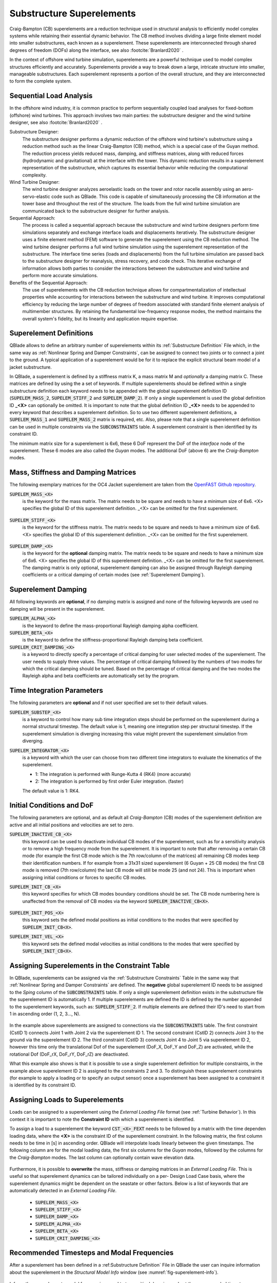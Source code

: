 Substructure Superelements
--------------------------

Craig-Bampton (CB) superelements are a reduction technique used in structural analysis to efficiently model complex systems while retaining their essential dynamic behavior. The CB method involves dividing a large finite element model into smaller substructures, each known as a superelement. These superelements are interconnected through shared degrees of freedom (DOFs) along the interface, see also :footcite:`Branlard2020` .

In the context of offshore wind turbine simulation, superelements are a powerful technique used to model complex structures efficiently and accurately. Superelements provide a way to break down a large, intricate structure into smaller, manageable substructures. Each superelement represents a portion of the overall structure, and they are interconnected to form the complete system. 

Sequential Load Analysis
^^^^^^^^^^^^^^^^^^^^^^^^

In the offshore wind industry, it is common practice to perform sequentially coupled load analyses for fixed-bottom (offshore) wind turbines. This approach involves two main parties: the substructure designer and the wind turbine designer, see also :footcite:`Branlard2020` .

Substructure Designer:
 The substructure designer performs a dynamic reduction of the offshore wind turbine's substructure using a reduction method such as the linear Craig-Bampton (CB) method, which is a special case of the Guyan method. The reduction process yields reduced mass, damping, and stiffness matrices, along with reduced forces (hydrodynamic and gravitational) at the interface with the tower. This dynamic reduction results in a superelement representation of the substructure, which captures its essential behavior while reducing the computational complexity.

Wind Turbine Designer:
 The wind turbine designer analyzes aeroelastic loads on the tower and rotor nacelle assembly using an aero-servo-elastic code such as QBlade. This code is capable of simultaneously processing the CB information at the tower base and throughout the rest of the structure. The loads from the full wind turbine simulation are communicated back to the substructure designer for further analysis.

Sequential Approach:
 The process is called a sequential approach because the substructure and wind turbine designers perform time simulations separately and exchange interface loads and displacements iteratively. The substructure designer uses a finite element method (FEM) software to generate the superelement using the CB reduction method. The wind turbine designer performs a full wind turbine simulation using the superelement representation of the substructure. The interface time series (loads and displacements) from the full turbine simulation are passed back to the substructure designer for reanalysis, stress recovery, and code check. This iterative exchange of information allows both parties to consider the interactions between the substructure and wind turbine and perform more accurate simulations.

Benefits of the Sequential Approach:
 The use of superelements with the CB reduction technique allows for compartmentalization of intellectual properties while accounting for interactions between the substructure and wind turbine. It improves computational efficiency by reducing the large number of degrees of freedom associated with standard finite element analysis of multimember structures. By retaining the fundamental low-frequency response modes, the method maintains the overall system's fidelity, but its linearity and application require expertise. 

Superelement Definitions
^^^^^^^^^^^^^^^^^^^^^^^^

QBlade allows to define an arbitrary number of superelements within its :ref:`Substructure Definition` File which, in the same way as :ref:`Nonlinear Spring and Damper Constraints`, can be assigned to connect two joints or to connect a joint to the ground. A typical application of a superelement would be for it to replace the explicit structural beam model of a jacket substructure. 

In QBlade, a superelement is defined by a stiffness matrix K, a mass matrix M and *optionally* a damping matrix C. These matrices are defined by using the a set of keywords. If multiple superelements should be defined within a single substructure definition each keyword needs to be appended with the global superelement definition ID (:code:`SUPELEM_MASS_2`, :code:`SUPELEM_STIFF_2` and :code:`SUPELEM_DAMP_2`). If only a single superelement is used the global definition ID **_<X>** can optionally be omitted. It is important to note that the global definition ID **_<X>** needs to be appended to every keyword that describes a superelement definition. So to use two different superelement definitions, a :code:`SUPELEM_MASS_1` and :code:`SUPELEM_MASS_2` matrix is required, etc. Also, please note that a single superelement definition can be used in multiple constraints via the :code:`SUBCONSTRAINTS` table. A superelement constraint is then identified by its constraint ID.

The minimum matrix size for a superelement is 6x6, these 6 DoF represent the DoF of the *interface* node of the superelement. These 6 modes are also called the *Guyan* modes. The additional DoF (above 6) are the *Craig-Bampton* modes. 

Mass, Stiffness and Damping Matrices
^^^^^^^^^^^^^^^^^^^^^^^^^^^^^^^^^^^^

The following exemplary matrices for the OC4 Jacket superelement are taken from the `OpenFAST Github repository <https://github.com/OpenFAST/r-test/blob/main/glue-codes/openfast/5MW_OC4Jckt_ExtPtfm/ExtPtfm_SE.dat>`_. 


:code:`SUPELEM_MASS_<X>`
 is the keyword for the mass matrix. The matrix needs to be square and needs to have a minimum size of 6x6. <X> specifies the global ID of this superelement definition. _<X> can be omitted for the first superelement.
 
  .. code-block:: console
   	:caption: : An exemplary mass matrix for a superelement (size 31x31)
	
	SUPELEM_MASS
	9.62349663e+05  5.07244708e-11 -4.23103689e-11  5.67542783e-10 -5.28236955e+06  2.84384853e-10  3.60609453e+02 -4.21795932e-12  5.68434189e-14 -3.49587026e-12 -1.11910481e-13 -6.94910796e-12  1.71286635e+02 -2.67720068e-10 -5.19584376e-13  2.93098879e-13  6.61626264e+01 -1.92928340e-10 -1.12265752e-12 -1.76164254e+02  3.88521215e-10 -9.52127266e-13  7.49622586e-13  1.58440372e-10 -9.54272988e+01  2.84217094e-13  8.52651283e-14  5.09814413e-13 -4.95956670e+01 -1.36008182e-09 -3.62643943e-13
	5.02697235e-11  9.62255787e+05 -3.00720954e-10  5.28204269e+06  2.42627584e-11  1.74721822e-09  6.66533495e-12  3.60594532e+02 -4.54924987e-12 -2.33058017e-12  2.45847787e-12  1.11199938e-12  2.66871858e-10  1.71280791e+02 -1.98419059e-12 -6.85673740e-13  1.92540650e-10  6.61575677e+01  3.02868841e-12  3.88151733e-10  1.76097008e+02  1.63424829e-12 -4.26325641e-14  9.55355779e+01  1.57776014e-10  2.84217094e-13  2.20268248e-13  4.19220214e-13  1.36034473e-09 -4.95618190e+01  2.58222263e-13
	-4.32198636e-11 -3.00720954e-10  9.38302373e+05 -5.43480339e-09  1.36757045e-10 -2.40072354e-10  1.77635684e-15 -5.57776048e-13 -5.89750471e-13 -3.53139740e-12  2.89310003e-02  8.29517478e+01  3.21342952e-12 -8.17124146e-13  2.84061752e-02 -1.33171368e+02  4.31654712e-13 -2.48689958e-13 -8.09101576e+01  4.26325641e-13  8.66862138e-13 -5.45693239e-02 -8.70414851e-13  2.48689958e-14 -3.80140364e-13  2.16574646e-02  2.20268248e-13  1.16342863e+02  5.16919840e-13 -7.67386155e-13 -1.61684683e+02
	5.96646613e-10  5.28204269e+06 -5.52211488e-09  6.71710431e+07  5.19372141e-09  6.36789574e-09  3.24149596e-11  6.82513608e+03 -1.16585852e-10 -5.76392267e-11 -4.14956958e-12  3.13775672e-11  4.05203338e-09  2.57258734e+03 -4.54747351e-12  1.40971679e-11  3.27209904e-09  1.11887783e+03  2.27942110e-11  4.00615363e-09  1.80141709e+03 -8.52651283e-13  2.27373675e-12  1.02076670e+03  1.69688974e-09 -1.45519152e-11 -8.41282599e-12 -1.75077730e-11  2.16663807e-08 -7.90339629e+02  4.68378114e-11
	-5.28236955e+06 -4.84107210e-12  1.65860876e-10  5.25192907e-09  6.71760707e+07 -1.88736567e-09 -6.82540351e+03  9.20437060e-11  1.27329258e-11  6.15045792e-11  1.93836058e-11  9.96465133e-11 -2.57268757e+03  4.00778433e-09 -4.02167188e-12 -1.37276857e-11 -1.11895113e+03  3.25478311e-09  1.88720151e-11  1.80213474e+03 -3.98034672e-09  1.79625204e-11 -1.05160325e-11 -1.68893166e-09  1.01964602e+03  4.66116035e-12  4.23483471e-12  2.21689334e-12  7.90657287e+02  2.16987246e-08 -1.67410530e-11
	1.38865700e-10  1.73266631e-09 -2.40072354e-10  6.83355703e-09 -2.81868825e-09  1.02967449e+07 -2.61479727e-12 -2.33200126e-11  5.63008746e-01 -2.55342290e+03 -1.35041311e-10 -1.06531672e-10 -4.72510919e-11  1.47011292e-11 -3.20996563e-11  2.84217094e-14 -3.25428573e-12 -1.70530257e-13 -2.06057393e-13  7.10542736e-14 -1.98951966e-13  3.49587026e-12 -1.98408716e-01  2.10320650e-12  1.56319402e-12  2.13731255e-11 -1.14981199e+03  1.53477231e-12 -3.16902060e-12  1.29318778e-12  3.02257525e-12
	3.60609453e+02  6.66533495e-12  1.77635684e-15  3.24149596e-11 -6.82540351e+03 -2.61479727e-12  1.00000000e+00  0.00000000e+00  0.00000000e+00  0.00000000e+00  0.00000000e+00  0.00000000e+00  0.00000000e+00  0.00000000e+00  0.00000000e+00  0.00000000e+00  0.00000000e+00  0.00000000e+00  0.00000000e+00  0.00000000e+00  0.00000000e+00  0.00000000e+00  0.00000000e+00  0.00000000e+00  0.00000000e+00  0.00000000e+00  0.00000000e+00  0.00000000e+00  0.00000000e+00  0.00000000e+00  0.00000000e+00
	-4.21795932e-12  3.60594532e+02 -5.57776048e-13  6.82513608e+03  9.20437060e-11 -2.33200126e-11  0.00000000e+00  1.00000000e+00  0.00000000e+00  0.00000000e+00  0.00000000e+00  0.00000000e+00  0.00000000e+00  0.00000000e+00  0.00000000e+00  0.00000000e+00  0.00000000e+00  0.00000000e+00  0.00000000e+00  0.00000000e+00  0.00000000e+00  0.00000000e+00  0.00000000e+00  0.00000000e+00  0.00000000e+00  0.00000000e+00  0.00000000e+00  0.00000000e+00  0.00000000e+00  0.00000000e+00  0.00000000e+00
	5.68434189e-14 -4.54924987e-12 -5.89750471e-13 -1.16585852e-10  1.27329258e-11  5.63008746e-01  0.00000000e+00  0.00000000e+00  1.00000000e+00  0.00000000e+00  0.00000000e+00  0.00000000e+00  0.00000000e+00  0.00000000e+00  0.00000000e+00  0.00000000e+00  0.00000000e+00  0.00000000e+00  0.00000000e+00  0.00000000e+00  0.00000000e+00  0.00000000e+00  0.00000000e+00  0.00000000e+00  0.00000000e+00  0.00000000e+00  0.00000000e+00  0.00000000e+00  0.00000000e+00  0.00000000e+00  0.00000000e+00
	-3.49587026e-12 -2.33058017e-12 -3.53139740e-12 -5.76392267e-11  6.15045792e-11 -2.55342290e+03  0.00000000e+00  0.00000000e+00  0.00000000e+00  1.00000000e+00  0.00000000e+00  0.00000000e+00  0.00000000e+00  0.00000000e+00  0.00000000e+00  0.00000000e+00  0.00000000e+00  0.00000000e+00  0.00000000e+00  0.00000000e+00  0.00000000e+00  0.00000000e+00  0.00000000e+00  0.00000000e+00  0.00000000e+00  0.00000000e+00  0.00000000e+00  0.00000000e+00  0.00000000e+00  0.00000000e+00  0.00000000e+00
	-1.11910481e-13  2.45847787e-12  2.89310003e-02 -4.14956958e-12  1.93836058e-11 -1.35041311e-10  0.00000000e+00  0.00000000e+00  0.00000000e+00  0.00000000e+00  1.00000000e+00  0.00000000e+00  0.00000000e+00  0.00000000e+00  0.00000000e+00  0.00000000e+00  0.00000000e+00  0.00000000e+00  0.00000000e+00  0.00000000e+00  0.00000000e+00  0.00000000e+00  0.00000000e+00  0.00000000e+00  0.00000000e+00  0.00000000e+00  0.00000000e+00  0.00000000e+00  0.00000000e+00  0.00000000e+00  0.00000000e+00
	-6.94910796e-12  1.11199938e-12  8.29517478e+01  3.13775672e-11  9.96465133e-11 -1.06531672e-10  0.00000000e+00  0.00000000e+00  0.00000000e+00  0.00000000e+00  0.00000000e+00  1.00000000e+00  0.00000000e+00  0.00000000e+00  0.00000000e+00  0.00000000e+00  0.00000000e+00  0.00000000e+00  0.00000000e+00  0.00000000e+00  0.00000000e+00  0.00000000e+00  0.00000000e+00  0.00000000e+00  0.00000000e+00  0.00000000e+00  0.00000000e+00  0.00000000e+00  0.00000000e+00  0.00000000e+00  0.00000000e+00
	1.71286635e+02  2.66871858e-10  3.21342952e-12  4.05203338e-09 -2.57268757e+03 -4.72510919e-11  0.00000000e+00  0.00000000e+00  0.00000000e+00  0.00000000e+00  0.00000000e+00  0.00000000e+00  1.00000000e+00  0.00000000e+00  0.00000000e+00  0.00000000e+00  0.00000000e+00  0.00000000e+00  0.00000000e+00  0.00000000e+00  0.00000000e+00  0.00000000e+00  0.00000000e+00  0.00000000e+00  0.00000000e+00  0.00000000e+00  0.00000000e+00  0.00000000e+00  0.00000000e+00  0.00000000e+00  0.00000000e+00
	-2.67720068e-10  1.71280791e+02 -8.17124146e-13  2.57258734e+03  4.00778433e-09  1.47011292e-11  0.00000000e+00  0.00000000e+00  0.00000000e+00  0.00000000e+00  0.00000000e+00  0.00000000e+00  0.00000000e+00  1.00000000e+00  0.00000000e+00  0.00000000e+00  0.00000000e+00  0.00000000e+00  0.00000000e+00  0.00000000e+00  0.00000000e+00  0.00000000e+00  0.00000000e+00  0.00000000e+00  0.00000000e+00  0.00000000e+00  0.00000000e+00  0.00000000e+00  0.00000000e+00  0.00000000e+00  0.00000000e+00
	-5.19584376e-13 -1.98419059e-12  2.84061752e-02 -4.54747351e-12 -4.02167188e-12 -3.20996563e-11  0.00000000e+00  0.00000000e+00  0.00000000e+00  0.00000000e+00  0.00000000e+00  0.00000000e+00  0.00000000e+00  0.00000000e+00  1.00000000e+00  0.00000000e+00  0.00000000e+00  0.00000000e+00  0.00000000e+00  0.00000000e+00  0.00000000e+00  0.00000000e+00  0.00000000e+00  0.00000000e+00  0.00000000e+00  0.00000000e+00  0.00000000e+00  0.00000000e+00  0.00000000e+00  0.00000000e+00  0.00000000e+00
	2.93098879e-13 -6.85673740e-13 -1.33171368e+02  1.40971679e-11 -1.37276857e-11  2.84217094e-14  0.00000000e+00  0.00000000e+00  0.00000000e+00  0.00000000e+00  0.00000000e+00  0.00000000e+00  0.00000000e+00  0.00000000e+00  0.00000000e+00  1.00000000e+00  0.00000000e+00  0.00000000e+00  0.00000000e+00  0.00000000e+00  0.00000000e+00  0.00000000e+00  0.00000000e+00  0.00000000e+00  0.00000000e+00  0.00000000e+00  0.00000000e+00  0.00000000e+00  0.00000000e+00  0.00000000e+00  0.00000000e+00
	6.61626264e+01  1.92540650e-10  4.31654712e-13  3.27209904e-09 -1.11895113e+03 -3.25428573e-12  0.00000000e+00  0.00000000e+00  0.00000000e+00  0.00000000e+00  0.00000000e+00  0.00000000e+00  0.00000000e+00  0.00000000e+00  0.00000000e+00  0.00000000e+00  1.00000000e+00  0.00000000e+00  0.00000000e+00  0.00000000e+00  0.00000000e+00  0.00000000e+00  0.00000000e+00  0.00000000e+00  0.00000000e+00  0.00000000e+00  0.00000000e+00  0.00000000e+00  0.00000000e+00  0.00000000e+00  0.00000000e+00
	-1.92928340e-10  6.61575677e+01 -2.48689958e-13  1.11887783e+03  3.25478311e-09 -1.70530257e-13  0.00000000e+00  0.00000000e+00  0.00000000e+00  0.00000000e+00  0.00000000e+00  0.00000000e+00  0.00000000e+00  0.00000000e+00  0.00000000e+00  0.00000000e+00  0.00000000e+00  1.00000000e+00  0.00000000e+00  0.00000000e+00  0.00000000e+00  0.00000000e+00  0.00000000e+00  0.00000000e+00  0.00000000e+00  0.00000000e+00  0.00000000e+00  0.00000000e+00  0.00000000e+00  0.00000000e+00  0.00000000e+00
	-1.12265752e-12  3.02868841e-12 -8.09101576e+01  2.27942110e-11  1.88720151e-11 -2.06057393e-13  0.00000000e+00  0.00000000e+00  0.00000000e+00  0.00000000e+00  0.00000000e+00  0.00000000e+00  0.00000000e+00  0.00000000e+00  0.00000000e+00  0.00000000e+00  0.00000000e+00  0.00000000e+00  1.00000000e+00  0.00000000e+00  0.00000000e+00  0.00000000e+00  0.00000000e+00  0.00000000e+00  0.00000000e+00  0.00000000e+00  0.00000000e+00  0.00000000e+00  0.00000000e+00  0.00000000e+00  0.00000000e+00
	-1.76164254e+02  3.88151733e-10  4.26325641e-13  4.00615363e-09  1.80213474e+03  7.10542736e-14  0.00000000e+00  0.00000000e+00  0.00000000e+00  0.00000000e+00  0.00000000e+00  0.00000000e+00  0.00000000e+00  0.00000000e+00  0.00000000e+00  0.00000000e+00  0.00000000e+00  0.00000000e+00  0.00000000e+00  1.00000000e+00  0.00000000e+00  0.00000000e+00  0.00000000e+00  0.00000000e+00  0.00000000e+00  0.00000000e+00  0.00000000e+00  0.00000000e+00  0.00000000e+00  0.00000000e+00  0.00000000e+00
	3.88521215e-10  1.76097008e+02  8.66862138e-13  1.80141709e+03 -3.98034672e-09 -1.98951966e-13  0.00000000e+00  0.00000000e+00  0.00000000e+00  0.00000000e+00  0.00000000e+00  0.00000000e+00  0.00000000e+00  0.00000000e+00  0.00000000e+00  0.00000000e+00  0.00000000e+00  0.00000000e+00  0.00000000e+00  0.00000000e+00  1.00000000e+00  0.00000000e+00  0.00000000e+00  0.00000000e+00  0.00000000e+00  0.00000000e+00  0.00000000e+00  0.00000000e+00  0.00000000e+00  0.00000000e+00  0.00000000e+00
	-9.52127266e-13  1.63424829e-12 -5.45693239e-02 -8.52651283e-13  1.79625204e-11  3.49587026e-12  0.00000000e+00  0.00000000e+00  0.00000000e+00  0.00000000e+00  0.00000000e+00  0.00000000e+00  0.00000000e+00  0.00000000e+00  0.00000000e+00  0.00000000e+00  0.00000000e+00  0.00000000e+00  0.00000000e+00  0.00000000e+00  0.00000000e+00  1.00000000e+00  0.00000000e+00  0.00000000e+00  0.00000000e+00  0.00000000e+00  0.00000000e+00  0.00000000e+00  0.00000000e+00  0.00000000e+00  0.00000000e+00
	7.49622586e-13 -4.26325641e-14 -8.70414851e-13  2.27373675e-12 -1.05160325e-11 -1.98408716e-01  0.00000000e+00  0.00000000e+00  0.00000000e+00  0.00000000e+00  0.00000000e+00  0.00000000e+00  0.00000000e+00  0.00000000e+00  0.00000000e+00  0.00000000e+00  0.00000000e+00  0.00000000e+00  0.00000000e+00  0.00000000e+00  0.00000000e+00  0.00000000e+00  1.00000000e+00  0.00000000e+00  0.00000000e+00  0.00000000e+00  0.00000000e+00  0.00000000e+00  0.00000000e+00  0.00000000e+00  0.00000000e+00
	1.58440372e-10  9.55355779e+01  2.48689958e-14  1.02076670e+03 -1.68893166e-09  2.10320650e-12  0.00000000e+00  0.00000000e+00  0.00000000e+00  0.00000000e+00  0.00000000e+00  0.00000000e+00  0.00000000e+00  0.00000000e+00  0.00000000e+00  0.00000000e+00  0.00000000e+00  0.00000000e+00  0.00000000e+00  0.00000000e+00  0.00000000e+00  0.00000000e+00  0.00000000e+00  1.00000000e+00  0.00000000e+00  0.00000000e+00  0.00000000e+00  0.00000000e+00  0.00000000e+00  0.00000000e+00  0.00000000e+00
	-9.54272988e+01  1.57776014e-10 -3.80140364e-13  1.69688974e-09  1.01964602e+03  1.56319402e-12  0.00000000e+00  0.00000000e+00  0.00000000e+00  0.00000000e+00  0.00000000e+00  0.00000000e+00  0.00000000e+00  0.00000000e+00  0.00000000e+00  0.00000000e+00  0.00000000e+00  0.00000000e+00  0.00000000e+00  0.00000000e+00  0.00000000e+00  0.00000000e+00  0.00000000e+00  0.00000000e+00  1.00000000e+00  0.00000000e+00  0.00000000e+00  0.00000000e+00  0.00000000e+00  0.00000000e+00  0.00000000e+00
	2.84217094e-13  2.84217094e-13  2.16574646e-02 -1.45519152e-11  4.66116035e-12  2.13731255e-11  0.00000000e+00  0.00000000e+00  0.00000000e+00  0.00000000e+00  0.00000000e+00  0.00000000e+00  0.00000000e+00  0.00000000e+00  0.00000000e+00  0.00000000e+00  0.00000000e+00  0.00000000e+00  0.00000000e+00  0.00000000e+00  0.00000000e+00  0.00000000e+00  0.00000000e+00  0.00000000e+00  0.00000000e+00  1.00000000e+00  0.00000000e+00  0.00000000e+00  0.00000000e+00  0.00000000e+00  0.00000000e+00
	8.52651283e-14  2.20268248e-13  2.20268248e-13 -8.41282599e-12  4.23483471e-12 -1.14981199e+03  0.00000000e+00  0.00000000e+00  0.00000000e+00  0.00000000e+00  0.00000000e+00  0.00000000e+00  0.00000000e+00  0.00000000e+00  0.00000000e+00  0.00000000e+00  0.00000000e+00  0.00000000e+00  0.00000000e+00  0.00000000e+00  0.00000000e+00  0.00000000e+00  0.00000000e+00  0.00000000e+00  0.00000000e+00  0.00000000e+00  1.00000000e+00  0.00000000e+00  0.00000000e+00  0.00000000e+00  0.00000000e+00
	5.09814413e-13  4.19220214e-13  1.16342863e+02 -1.75077730e-11  2.21689334e-12  1.53477231e-12  0.00000000e+00  0.00000000e+00  0.00000000e+00  0.00000000e+00  0.00000000e+00  0.00000000e+00  0.00000000e+00  0.00000000e+00  0.00000000e+00  0.00000000e+00  0.00000000e+00  0.00000000e+00  0.00000000e+00  0.00000000e+00  0.00000000e+00  0.00000000e+00  0.00000000e+00  0.00000000e+00  0.00000000e+00  0.00000000e+00  0.00000000e+00  1.00000000e+00  0.00000000e+00  0.00000000e+00  0.00000000e+00
	-4.95956670e+01  1.36034473e-09  5.16919840e-13  2.16663807e-08  7.90657287e+02 -3.16902060e-12  0.00000000e+00  0.00000000e+00  0.00000000e+00  0.00000000e+00  0.00000000e+00  0.00000000e+00  0.00000000e+00  0.00000000e+00  0.00000000e+00  0.00000000e+00  0.00000000e+00  0.00000000e+00  0.00000000e+00  0.00000000e+00  0.00000000e+00  0.00000000e+00  0.00000000e+00  0.00000000e+00  0.00000000e+00  0.00000000e+00  0.00000000e+00  0.00000000e+00  1.00000000e+00  0.00000000e+00  0.00000000e+00
	-1.36008182e-09 -4.95618190e+01 -7.67386155e-13 -7.90339629e+02  2.16987246e-08  1.29318778e-12  0.00000000e+00  0.00000000e+00  0.00000000e+00  0.00000000e+00  0.00000000e+00  0.00000000e+00  0.00000000e+00  0.00000000e+00  0.00000000e+00  0.00000000e+00  0.00000000e+00  0.00000000e+00  0.00000000e+00  0.00000000e+00  0.00000000e+00  0.00000000e+00  0.00000000e+00  0.00000000e+00  0.00000000e+00  0.00000000e+00  0.00000000e+00  0.00000000e+00  0.00000000e+00  1.00000000e+00  0.00000000e+00
	-3.62643943e-13  2.58222263e-13 -1.61684683e+02  4.68378114e-11 -1.67410530e-11  3.02257525e-12  0.00000000e+00  0.00000000e+00  0.00000000e+00  0.00000000e+00  0.00000000e+00  0.00000000e+00  0.00000000e+00  0.00000000e+00  0.00000000e+00  0.00000000e+00  0.00000000e+00  0.00000000e+00  0.00000000e+00  0.00000000e+00  0.00000000e+00  0.00000000e+00  0.00000000e+00  0.00000000e+00  0.00000000e+00  0.00000000e+00  0.00000000e+00  0.00000000e+00  0.00000000e+00  0.00000000e+00  1.00000000e+00

:code:`SUPELEM_STIFF_<X>`
 is the keyword for the stiffness matrix. The matrix needs to be square and needs to have a minimum size of 6x6. <X> specifies the global ID of this superelement definition. _<X> can be omitted for the first superelement.
 
   .. code-block:: console
   	:caption: : An exemplary stiffness matrix for a superelement (size 31x31)
	
	SUPELEM_STIFF
	8.43408083e+07  1.70093408e+00 -2.98665579e-01 -1.27235487e-01 -2.32742574e+09 -8.89638805e+00  0.00000000e+00  0.00000000e+00  0.00000000e+00  0.00000000e+00  0.00000000e+00  0.00000000e+00  0.00000000e+00  0.00000000e+00  0.00000000e+00  0.00000000e+00  0.00000000e+00  0.00000000e+00  0.00000000e+00  0.00000000e+00  0.00000000e+00  0.00000000e+00  0.00000000e+00  0.00000000e+00  0.00000000e+00  0.00000000e+00  0.00000000e+00  0.00000000e+00  0.00000000e+00  0.00000000e+00  0.00000000e+00
	1.70093407e+00  8.43407974e+07 -3.47132372e-01  2.32742570e+09  2.35131553e+00  2.22409205e+01  0.00000000e+00  0.00000000e+00  0.00000000e+00  0.00000000e+00  0.00000000e+00  0.00000000e+00  0.00000000e+00  0.00000000e+00  0.00000000e+00  0.00000000e+00  0.00000000e+00  0.00000000e+00  0.00000000e+00  0.00000000e+00  0.00000000e+00  0.00000000e+00  0.00000000e+00  0.00000000e+00  0.00000000e+00  0.00000000e+00  0.00000000e+00  0.00000000e+00  0.00000000e+00  0.00000000e+00  0.00000000e+00
	2.98666294e-01 -3.47133325e-01  1.96653266e+09 -8.89595318e+00  3.05175781e-04  3.82992553e+00  0.00000000e+00  0.00000000e+00  0.00000000e+00  0.00000000e+00  0.00000000e+00  0.00000000e+00  0.00000000e+00  0.00000000e+00  0.00000000e+00  0.00000000e+00  0.00000000e+00  0.00000000e+00  0.00000000e+00  0.00000000e+00  0.00000000e+00  0.00000000e+00  0.00000000e+00  0.00000000e+00  0.00000000e+00  0.00000000e+00  0.00000000e+00  0.00000000e+00  0.00000000e+00  0.00000000e+00  0.00000000e+00
	1.27237395e-01  2.32742570e+09 -8.89601421e+00  1.09880894e+11  5.78474426e+01 -6.38474651e+00  0.00000000e+00  0.00000000e+00  0.00000000e+00  0.00000000e+00  0.00000000e+00  0.00000000e+00  0.00000000e+00  0.00000000e+00  0.00000000e+00  0.00000000e+00  0.00000000e+00  0.00000000e+00  0.00000000e+00  0.00000000e+00  0.00000000e+00  0.00000000e+00  0.00000000e+00  0.00000000e+00  0.00000000e+00  0.00000000e+00  0.00000000e+00  0.00000000e+00  0.00000000e+00  0.00000000e+00  0.00000000e+00
	2.32742574e+09  2.35131077e+00  2.44140625e-04  5.78474426e+01  1.09880894e+11  1.53579546e+01  0.00000000e+00  0.00000000e+00  0.00000000e+00  0.00000000e+00  0.00000000e+00  0.00000000e+00  0.00000000e+00  0.00000000e+00  0.00000000e+00  0.00000000e+00  0.00000000e+00  0.00000000e+00  0.00000000e+00  0.00000000e+00  0.00000000e+00  0.00000000e+00  0.00000000e+00  0.00000000e+00  0.00000000e+00  0.00000000e+00  0.00000000e+00  0.00000000e+00  0.00000000e+00  0.00000000e+00  0.00000000e+00
	8.89639568e+00  2.22409358e+01  3.82992249e+00 -6.38456340e+00  1.53578326e+01  8.20023159e+09  0.00000000e+00  0.00000000e+00  0.00000000e+00  0.00000000e+00  0.00000000e+00  0.00000000e+00  0.00000000e+00  0.00000000e+00  0.00000000e+00  0.00000000e+00  0.00000000e+00  0.00000000e+00  0.00000000e+00  0.00000000e+00  0.00000000e+00  0.00000000e+00  0.00000000e+00  0.00000000e+00  0.00000000e+00  0.00000000e+00  0.00000000e+00  0.00000000e+00  0.00000000e+00  0.00000000e+00  0.00000000e+00
	0.00000000e+00  0.00000000e+00  0.00000000e+00  0.00000000e+00  0.00000000e+00  0.00000000e+00  8.27071909e+02  0.00000000e+00  0.00000000e+00  0.00000000e+00  0.00000000e+00  0.00000000e+00  0.00000000e+00  0.00000000e+00  0.00000000e+00  0.00000000e+00  0.00000000e+00  0.00000000e+00  0.00000000e+00  0.00000000e+00  0.00000000e+00  0.00000000e+00  0.00000000e+00  0.00000000e+00  0.00000000e+00  0.00000000e+00  0.00000000e+00  0.00000000e+00  0.00000000e+00  0.00000000e+00  0.00000000e+00
	0.00000000e+00  0.00000000e+00  0.00000000e+00  0.00000000e+00  0.00000000e+00  0.00000000e+00  0.00000000e+00  8.27135704e+02  0.00000000e+00  0.00000000e+00  0.00000000e+00  0.00000000e+00  0.00000000e+00  0.00000000e+00  0.00000000e+00  0.00000000e+00  0.00000000e+00  0.00000000e+00  0.00000000e+00  0.00000000e+00  0.00000000e+00  0.00000000e+00  0.00000000e+00  0.00000000e+00  0.00000000e+00  0.00000000e+00  0.00000000e+00  0.00000000e+00  0.00000000e+00  0.00000000e+00  0.00000000e+00
	0.00000000e+00  0.00000000e+00  0.00000000e+00  0.00000000e+00  0.00000000e+00  0.00000000e+00  0.00000000e+00  0.00000000e+00  1.07785834e+03  0.00000000e+00  0.00000000e+00  0.00000000e+00  0.00000000e+00  0.00000000e+00  0.00000000e+00  0.00000000e+00  0.00000000e+00  0.00000000e+00  0.00000000e+00  0.00000000e+00  0.00000000e+00  0.00000000e+00  0.00000000e+00  0.00000000e+00  0.00000000e+00  0.00000000e+00  0.00000000e+00  0.00000000e+00  0.00000000e+00  0.00000000e+00  0.00000000e+00
	0.00000000e+00  0.00000000e+00  0.00000000e+00  0.00000000e+00  0.00000000e+00  0.00000000e+00  0.00000000e+00  0.00000000e+00  0.00000000e+00  1.31373750e+03  0.00000000e+00  0.00000000e+00  0.00000000e+00  0.00000000e+00  0.00000000e+00  0.00000000e+00  0.00000000e+00  0.00000000e+00  0.00000000e+00  0.00000000e+00  0.00000000e+00  0.00000000e+00  0.00000000e+00  0.00000000e+00  0.00000000e+00  0.00000000e+00  0.00000000e+00  0.00000000e+00  0.00000000e+00  0.00000000e+00  0.00000000e+00
	0.00000000e+00  0.00000000e+00  0.00000000e+00  0.00000000e+00  0.00000000e+00  0.00000000e+00  0.00000000e+00  0.00000000e+00  0.00000000e+00  0.00000000e+00  1.42200736e+03  0.00000000e+00  0.00000000e+00  0.00000000e+00  0.00000000e+00  0.00000000e+00  0.00000000e+00  0.00000000e+00  0.00000000e+00  0.00000000e+00  0.00000000e+00  0.00000000e+00  0.00000000e+00  0.00000000e+00  0.00000000e+00  0.00000000e+00  0.00000000e+00  0.00000000e+00  0.00000000e+00  0.00000000e+00  0.00000000e+00
	0.00000000e+00  0.00000000e+00  0.00000000e+00  0.00000000e+00  0.00000000e+00  0.00000000e+00  0.00000000e+00  0.00000000e+00  0.00000000e+00  0.00000000e+00  0.00000000e+00  1.64405336e+03  0.00000000e+00  0.00000000e+00  0.00000000e+00  0.00000000e+00  0.00000000e+00  0.00000000e+00  0.00000000e+00  0.00000000e+00  0.00000000e+00  0.00000000e+00  0.00000000e+00  0.00000000e+00  0.00000000e+00  0.00000000e+00  0.00000000e+00  0.00000000e+00  0.00000000e+00  0.00000000e+00  0.00000000e+00
	0.00000000e+00  0.00000000e+00  0.00000000e+00  0.00000000e+00  0.00000000e+00  0.00000000e+00  0.00000000e+00  0.00000000e+00  0.00000000e+00  0.00000000e+00  0.00000000e+00  0.00000000e+00  1.68270024e+03  0.00000000e+00  0.00000000e+00  0.00000000e+00  0.00000000e+00  0.00000000e+00  0.00000000e+00  0.00000000e+00  0.00000000e+00  0.00000000e+00  0.00000000e+00  0.00000000e+00  0.00000000e+00  0.00000000e+00  0.00000000e+00  0.00000000e+00  0.00000000e+00  0.00000000e+00  0.00000000e+00
	0.00000000e+00  0.00000000e+00  0.00000000e+00  0.00000000e+00  0.00000000e+00  0.00000000e+00  0.00000000e+00  0.00000000e+00  0.00000000e+00  0.00000000e+00  0.00000000e+00  0.00000000e+00  0.00000000e+00  1.68285762e+03  0.00000000e+00  0.00000000e+00  0.00000000e+00  0.00000000e+00  0.00000000e+00  0.00000000e+00  0.00000000e+00  0.00000000e+00  0.00000000e+00  0.00000000e+00  0.00000000e+00  0.00000000e+00  0.00000000e+00  0.00000000e+00  0.00000000e+00  0.00000000e+00  0.00000000e+00
	0.00000000e+00  0.00000000e+00  0.00000000e+00  0.00000000e+00  0.00000000e+00  0.00000000e+00  0.00000000e+00  0.00000000e+00  0.00000000e+00  0.00000000e+00  0.00000000e+00  0.00000000e+00  0.00000000e+00  0.00000000e+00  2.17765046e+03  0.00000000e+00  0.00000000e+00  0.00000000e+00  0.00000000e+00  0.00000000e+00  0.00000000e+00  0.00000000e+00  0.00000000e+00  0.00000000e+00  0.00000000e+00  0.00000000e+00  0.00000000e+00  0.00000000e+00  0.00000000e+00  0.00000000e+00  0.00000000e+00
	0.00000000e+00  0.00000000e+00  0.00000000e+00  0.00000000e+00  0.00000000e+00  0.00000000e+00  0.00000000e+00  0.00000000e+00  0.00000000e+00  0.00000000e+00  0.00000000e+00  0.00000000e+00  0.00000000e+00  0.00000000e+00  0.00000000e+00  2.74450663e+03  0.00000000e+00  0.00000000e+00  0.00000000e+00  0.00000000e+00  0.00000000e+00  0.00000000e+00  0.00000000e+00  0.00000000e+00  0.00000000e+00  0.00000000e+00  0.00000000e+00  0.00000000e+00  0.00000000e+00  0.00000000e+00  0.00000000e+00
	0.00000000e+00  0.00000000e+00  0.00000000e+00  0.00000000e+00  0.00000000e+00  0.00000000e+00  0.00000000e+00  0.00000000e+00  0.00000000e+00  0.00000000e+00  0.00000000e+00  0.00000000e+00  0.00000000e+00  0.00000000e+00  0.00000000e+00  0.00000000e+00  3.05700783e+03  0.00000000e+00  0.00000000e+00  0.00000000e+00  0.00000000e+00  0.00000000e+00  0.00000000e+00  0.00000000e+00  0.00000000e+00  0.00000000e+00  0.00000000e+00  0.00000000e+00  0.00000000e+00  0.00000000e+00  0.00000000e+00
	0.00000000e+00  0.00000000e+00  0.00000000e+00  0.00000000e+00  0.00000000e+00  0.00000000e+00  0.00000000e+00  0.00000000e+00  0.00000000e+00  0.00000000e+00  0.00000000e+00  0.00000000e+00  0.00000000e+00  0.00000000e+00  0.00000000e+00  0.00000000e+00  0.00000000e+00  3.05731505e+03  0.00000000e+00  0.00000000e+00  0.00000000e+00  0.00000000e+00  0.00000000e+00  0.00000000e+00  0.00000000e+00  0.00000000e+00  0.00000000e+00  0.00000000e+00  0.00000000e+00  0.00000000e+00  0.00000000e+00
	0.00000000e+00  0.00000000e+00  0.00000000e+00  0.00000000e+00  0.00000000e+00  0.00000000e+00  0.00000000e+00  0.00000000e+00  0.00000000e+00  0.00000000e+00  0.00000000e+00  0.00000000e+00  0.00000000e+00  0.00000000e+00  0.00000000e+00  0.00000000e+00  0.00000000e+00  0.00000000e+00  3.73972065e+03  0.00000000e+00  0.00000000e+00  0.00000000e+00  0.00000000e+00  0.00000000e+00  0.00000000e+00  0.00000000e+00  0.00000000e+00  0.00000000e+00  0.00000000e+00  0.00000000e+00  0.00000000e+00
	0.00000000e+00  0.00000000e+00  0.00000000e+00  0.00000000e+00  0.00000000e+00  0.00000000e+00  0.00000000e+00  0.00000000e+00  0.00000000e+00  0.00000000e+00  0.00000000e+00  0.00000000e+00  0.00000000e+00  0.00000000e+00  0.00000000e+00  0.00000000e+00  0.00000000e+00  0.00000000e+00  0.00000000e+00  3.86089760e+03  0.00000000e+00  0.00000000e+00  0.00000000e+00  0.00000000e+00  0.00000000e+00  0.00000000e+00  0.00000000e+00  0.00000000e+00  0.00000000e+00  0.00000000e+00  0.00000000e+00
	0.00000000e+00  0.00000000e+00  0.00000000e+00  0.00000000e+00  0.00000000e+00  0.00000000e+00  0.00000000e+00  0.00000000e+00  0.00000000e+00  0.00000000e+00  0.00000000e+00  0.00000000e+00  0.00000000e+00  0.00000000e+00  0.00000000e+00  0.00000000e+00  0.00000000e+00  0.00000000e+00  0.00000000e+00  0.00000000e+00  3.86096001e+03  0.00000000e+00  0.00000000e+00  0.00000000e+00  0.00000000e+00  0.00000000e+00  0.00000000e+00  0.00000000e+00  0.00000000e+00  0.00000000e+00  0.00000000e+00
	0.00000000e+00  0.00000000e+00  0.00000000e+00  0.00000000e+00  0.00000000e+00  0.00000000e+00  0.00000000e+00  0.00000000e+00  0.00000000e+00  0.00000000e+00  0.00000000e+00  0.00000000e+00  0.00000000e+00  0.00000000e+00  0.00000000e+00  0.00000000e+00  0.00000000e+00  0.00000000e+00  0.00000000e+00  0.00000000e+00  0.00000000e+00  4.05759493e+03  0.00000000e+00  0.00000000e+00  0.00000000e+00  0.00000000e+00  0.00000000e+00  0.00000000e+00  0.00000000e+00  0.00000000e+00  0.00000000e+00
	0.00000000e+00  0.00000000e+00  0.00000000e+00  0.00000000e+00  0.00000000e+00  0.00000000e+00  0.00000000e+00  0.00000000e+00  0.00000000e+00  0.00000000e+00  0.00000000e+00  0.00000000e+00  0.00000000e+00  0.00000000e+00  0.00000000e+00  0.00000000e+00  0.00000000e+00  0.00000000e+00  0.00000000e+00  0.00000000e+00  0.00000000e+00  0.00000000e+00  4.22983825e+03  0.00000000e+00  0.00000000e+00  0.00000000e+00  0.00000000e+00  0.00000000e+00  0.00000000e+00  0.00000000e+00  0.00000000e+00
	0.00000000e+00  0.00000000e+00  0.00000000e+00  0.00000000e+00  0.00000000e+00  0.00000000e+00  0.00000000e+00  0.00000000e+00  0.00000000e+00  0.00000000e+00  0.00000000e+00  0.00000000e+00  0.00000000e+00  0.00000000e+00  0.00000000e+00  0.00000000e+00  0.00000000e+00  0.00000000e+00  0.00000000e+00  0.00000000e+00  0.00000000e+00  0.00000000e+00  0.00000000e+00  4.49929678e+03  0.00000000e+00  0.00000000e+00  0.00000000e+00  0.00000000e+00  0.00000000e+00  0.00000000e+00  0.00000000e+00
	0.00000000e+00  0.00000000e+00  0.00000000e+00  0.00000000e+00  0.00000000e+00  0.00000000e+00  0.00000000e+00  0.00000000e+00  0.00000000e+00  0.00000000e+00  0.00000000e+00  0.00000000e+00  0.00000000e+00  0.00000000e+00  0.00000000e+00  0.00000000e+00  0.00000000e+00  0.00000000e+00  0.00000000e+00  0.00000000e+00  0.00000000e+00  0.00000000e+00  0.00000000e+00  0.00000000e+00  4.49948480e+03  0.00000000e+00  0.00000000e+00  0.00000000e+00  0.00000000e+00  0.00000000e+00  0.00000000e+00
	0.00000000e+00  0.00000000e+00  0.00000000e+00  0.00000000e+00  0.00000000e+00  0.00000000e+00  0.00000000e+00  0.00000000e+00  0.00000000e+00  0.00000000e+00  0.00000000e+00  0.00000000e+00  0.00000000e+00  0.00000000e+00  0.00000000e+00  0.00000000e+00  0.00000000e+00  0.00000000e+00  0.00000000e+00  0.00000000e+00  0.00000000e+00  0.00000000e+00  0.00000000e+00  0.00000000e+00  0.00000000e+00  5.33947790e+03  0.00000000e+00  0.00000000e+00  0.00000000e+00  0.00000000e+00  0.00000000e+00
	0.00000000e+00  0.00000000e+00  0.00000000e+00  0.00000000e+00  0.00000000e+00  0.00000000e+00  0.00000000e+00  0.00000000e+00  0.00000000e+00  0.00000000e+00  0.00000000e+00  0.00000000e+00  0.00000000e+00  0.00000000e+00  0.00000000e+00  0.00000000e+00  0.00000000e+00  0.00000000e+00  0.00000000e+00  0.00000000e+00  0.00000000e+00  0.00000000e+00  0.00000000e+00  0.00000000e+00  0.00000000e+00  0.00000000e+00  5.43841131e+03  0.00000000e+00  0.00000000e+00  0.00000000e+00  0.00000000e+00
	0.00000000e+00  0.00000000e+00  0.00000000e+00  0.00000000e+00  0.00000000e+00  0.00000000e+00  0.00000000e+00  0.00000000e+00  0.00000000e+00  0.00000000e+00  0.00000000e+00  0.00000000e+00  0.00000000e+00  0.00000000e+00  0.00000000e+00  0.00000000e+00  0.00000000e+00  0.00000000e+00  0.00000000e+00  0.00000000e+00  0.00000000e+00  0.00000000e+00  0.00000000e+00  0.00000000e+00  0.00000000e+00  0.00000000e+00  0.00000000e+00  6.51457159e+03  0.00000000e+00  0.00000000e+00  0.00000000e+00
	0.00000000e+00  0.00000000e+00  0.00000000e+00  0.00000000e+00  0.00000000e+00  0.00000000e+00  0.00000000e+00  0.00000000e+00  0.00000000e+00  0.00000000e+00  0.00000000e+00  0.00000000e+00  0.00000000e+00  0.00000000e+00  0.00000000e+00  0.00000000e+00  0.00000000e+00  0.00000000e+00  0.00000000e+00  0.00000000e+00  0.00000000e+00  0.00000000e+00  0.00000000e+00  0.00000000e+00  0.00000000e+00  0.00000000e+00  0.00000000e+00  0.00000000e+00  7.04641399e+03  0.00000000e+00  0.00000000e+00
	0.00000000e+00  0.00000000e+00  0.00000000e+00  0.00000000e+00  0.00000000e+00  0.00000000e+00  0.00000000e+00  0.00000000e+00  0.00000000e+00  0.00000000e+00  0.00000000e+00  0.00000000e+00  0.00000000e+00  0.00000000e+00  0.00000000e+00  0.00000000e+00  0.00000000e+00  0.00000000e+00  0.00000000e+00  0.00000000e+00  0.00000000e+00  0.00000000e+00  0.00000000e+00  0.00000000e+00  0.00000000e+00  0.00000000e+00  0.00000000e+00  0.00000000e+00  0.00000000e+00  7.04695067e+03  0.00000000e+00
	0.00000000e+00  0.00000000e+00  0.00000000e+00  0.00000000e+00  0.00000000e+00  0.00000000e+00  0.00000000e+00  0.00000000e+00  0.00000000e+00  0.00000000e+00  0.00000000e+00  0.00000000e+00  0.00000000e+00  0.00000000e+00  0.00000000e+00  0.00000000e+00  0.00000000e+00  0.00000000e+00  0.00000000e+00  0.00000000e+00  0.00000000e+00  0.00000000e+00  0.00000000e+00  0.00000000e+00  0.00000000e+00  0.00000000e+00  0.00000000e+00  0.00000000e+00  0.00000000e+00  0.00000000e+00  7.97634193e+03

:code:`SUPELEM_DAMP_<X>`
 is the keyword for the **optional** damping matrix. The matrix needs to be square and needs to have a minimum size of 6x6. <X> specifies the global ID of this superelement definition. _<X> can be omitted for the first superelement. The damping matrix is only optional, superelement damping can also be assigned through Rayleigh damping coefficients or a critical damping of certain modes (see :ref:`Superelement Damping`).
 
   .. code-block:: console
   	:caption: : An exemplary damping matrix for a superelement (size 31x31)

	SUPELEM_DAMP
	1.54140226e+05  1.03756979e-03 -1.82186007e-04 -7.76135866e-05 -1.98341136e+06 -5.42679668e-03  3.84806348e+01 -4.50098439e-13  6.06576123e-15 -3.73044315e-13 -1.19419674e-14 -7.41539310e-13  1.82779968e+01 -2.85684085e-11 -5.54448487e-14  3.12765813e-14  7.06021387e+00 -2.05873832e-11 -1.19798784e-13 -1.87984875e+01  4.14590989e-11 -1.01601501e-13  7.99922262e-14  1.69071721e-11 -1.01830471e+01  3.03288061e-14  9.09864184e-15  5.44022960e-14 -5.29235362e+00 -1.45134332e-10 -3.86977351e-14
	1.03756979e-03  1.54130201e+05 -2.11750779e-04  1.98337646e+06  1.43430248e-03  1.35669617e-02  7.11257893e-13  3.84790425e+01 -4.85450453e-13 -2.48696210e-13  2.62344173e-13  1.18661454e-13  2.84778960e-11  1.82773732e+01 -2.11732978e-13 -7.31682448e-14  2.05460128e-11  7.05967405e+00  3.23191340e-13  4.14196714e-11  1.87913117e+01  1.74390635e-13 -4.54932092e-15  1.01946015e+01  1.68362785e-11  3.03288061e-14  2.35048248e-14  4.47349890e-14  1.45162386e-10 -5.28874170e+00  2.75548977e-14
	-1.82186444e-04 -2.11751361e-04  1.29971117e+06 -5.42653202e-03  1.86171820e-07  2.33625455e-03  1.89555038e-16 -5.95202820e-14 -6.29322727e-14 -3.76835416e-13  3.08722704e-03  8.85178101e+00  3.42905064e-13 -8.71953176e-14  3.03122296e-03 -1.42107167e+01  4.60618743e-14 -2.65377054e-14 -8.63392292e+00  4.54932092e-14  9.25028587e-14 -5.82309255e-03 -9.28819688e-14  2.65377054e-15 -4.05647782e-14  2.31106805e-03  2.35048248e-14  1.24149470e+01  5.51605162e-14 -8.18877766e-14 -1.72533725e+01
	-7.76147470e-05  1.98337646e+06 -5.42656926e-03  7.41951676e+07  3.52869406e-02 -3.89469469e-03  3.45900034e-12  7.28310271e+02 -1.24408763e-11 -6.15068188e-12 -4.42800570e-13  3.34830020e-12  4.32392481e-10  2.74520795e+02 -4.85260898e-13  1.50430878e-12  3.49165688e-10  1.19395453e+02  2.43237025e-12  4.27496654e-10  1.92229217e+02 -9.09864184e-14  2.42630449e-13  1.08926015e+02  1.81075104e-10 -1.55283487e-12 -8.97732662e-13 -1.86825446e-12  2.31201948e-09 -8.43371418e+01  4.99806286e-12
	-1.98341136e+06  1.43429957e-03  1.48943480e-07  3.52869406e-02  7.41957040e+07  9.36835213e-03 -7.28338809e+02  9.82198387e-12  1.35873051e-12  6.56315365e-12  2.06842458e-12  1.06332794e-11 -2.74531491e+02  4.27670665e-10 -4.29152607e-13 -1.46488134e-12 -1.19403275e+02  3.47317906e-10  2.01383273e-12  1.92305798e+02 -4.24742798e-10  1.91678055e-12 -1.12216583e-12 -1.80225898e-10  1.08806426e+02  4.97392421e-13  4.51899211e-13  2.36564688e-13  8.43710391e+01  2.31547090e-09 -1.78643776e-12
	-5.42680135e-03  1.35669710e-02  2.33625269e-03 -3.89458295e-03  9.36827756e-03  6.10090692e+06 -2.79025016e-13 -2.48847854e-12  6.00786632e-02 -2.72475757e+02 -1.44102583e-11 -1.13679948e-11 -5.04216402e-12  1.56875750e-12 -3.42535432e-12  3.03288061e-15 -3.47264830e-13 -1.81972837e-14 -2.19883844e-14  7.58220153e-15 -2.12301643e-14  3.73044315e-13 -2.11721941e-02  2.24433165e-13  1.66808434e-13  2.28072622e-12 -1.22696437e+02  1.63775553e-13 -3.38166188e-13  1.37996068e-13  3.22539004e-13
	3.84806348e+01  7.11257893e-13  1.89555038e-16  3.45900034e-12 -7.28338809e+02 -2.79025016e-13  6.11223865e-01  0.00000000e+00  0.00000000e+00  0.00000000e+00  0.00000000e+00  0.00000000e+00  0.00000000e+00  0.00000000e+00  0.00000000e+00  0.00000000e+00  0.00000000e+00  0.00000000e+00  0.00000000e+00  0.00000000e+00  0.00000000e+00  0.00000000e+00  0.00000000e+00  0.00000000e+00  0.00000000e+00  0.00000000e+00  0.00000000e+00  0.00000000e+00  0.00000000e+00  0.00000000e+00  0.00000000e+00
	-4.50098439e-13  3.84790425e+01 -5.95202820e-14  7.28310271e+02  9.82198387e-12 -2.48847854e-12  0.00000000e+00  6.11262780e-01  0.00000000e+00  0.00000000e+00  0.00000000e+00  0.00000000e+00  0.00000000e+00  0.00000000e+00  0.00000000e+00  0.00000000e+00  0.00000000e+00  0.00000000e+00  0.00000000e+00  0.00000000e+00  0.00000000e+00  0.00000000e+00  0.00000000e+00  0.00000000e+00  0.00000000e+00  0.00000000e+00  0.00000000e+00  0.00000000e+00  0.00000000e+00  0.00000000e+00  0.00000000e+00
	6.06576123e-15 -4.85450453e-13 -6.29322727e-14 -1.24408763e-11  1.35873051e-12  6.00786632e-02  0.00000000e+00  0.00000000e+00  7.64203586e-01  0.00000000e+00  0.00000000e+00  0.00000000e+00  0.00000000e+00  0.00000000e+00  0.00000000e+00  0.00000000e+00  0.00000000e+00  0.00000000e+00  0.00000000e+00  0.00000000e+00  0.00000000e+00  0.00000000e+00  0.00000000e+00  0.00000000e+00  0.00000000e+00  0.00000000e+00  0.00000000e+00  0.00000000e+00  0.00000000e+00  0.00000000e+00  0.00000000e+00
	-3.73044315e-13 -2.48696210e-13 -3.76835416e-13 -6.15068188e-12  6.56315365e-12 -2.72475757e+02  0.00000000e+00  0.00000000e+00  0.00000000e+00  9.08089876e-01  0.00000000e+00  0.00000000e+00  0.00000000e+00  0.00000000e+00  0.00000000e+00  0.00000000e+00  0.00000000e+00  0.00000000e+00  0.00000000e+00  0.00000000e+00  0.00000000e+00  0.00000000e+00  0.00000000e+00  0.00000000e+00  0.00000000e+00  0.00000000e+00  0.00000000e+00  0.00000000e+00  0.00000000e+00  0.00000000e+00  0.00000000e+00
	-1.19419674e-14  2.62344173e-13  3.08722704e-03 -4.42800570e-13  2.06842458e-12 -1.44102583e-11  0.00000000e+00  0.00000000e+00  0.00000000e+00  0.00000000e+00  9.74134488e-01  0.00000000e+00  0.00000000e+00  0.00000000e+00  0.00000000e+00  0.00000000e+00  0.00000000e+00  0.00000000e+00  0.00000000e+00  0.00000000e+00  0.00000000e+00  0.00000000e+00  0.00000000e+00  0.00000000e+00  0.00000000e+00  0.00000000e+00  0.00000000e+00  0.00000000e+00  0.00000000e+00  0.00000000e+00  0.00000000e+00
	-7.41539310e-13  1.18661454e-13  8.85178101e+00  3.34830020e-12  1.06332794e-11 -1.13679948e-11  0.00000000e+00  0.00000000e+00  0.00000000e+00  0.00000000e+00  0.00000000e+00  1.10958255e+00  0.00000000e+00  0.00000000e+00  0.00000000e+00  0.00000000e+00  0.00000000e+00  0.00000000e+00  0.00000000e+00  0.00000000e+00  0.00000000e+00  0.00000000e+00  0.00000000e+00  0.00000000e+00  0.00000000e+00  0.00000000e+00  0.00000000e+00  0.00000000e+00  0.00000000e+00  0.00000000e+00  0.00000000e+00
	1.82779968e+01  2.84778960e-11  3.42905064e-13  4.32392481e-10 -2.74531491e+02 -5.04216402e-12  0.00000000e+00  0.00000000e+00  0.00000000e+00  0.00000000e+00  0.00000000e+00  0.00000000e+00  1.13315715e+00  0.00000000e+00  0.00000000e+00  0.00000000e+00  0.00000000e+00  0.00000000e+00  0.00000000e+00  0.00000000e+00  0.00000000e+00  0.00000000e+00  0.00000000e+00  0.00000000e+00  0.00000000e+00  0.00000000e+00  0.00000000e+00  0.00000000e+00  0.00000000e+00  0.00000000e+00  0.00000000e+00
	-2.85684085e-11  1.82773732e+01 -8.71953176e-14  2.74520795e+02  4.27670665e-10  1.56875750e-12  0.00000000e+00  0.00000000e+00  0.00000000e+00  0.00000000e+00  0.00000000e+00  0.00000000e+00  0.00000000e+00  1.13325315e+00  0.00000000e+00  0.00000000e+00  0.00000000e+00  0.00000000e+00  0.00000000e+00  0.00000000e+00  0.00000000e+00  0.00000000e+00  0.00000000e+00  0.00000000e+00  0.00000000e+00  0.00000000e+00  0.00000000e+00  0.00000000e+00  0.00000000e+00  0.00000000e+00  0.00000000e+00
	-5.54448487e-14 -2.11732978e-13  3.03122296e-03 -4.85260898e-13 -4.29152607e-13 -3.42535432e-12  0.00000000e+00  0.00000000e+00  0.00000000e+00  0.00000000e+00  0.00000000e+00  0.00000000e+00  0.00000000e+00  0.00000000e+00  1.43507678e+00  0.00000000e+00  0.00000000e+00  0.00000000e+00  0.00000000e+00  0.00000000e+00  0.00000000e+00  0.00000000e+00  0.00000000e+00  0.00000000e+00  0.00000000e+00  0.00000000e+00  0.00000000e+00  0.00000000e+00  0.00000000e+00  0.00000000e+00  0.00000000e+00
	3.12765813e-14 -7.31682448e-14 -1.42107167e+01  1.50430878e-12 -1.46488134e-12  3.03288061e-15  0.00000000e+00  0.00000000e+00  0.00000000e+00  0.00000000e+00  0.00000000e+00  0.00000000e+00  0.00000000e+00  0.00000000e+00  0.00000000e+00  1.78085904e+00  0.00000000e+00  0.00000000e+00  0.00000000e+00  0.00000000e+00  0.00000000e+00  0.00000000e+00  0.00000000e+00  0.00000000e+00  0.00000000e+00  0.00000000e+00  0.00000000e+00  0.00000000e+00  0.00000000e+00  0.00000000e+00  0.00000000e+00
	7.06021387e+00  2.05460128e-11  4.60618743e-14  3.49165688e-10 -1.19403275e+02 -3.47264830e-13  0.00000000e+00  0.00000000e+00  0.00000000e+00  0.00000000e+00  0.00000000e+00  0.00000000e+00  0.00000000e+00  0.00000000e+00  0.00000000e+00  0.00000000e+00  1.97148478e+00  0.00000000e+00  0.00000000e+00  0.00000000e+00  0.00000000e+00  0.00000000e+00  0.00000000e+00  0.00000000e+00  0.00000000e+00  0.00000000e+00  0.00000000e+00  0.00000000e+00  0.00000000e+00  0.00000000e+00  0.00000000e+00
	-2.05873832e-11  7.05967405e+00 -2.65377054e-14  1.19395453e+02  3.47317906e-10 -1.81972837e-14  0.00000000e+00  0.00000000e+00  0.00000000e+00  0.00000000e+00  0.00000000e+00  0.00000000e+00  0.00000000e+00  0.00000000e+00  0.00000000e+00  0.00000000e+00  0.00000000e+00  1.97167218e+00  0.00000000e+00  0.00000000e+00  0.00000000e+00  0.00000000e+00  0.00000000e+00  0.00000000e+00  0.00000000e+00  0.00000000e+00  0.00000000e+00  0.00000000e+00  0.00000000e+00  0.00000000e+00  0.00000000e+00
	-1.19798784e-13  3.23191340e-13 -8.63392292e+00  2.43237025e-12  2.01383273e-12 -2.19883844e-14  0.00000000e+00  0.00000000e+00  0.00000000e+00  0.00000000e+00  0.00000000e+00  0.00000000e+00  0.00000000e+00  0.00000000e+00  0.00000000e+00  0.00000000e+00  0.00000000e+00  0.00000000e+00  2.38793960e+00  0.00000000e+00  0.00000000e+00  0.00000000e+00  0.00000000e+00  0.00000000e+00  0.00000000e+00  0.00000000e+00  0.00000000e+00  0.00000000e+00  0.00000000e+00  0.00000000e+00  0.00000000e+00
	-1.87984875e+01  4.14196714e-11  4.54932092e-14  4.27496654e-10  1.92305798e+02  7.58220153e-15  0.00000000e+00  0.00000000e+00  0.00000000e+00  0.00000000e+00  0.00000000e+00  0.00000000e+00  0.00000000e+00  0.00000000e+00  0.00000000e+00  0.00000000e+00  0.00000000e+00  0.00000000e+00  0.00000000e+00  2.46185753e+00  0.00000000e+00  0.00000000e+00  0.00000000e+00  0.00000000e+00  0.00000000e+00  0.00000000e+00  0.00000000e+00  0.00000000e+00  0.00000000e+00  0.00000000e+00  0.00000000e+00
	4.14590989e-11  1.87913117e+01  9.25028587e-14  1.92229217e+02 -4.24742798e-10 -2.12301643e-14  0.00000000e+00  0.00000000e+00  0.00000000e+00  0.00000000e+00  0.00000000e+00  0.00000000e+00  0.00000000e+00  0.00000000e+00  0.00000000e+00  0.00000000e+00  0.00000000e+00  0.00000000e+00  0.00000000e+00  0.00000000e+00  2.46189561e+00  0.00000000e+00  0.00000000e+00  0.00000000e+00  0.00000000e+00  0.00000000e+00  0.00000000e+00  0.00000000e+00  0.00000000e+00  0.00000000e+00  0.00000000e+00
	-1.01601501e-13  1.74390635e-13 -5.82309255e-03 -9.09864184e-14  1.91678055e-12  3.73044315e-13  0.00000000e+00  0.00000000e+00  0.00000000e+00  0.00000000e+00  0.00000000e+00  0.00000000e+00  0.00000000e+00  0.00000000e+00  0.00000000e+00  0.00000000e+00  0.00000000e+00  0.00000000e+00  0.00000000e+00  0.00000000e+00  0.00000000e+00  2.58184291e+00  0.00000000e+00  0.00000000e+00  0.00000000e+00  0.00000000e+00  0.00000000e+00  0.00000000e+00  0.00000000e+00  0.00000000e+00  0.00000000e+00
	7.99922262e-14 -4.54932092e-15 -9.28819688e-14  2.42630449e-13 -1.12216583e-12 -2.11721941e-02  0.00000000e+00  0.00000000e+00  0.00000000e+00  0.00000000e+00  0.00000000e+00  0.00000000e+00  0.00000000e+00  0.00000000e+00  0.00000000e+00  0.00000000e+00  0.00000000e+00  0.00000000e+00  0.00000000e+00  0.00000000e+00  0.00000000e+00  0.00000000e+00  2.68691133e+00  0.00000000e+00  0.00000000e+00  0.00000000e+00  0.00000000e+00  0.00000000e+00  0.00000000e+00  0.00000000e+00  0.00000000e+00
	1.69071721e-11  1.01946015e+01  2.65377054e-15  1.08926015e+02 -1.80225898e-10  2.24433165e-13  0.00000000e+00  0.00000000e+00  0.00000000e+00  0.00000000e+00  0.00000000e+00  0.00000000e+00  0.00000000e+00  0.00000000e+00  0.00000000e+00  0.00000000e+00  0.00000000e+00  0.00000000e+00  0.00000000e+00  0.00000000e+00  0.00000000e+00  0.00000000e+00  0.00000000e+00  2.85128104e+00  0.00000000e+00  0.00000000e+00  0.00000000e+00  0.00000000e+00  0.00000000e+00  0.00000000e+00  0.00000000e+00
	-1.01830471e+01  1.68362785e-11 -4.05647782e-14  1.81075104e-10  1.08806426e+02  1.66808434e-13  0.00000000e+00  0.00000000e+00  0.00000000e+00  0.00000000e+00  0.00000000e+00  0.00000000e+00  0.00000000e+00  0.00000000e+00  0.00000000e+00  0.00000000e+00  0.00000000e+00  0.00000000e+00  0.00000000e+00  0.00000000e+00  0.00000000e+00  0.00000000e+00  0.00000000e+00  0.00000000e+00  2.85139573e+00  0.00000000e+00  0.00000000e+00  0.00000000e+00  0.00000000e+00  0.00000000e+00  0.00000000e+00
	3.03288061e-14  3.03288061e-14  2.31106805e-03 -1.55283487e-12  4.97392421e-13  2.28072622e-12  0.00000000e+00  0.00000000e+00  0.00000000e+00  0.00000000e+00  0.00000000e+00  0.00000000e+00  0.00000000e+00  0.00000000e+00  0.00000000e+00  0.00000000e+00  0.00000000e+00  0.00000000e+00  0.00000000e+00  0.00000000e+00  0.00000000e+00  0.00000000e+00  0.00000000e+00  0.00000000e+00  0.00000000e+00  3.36379152e+00  0.00000000e+00  0.00000000e+00  0.00000000e+00  0.00000000e+00  0.00000000e+00
	9.09864184e-15  2.35048248e-14  2.35048248e-14 -8.97732662e-13  4.51899211e-13 -1.22696437e+02  0.00000000e+00  0.00000000e+00  0.00000000e+00  0.00000000e+00  0.00000000e+00  0.00000000e+00  0.00000000e+00  0.00000000e+00  0.00000000e+00  0.00000000e+00  0.00000000e+00  0.00000000e+00  0.00000000e+00  0.00000000e+00  0.00000000e+00  0.00000000e+00  0.00000000e+00  0.00000000e+00  0.00000000e+00  0.00000000e+00  3.42414090e+00  0.00000000e+00  0.00000000e+00  0.00000000e+00  0.00000000e+00
	5.44022960e-14  4.47349890e-14  1.24149470e+01 -1.86825446e-12  2.36564688e-13  1.63775553e-13  0.00000000e+00  0.00000000e+00  0.00000000e+00  0.00000000e+00  0.00000000e+00  0.00000000e+00  0.00000000e+00  0.00000000e+00  0.00000000e+00  0.00000000e+00  0.00000000e+00  0.00000000e+00  0.00000000e+00  0.00000000e+00  0.00000000e+00  0.00000000e+00  0.00000000e+00  0.00000000e+00  0.00000000e+00  0.00000000e+00  0.00000000e+00  4.08059867e+00  0.00000000e+00  0.00000000e+00  0.00000000e+00
	-5.29235362e+00  1.45162386e-10  5.51605162e-14  2.31201948e-09  8.43710391e+01 -3.38166188e-13  0.00000000e+00  0.00000000e+00  0.00000000e+00  0.00000000e+00  0.00000000e+00  0.00000000e+00  0.00000000e+00  0.00000000e+00  0.00000000e+00  0.00000000e+00  0.00000000e+00  0.00000000e+00  0.00000000e+00  0.00000000e+00  0.00000000e+00  0.00000000e+00  0.00000000e+00  0.00000000e+00  0.00000000e+00  0.00000000e+00  0.00000000e+00  0.00000000e+00  4.40502253e+00  0.00000000e+00  0.00000000e+00
	-1.45134332e-10 -5.28874170e+00 -8.18877766e-14 -8.43371418e+01  2.31547090e-09  1.37996068e-13  0.00000000e+00  0.00000000e+00  0.00000000e+00  0.00000000e+00  0.00000000e+00  0.00000000e+00  0.00000000e+00  0.00000000e+00  0.00000000e+00  0.00000000e+00  0.00000000e+00  0.00000000e+00  0.00000000e+00  0.00000000e+00  0.00000000e+00  0.00000000e+00  0.00000000e+00  0.00000000e+00  0.00000000e+00  0.00000000e+00  0.00000000e+00  0.00000000e+00  0.00000000e+00  4.40534991e+00  0.00000000e+00
	-3.86977351e-14  2.75548977e-14 -1.72533725e+01  4.99806286e-12 -1.78643776e-12  3.22539004e-13  0.00000000e+00  0.00000000e+00  0.00000000e+00  0.00000000e+00  0.00000000e+00  0.00000000e+00  0.00000000e+00  0.00000000e+00  0.00000000e+00  0.00000000e+00  0.00000000e+00  0.00000000e+00  0.00000000e+00  0.00000000e+00  0.00000000e+00  0.00000000e+00  0.00000000e+00  0.00000000e+00  0.00000000e+00  0.00000000e+00  0.00000000e+00  0.00000000e+00  0.00000000e+00  0.00000000e+00  4.97227857e+00
	
Superelement Damping
^^^^^^^^^^^^^^^^^^^^

All following keywords are **optional**, if no damping matrix is assigned and none of the following keywords are used no damping will be present in the superelement.

:code:`SUPELEM_ALPHA_<X>`
 is the keyword to define the mass-proportional Rayleigh damping alpha coefficient.
 
 .. code-block:: console
	:caption: : SUPELEM_ALPHA example, to specify an alpha coefficient of 0.001
	
	0.001 SUPELEM_ALPHA

	
 
:code:`SUPELEM_BETA_<X>`
 is the keyword to define the stiffness-proportional Rayleigh damping beta coefficient.
 
 .. code-block:: console
	:caption: : SUPELEM_BETA example, to specify a beta coefficient of 0.002
	
	0.002 SUPELEM_BETA

:code:`SUPELEM_CRIT_DAMPING_<X>`
 is a keyword to directly specify a percentage of critical damping for user selected modes of the superelement. The user needs to supply three values. The percentage of critical damping followed by the numbers of two modes for which the critical damping should be tuned. Based on the percentage of critical damping and the two modes the Rayleigh alpha and beta coefficients are automatically set by the program.
 
 .. code-block:: console
	:caption: : SUPELEM_CRIT_DAMPING example, to specify a a critical damping of 1% for modes 1 and 3
	
	0.01 1 3 SUPELEM_CRIT_DAMPING

Time Integration Parameters
^^^^^^^^^^^^^^^^^^^^^^^^^^^

The following parameters are **optional** and if not user specified are set to their default values.

:code:`SUPELEM_SUBSTEP_<X>`
 is a keyword to control how many sub time integration steps should be performed on the superelement during a normal structural timestep. The default value is 1, meaning one integration step per structural timestep. If the superelement simulation is diverging increasing this value might prevent the superelement simulation from diverging.
 
 .. code-block:: console
	:caption: : SUPELEM_SUBSTEP example, to set the number of substeps to 5
	
	5 SUPELEM_SUBSTEP
 
:code:`SUPELEM_INTEGRATOR_<X>`
 is a keyword with which the user can choose from two different time integrators to evaluate the kinematics of the superelement. 
 
 * 1: The integration is performed with Runge-Kutta 4 (RK4) (more accurate)
 * 2: The integration is performed by first order Euler integration. (faster)
 
 The default value is 1: RK4.
 
 .. code-block:: console
	:caption: : SUPELEM_INTEGRATOR example, to set integrator to 1st order Euler 
	
	2 SUPELEM_INTEGRATOR
 
Initial Conditions and DoF
^^^^^^^^^^^^^^^^^^^^^^^^^^

The following parameters are optional, and as default all *Craig-Bampton* (CB) modes of the superelement definition are active and all initial positions and velocities are set to zero.

:code:`SUPELEM_INACTIVE_CB_<X>`
 this keyword can be used to deactivate individual CB modes of the superelement, such as for a sensitivity analysis or to remove a high frequency mode from the superelement. It is important to note that after removing a certain CB mode (for example the first CB mode which is the 7th row/column of the matrices) all remaining CB modes keep their identification numbers. If for example from a 31x31 sized superelement (6 Guyan + 25 CB modes) the first CB mode is removed (7th row/column) the last CB mode will still be mode 25 (and not 24). This is important when assigning initial conditions or forces to specific CB modes. 
 
 .. code-block:: console
	:caption: : SUPELEM_INACTIVE_CB example, to remove the first 10 CB modes
	
	1 2 3 4 5 6 7 8 9 10 SUPELEM_INACTIVE_CB
 
:code:`SUPELEM_INIT_CB_<X>`
 this keyword specifies for which CB modes boundary conditions should be set. The CB mode numbering here is unaffected from the removal oif CB modes via the keyword :code:`SUPELEM_INACTIVE_CB<X>`.
 
  .. code-block:: console
	:caption: : SUPELEM_INIT_CB example, to specify initial conditions for the CB modes 11 12 and 13
	
	11 12 13 SUPELEM_INIT_CB
	
:code:`SUPELEM_INIT_POS_<X>`
 this keyword sets the defined modal positions as initial conditions to the modes that were specified by :code:`SUPELEM_INIT_CB<X>`.

 .. code-block:: console
	:caption: : SUPELEM_INIT_POS example, to specify initial modal positions 1, 2 and 3
	
	1 2 3 SUPELEM_INIT_POS
 
:code:`SUPELEM_INIT_VEL_<X>`
 this keyword sets the defined modal velocities as initial conditions to the modes that were specified by :code:`SUPELEM_INIT_CB<X>`.
 
 .. code-block:: console
	:caption: : SUPELEM_INIT_VEL example, to specify initial modal velocities 1, -2 and 10
	
	1 -2 10 SUPELEM_INIT_VEL

Assigning Superelements in the Constraint Table
^^^^^^^^^^^^^^^^^^^^^^^^^^^^^^^^^^^^^^^^^^^^^^^

In QBlade, superelements can be assigned via the :ref:`Substructure Constraints` Table in the same way that :ref:`Nonlinear Spring and Damper Constraints` are defined. The **negative** global superelement ID needs to be assigned to the *Sping* column of the :code:`SUBCONSTRAINTS` table. If only a single superelement definition exists in the substructure file the superelement ID is automatically 1. If multiple superelements are defined the ID is defined by the number appended to the superelement keywords, such as: :code:`SUPELEM_STIFF_2`. If multiple elements are defined their ID's need to start from 1 in ascending order (1, 2, 3..., N).

 .. code-block:: console
	:caption: : Superelements assigned to connections in the SUBCONSTRAINTS table

	SUBCONSTRAINTS
	CstID   JntID   JntCon  TpCon   GrdCon  Spring  DoF_X   DoF_Y   DoF_Z   DoF_rX  DoF_rY  DoF_rZ
	1       1       2       0       0      -1       1       1       1       1       1       1
	2       3       0       0       1      -2       1       1       1       1       1       1
	3       4       5       0       0      -2       1       1       1       0       0       0

In the example above superelements are assigned to connections via the :code:`SUBCONSTRAINTS` table. The first constraint (CstID 1) connects Joint 1 with Joint 2 via the superelement ID 1. The second constraint (CstID 2) connects Joint 3 to the ground via the superelement ID 2. The third constraint (CstID 3) connects Joint 4 to Joint 5 via superelement ID 2, however this time only the translational Dof of the superelement (DoF_X, DoF_Y and DoF_Z) are activated, while the rotational Dof (DoF_rX, DoF_rY, DoF_rZ) are deactivated. 

What this example also shows is that it is possible to use a single superelement definition for multiple constraints, in the example above superelement ID 2 is assigned to the constraints 2 and 3. To distinguish these superelement constraints (for example to apply a loading or to specify an output sensor) once a superelement has been assigned to a constraint it is identified by its constraint ID.

Assigning Loads to Superelements
^^^^^^^^^^^^^^^^^^^^^^^^^^^^^^^^	

Loads can be assigned to a superelement using the *External Loading File* format (see :ref:`Turbine Behavior`). In this context it is important to note the **Constraint ID** with which a superelement is identified. 

To assign a load to a superelement the keyword :code:`CST_<X>_FEXT` needs to be followed by a matrix with the time dependen loading data, where the **<X>** is the constraint ID of the superelement constraint. In the following matrix, the first column needs to be time in [s] in ascending order. QBlade will interpolate loads linearly between the given timestamps. The following column are for the modal loading data, the first six columns for the *Guyan* modes, followed by the columns for the *Craig-Bampton* modes. The last column can optionally contain wave elevation data.

 .. code-block:: console
	:caption: : An External Loading File containing superelement loads over 5s. The first column is time, followed by 31 columns of loads.
	
	CST_2_FEXT	
	0.0000	0.00000000E+000	0.00000000E+000	0.00000000E+000	0.00000000E+000	0.00000000E+000	0.00000000E+000	0.00000000E+000	0.00000000E+000	0.00000000E+000	0.00000000E+000	0.00000000E+000	0.00000000E+000	0.00000000E+000	0.00000000E+000	0.00000000E+000	0.00000000E+000	0.00000000E+000	0.00000000E+000	0.00000000E+000	0.00000000E+000	0.00000000E+000	0.00000000E+000	0.00000000E+000	0.00000000E+000	0.00000000E+000	0.00000000E+000	0.00000000E+000	0.00000000E+000	0.00000000E+000	0.00000000E+000	0.00000000E+000	
	0.0500	9.65000686E+001	6.75167835E+001	5.59603921E+000	1.94085426E+003	-1.67607231E+003	2.78103398E+002	2.11807086E-001	3.06056353E-001	-7.16636965E-002	-1.32221499E-001	-3.09321068E-001	2.96320552E-001	9.57080020E-002	3.21900660E-001	3.57202184E-002	5.96997460E-002	5.33285560E-002	4.81000055E-001	1.72809280E-001	4.83297577E-002	-6.30939698E-001	2.94163321E-003	4.43763165E-002	-3.13644503E-001	1.94766802E-002	2.33182037E-002	-6.18114234E-002	-5.53942774E-002	5.30193399E-002	7.02684111E-001	9.46807268E-003	
	0.1000	3.98574430E+002	2.59332684E+002	1.82706921E+001	7.47829471E+003	-6.92289659E+003	1.09740732E+003	8.74685831E-001	1.14434069E+000	-2.76968546E-001	-5.19268481E-001	-1.28478827E+000	1.23262268E+000	4.01892051E-001	1.36701033E+000	1.50417675E-001	2.42428870E-001	2.22090382E-001	1.89938130E+000	7.21634735E-001	1.87100094E-001	-2.49046348E+000	-8.84231549E-003	1.86783023E-001	-1.21610177E+000	6.84245151E-002	1.14054073E-001	-2.59647750E-001	-2.04940011E-001	2.34428052E-001	2.72601597E+000	4.10980676E-002	
	0.1500	9.20902919E+002	5.57660161E+002	2.79504276E+001	1.61333674E+004	-1.60244840E+004	2.42797079E+003	2.02760045E+000	2.39957975E+000	-5.98071745E-001	-1.13914268E+000	-2.94095794E+000	2.82377281E+000	9.41529359E-001	3.19236706E+000	3.40366359E-001	5.46137895E-001	5.25207967E-001	4.17282895E+000	1.66155238E+000	4.29828251E-001	-5.48152513E+000	-5.51334107E-002	4.43560645E-001	-2.61001767E+000	1.54789384E-001	2.66786020E-001	-6.23996051E-001	-4.49311187E-001	5.37891085E-001	5.87009707E+000	9.56980366E-002	
	0.2000	1.66074968E+003	9.60831149E+002	3.12738173E+001	2.78458318E+004	-2.88538578E+004	4.24551091E+003	3.64371435E+000	4.07500658E+000	-1.02940858E+000	-1.97902132E+000	-5.22088903E+000	5.03587109E+000	1.72023919E+000	5.74465880E+000	6.05059317E-001	9.68622572E-001	9.62504643E-001	7.27313761E+000	2.98399608E+000	7.41792099E-001	-9.56757118E+000	-1.60309028E-001	8.11027507E-001	-4.48564981E+000	2.48517642E-001	5.06241124E-001	-1.15092282E+000	-7.43915902E-001	9.99171958E-001	1.01144637E+001	1.78505936E-001	
	0.2500	2.62372626E+003	1.42902258E+003	1.25455692E+001	4.15596879E+004	-4.55032616E+004	6.47673272E+003	5.82425169E+000	5.98826481E+000	-1.53344403E+000	-2.95031135E+000	-8.17550256E+000	7.45692586E+000	2.44732453E+000	8.85324104E+000	9.84904666E-001	1.51373735E+000	1.44339048E+000	1.09199422E+001	4.56576688E+000	9.40367411E-001	-1.44118339E+001	-3.86590861E-001	1.23100584E+000	-6.60886918E+000	2.06090741E-001	9.40983842E-001	-1.91062403E+000	-9.11682636E-001	1.61850554E+000	1.50152256E+001	3.06783514E-001	
	0.3000	3.78408077E+003	2.06404603E+003	-1.68034618E+001	5.98751187E+004	-6.52427075E+004	9.22765971E+003	8.18360614E+000	8.72882247E+000	-2.19303649E+000	-4.22867370E+000	-1.10862475E+001	1.07816894E+001	3.95805957E+000	1.24097347E+001	1.29250709E+000	2.12660986E+000	2.27359367E+000	1.55462378E+001	6.57854744E+000	1.46121548E+000	-2.05635404E+001	-6.65331537E-001	1.84281829E+000	-9.39930611E+000	3.69957765E-001	1.22879859E+000	-2.73001552E+000	-1.31828415E+000	2.41973450E+000	2.13602334E+001	4.37411746E-001	
	0.3500	5.12216008E+003	2.81676141E+003	-6.66872613E+001	8.14778630E+004	-8.77296137E+004	1.23850704E+004	1.07831234E+001	1.21080295E+001	-2.94377883E+000	-5.68652143E+000	-1.39007179E+001	1.44295578E+001	5.88379585E+000	1.60626675E+001	1.56236893E+000	2.80493729E+000	3.33460105E+000	2.07628379E+001	8.82573176E+000	2.07588579E+000	-2.75576192E+001	-1.06771220E+000	2.57646292E+000	-1.25564934E+001	5.61254306E-001	1.49303433E+000	-3.68345293E+000	-1.72913010E+000	3.42299313E+000	2.86040052E+001	5.94666005E-001	
	0.4000	6.58039234E+003	3.47659832E+003	-1.80493633E+002	1.00925410E+005	-1.12792091E+005	1.55476560E+004	1.43589775E+001	1.51076481E+001	-3.59809595E+000	-6.82715966E+000	-1.77876273E+001	1.59252295E+001	5.89786170E+000	1.92026459E+001	2.17025381E+000	3.61639323E+000	3.78764521E+000	2.53047081E+001	1.04740975E+001	1.69959838E+000	-3.38455398E+001	-1.63129086E+000	3.05766473E+000	-1.50009704E+001	-2.00155184E-002	2.38589345E+000	-5.25337807E+000	-1.32767512E+000	4.24259900E+000	3.47750919E+001	8.65397803E-001	
	0.4500	8.16608633E+003	4.58132710E+003	-2.79154055E+002	1.32026753E+005	-1.38482185E+005	1.95087532E+004	1.69564261E+001	2.06349639E+001	-4.63259754E+000	-8.72694882E+000	-1.93389077E+001	1.99693569E+001	8.97827180E+000	2.21137565E+001	2.17218863E+000	4.33370315E+000	5.43200869E+000	3.18562264E+001	1.29533874E+001	2.69884310E+000	-4.27570975E+001	-2.16569495E+000	4.03851704E+000	-1.92164956E+001	4.19859985E-001	2.26187587E+000	-6.33981624E+000	-1.97767261E+000	5.47102626E+000	4.44630340E+001	1.02825214E+000	
	0.5000	9.78451422E+003	5.63409427E+003	-4.20788100E+002	1.61909888E+005	-1.64874724E+005	2.34455573E+004	2.00474052E+001	2.61751329E+001	-5.53994483E+000	-1.03362990E+001	-2.08669079E+001	2.19759849E+001	1.07576347E+001	2.38156226E+001	2.30879644E+000	5.10749726E+000	6.71184011E+000	3.76378810E+001	1.47896280E+001	2.94305408E+000	-5.08742448E+001	-2.91402132E+000	4.85541085E+000	-2.27698091E+001	2.61732773E-001	2.53834443E+000	-7.86777041E+000	-1.88632742E+000	6.70694432E+000	5.32037370E+001	1.29719130E+000	
	0.5500	1.14333101E+004	6.64145975E+003	-6.37530148E+002	1.90889171E+005	-1.92143645E+005	2.72910543E+004	2.40680567E+001	3.18803874E+001	-6.40632623E+000	-1.15269848E+001	-2.30889453E+001	2.04553715E+001	9.82725061E+000	2.38679274E+001	2.81713697E+000	5.97757316E+000	7.11215274E+000	4.24949184E+001	1.54580014E+001	1.80178021E+000	-5.80274537E+001	-3.77197845E+000	5.25886804E+000	-2.55649105E+001	-9.29746542E-001	3.51301053E+000	-1.01386932E+001	-7.36136537E-001	7.50173880E+000	6.08787329E+001	1.67131170E+000	
	0.6000	1.30525945E+004	8.31615460E+003	-7.77513323E+002	2.36949705E+005	-2.16083658E+005	3.20449143E+004	2.55711533E+001	4.14826035E+001	-7.72647119E+000	-1.38787074E+001	-2.02213038E+001	2.38069237E+001	1.48794413E+001	2.31075304E+001	2.03345553E+000	6.53947199E+000	9.74630945E+000	5.02080868E+001	1.75112326E+001	3.46203060E+000	-6.88695586E+001	-4.48682352E+000	6.63521149E+000	-3.11026331E+001	-1.31570627E-002	2.38478258E+000	-1.11970807E+001	-1.66588492E+000	9.10590293E+000	7.38771999E+001	1.81571609E+000	
	0.6500	1.45773451E+004	9.68594710E+003	-1.01603355E+003	2.75397833E+005	-2.39922423E+005	3.62175018E+004	2.87652081E+001	5.00220550E+001	-8.74147821E+000	-1.52124904E+001	-1.92382219E+001	2.07132106E+001	1.45426063E+001	1.98321427E+001	2.03745868E+000	7.26168334E+000	1.05410295E+001	5.53995530E+001	1.73847757E+001	2.50202869E+000	-7.67851310E+001	-5.37049570E+000	7.19671564E+000	-3.45418771E+001	-1.04281329E+000	2.72444057E+000	-1.35313306E+001	-5.45730391E-001	9.90376465E+000	8.33638002E+001	2.17499291E+000	
	0.7000	1.60409756E+004	1.11098724E+004	-1.26390976E+003	3.15328647E+005	-2.62415268E+005	4.03837781E+004	3.18992257E+001	5.93752164E+001	-9.70198655E+000	-1.63578425E+001	-1.69596849E+001	1.56707871E+001	1.35858632E+001	1.44757034E+001	1.94968632E+000	7.94117137E+000	1.12487165E+001	5.99454309E+001	1.65320643E+001	1.06795184E+000	-8.40945867E+001	-6.46777935E+000	7.67002627E+000	-3.75912323E+001	-2.44568911E+000	3.16433853E+000	-1.61394405E+001	1.15622130E+000	1.08066914E+001	9.24361035E+001	2.59706357E+000	
	0.7500	1.74518276E+004	1.33276017E+004	-1.44620669E+003	3.75334111E+005	-2.80618497E+005	4.54507560E+004	3.19795111E+001	7.32867246E+001	-1.12834732E+001	-1.89245470E+001	-8.80268336E+000	1.65788138E+001	1.97225524E+001	8.42343062E+000	2.99057505E-001	8.20024605E+000	1.45715981E+001	6.79656037E+001	1.72802550E+001	3.16238464E+000	-9.58369949E+001	-7.17052999E+000	9.27857043E+000	-4.40194027E+001	-1.14067571E+000	8.34914923E-001	-1.71619623E+001	-8.57933979E-003	1.22449167E+001	1.07877817E+002	2.64527924E+000	
	0.8000	1.86833433E+004	1.48318241E+004	-1.74289164E+003	4.17423325E+005	-2.99396256E+005	4.94103878E+004	3.51553986E+001	8.40528416E+001	-1.22177442E+001	-1.96457866E+001	-4.66867421E+000	7.13246024E+000	1.67065487E+001	-8.97730906E-001	1.41607512E-001	8.78739393E+000	1.47373886E+001	7.11527541E+001	1.46788090E+001	7.06976919E-001	-1.01781037E+002	-8.36019004E+000	9.37850419E+000	-4.62760813E+001	-3.25328599E+000	1.39844833E+000	-2.03491051E+001	2.58557259E+000	1.26673845E+001	1.15950536E+002	3.15052323E+000	
	0.8500	1.98549466E+004	1.65724228E+004	-2.00040769E+003	4.65263064E+005	-3.15803395E+005	5.35229299E+004	3.70300018E+001	9.63852395E+001	-1.32292603E+001	-2.07535659E+001	2.55102758E+000	-6.23589959E-001	1.64675577E+001	-1.13222902E+001	-7.12131430E-001	9.16351341E+000	1.60183195E+001	7.49593394E+001	1.24738646E+001	-5.09859443E-001	-1.08601165E+002	-9.64167111E+000	9.99284826E+000	-4.92869827E+001	-4.44913919E+000	9.51077845E-001	-2.29121244E+001	4.42215647E+000	1.36178740E+001	1.25481288E+002	3.54450648E+000	
	0.9000	2.09793770E+004	1.91117073E+004	-2.20907652E+003	5.33371402E+005	-3.28277403E+005	5.85272709E+004	3.59531425E+001	1.13156200E+002	-1.49835708E+001	-2.33197698E+001	1.50740372E+001	-2.10360578E+000	2.32334750E+001	-2.18472805E+001	-3.08333212E+000	9.12090242E+000	1.98202647E+001	8.24795497E+001	1.19530984E+001	1.93554655E+000	-1.20098236E+002	-1.03122560E+001	1.15951547E+001	-5.58337753E+001	-2.80155662E+000	-2.36835127E+000	-2.39617023E+001	3.07331731E+000	1.47182188E+001	1.41559603E+002	3.52058365E+000	
	0.9500	2.19410148E+004	2.03481369E+004	-2.53909943E+003	5.68371787E+005	-3.43916005E+005	6.16205446E+004	3.96865011E+001	1.23414467E+002	-1.55235749E+001	-2.30989803E+001	2.04864084E+001	-1.72023298E+001	1.70609367E+001	-3.52391068E+001	-3.08112902E+000	9.63646213E+000	1.91315817E+001	8.25189374E+001	7.27710928E+000	-2.24197875E+000	-1.22401515E+002	-1.19918536E+001	1.12301882E+001	-5.56888999E+001	-6.19755261E+000	-1.02879577E+000	-2.79375787E+001	7.44221193E+000	1.49927403E+001	1.45397555E+002	4.21244851E+000	
	1.0000	2.28389877E+004	2.23018540E+004	-2.77841631E+003	6.21306183E+005	-3.55483682E+005	6.55931652E+004	4.00847486E+001	1.37424079E+002	-1.66660190E+001	-2.44200773E+001	3.15887760E+001	-2.42715946E+001	1.93008450E+001	-4.78493705E+001	-4.78353602E+000	9.70200880E+000	2.14559655E+001	8.62382974E+001	4.92724159E+000	-2.12824854E+000	-1.29262692E+002	-1.32048888E+001	1.20843305E+001	-5.89799756E+001	-6.32853246E+000	-2.75124521E+000	-3.00630704E+001	8.35905728E+000	1.59512952E+001	1.55411573E+002	4.50692906E+000	
	1.0500	2.37856872E+004	2.46219950E+004	-3.04088766E+003	6.83344034E+005	-3.66456294E+005	6.98343054E+004	3.92490124E+001	1.53229513E+002	-1.82691370E+001	-2.65194398E+001	4.44793653E+001	-2.77744111E+001	2.48980386E+001	-5.95595876E+001	-7.14990730E+000	9.55892724E+000	2.49506553E+001	9.20156711E+001	3.55072015E+000	-7.29179658E-002	-1.38623038E+002	-1.39214433E+001	1.34305779E+001	-6.41404419E+001	-4.91545601E+000	-6.01197823E+000	-3.13598189E+001	7.33684286E+000	1.65822455E+001	1.68653813E+002	4.49913262E+000	
	1.1000	2.46000736E+004	2.53009680E+004	-3.35346106E+003	7.03686734E+005	-3.82185606E+005	7.18252252E+004	4.36311665E+001	1.60393405E+002	-1.82659405E+001	-2.54481776E+001	4.92522909E+001	-4.44482438E+001	1.74143693E+001	-7.30716635E+001	-6.88110576E+000	1.00973260E+001	2.38865124E+001	8.91637245E+001	-1.51938766E+000	-5.14193992E+000	-1.37236736E+002	-1.61992137E+001	1.27862780E+001	-6.13839810E+001	-9.03722388E+000	-3.72609853E+000	-3.57638628E+001	1.29453657E+001	1.73492191E+001	1.67202427E+002	5.41658702E+000	
	1.1500	2.54025148E+004	2.72147176E+004	-3.64554754E+003	7.55020758E+005	-3.93250962E+005	7.53687962E+004	4.34373909E+001	1.73589786E+002	-1.96238245E+001	-2.70710911E+001	6.03503684E+001	-4.83151792E+001	2.18114379E+001	-8.34973605E+001	-8.92810889E+000	1.00095118E+001	2.68725262E+001	9.34160199E+001	-2.97519189E+000	-3.46755249E+000	-1.44496845E+002	-1.69282243E+001	1.37696268E+001	-6.50684754E+001	-7.87866252E+000	-6.45623195E+000	-3.72951815E+001	1.22254498E+001	1.77057158E+001	1.77180329E+002	5.52501486E+000	
	1.2000	2.62102663E+004	2.87647974E+004	-3.90974274E+003	7.96660925E+005	-4.05290920E+005	7.83804623E+004	4.33904054E+001	1.84430153E+002	-2.05853275E+001	-2.83627808E+001	7.08183591E+001	-5.11709410E+001	2.66276724E+001	-9.26162554E+001	-1.08886274E+001	9.95063191E+000	2.99961871E+001	9.64375109E+001	-3.90786217E+000	-1.80953874E+000	-1.50068715E+002	-1.80636054E+001	1.48287240E+001	-6.75121538E+001	-6.82153616E+000	-8.75313546E+000	-3.87198231E+001	1.19152679E+001	1.87861656E+001	1.84473227E+002	5.74308217E+000	
	1.2500	2.70901409E+004	2.88129594E+004	-4.29679581E+003	8.00546427E+005	-4.25247576E+005	7.91477981E+004	4.91839147E+001	1.87074326E+002	-2.03506724E+001	-2.67062809E+001	7.10762435E+001	-6.68619341E+001	1.75128287E+001	-1.02050390E+002	-9.83209538E+000	1.06822556E+001	2.81164951E+001	9.21739102E+001	-8.33539590E+000	-7.59057763E+000	-1.46430761E+002	-2.03471622E+001	1.37505881E+001	-6.30732694E+001	-1.14416300E+001	-5.33886968E+000	-4.34021722E+001	1.78643131E+001	1.92150815E+001	1.78867752E+002	6.75105751E+000	
	1.3000	2.77948790E+004	3.03800004E+004	-4.59666360E+003	8.42074445E+005	-4.36220129E+005	8.21146938E+004	4.80798591E+001	1.96927286E+002	-2.16077556E+001	-2.86690083E+001	8.09105095E+001	-6.37672873E+001	2.59183504E+001	-1.07005561E+002	-1.22088999E+001	1.05052971E+001	3.22123364E+001	9.69529614E+001	-7.40416815E+000	-3.57006979E+000	-1.53739984E+002	-2.07594644E+001	1.50684579E+001	-6.68865745E+001	-8.50005489E+000	-8.92486709E+000	-4.37543464E+001	1.51623475E+001	1.98713832E+001	1.87791405E+002	6.76570940E+000	
	1.3500	2.85337513E+004	3.09565255E+004	-4.93757006E+003	8.58397664E+005	-4.51466407E+005	8.36124993E+004	4.99646849E+001	2.01094673E+002	-2.20105467E+001	-2.89500656E+001	8.49625556E+001	-6.63068994E+001	2.75366469E+001	-1.11070062E+002	-1.29595226E+001	1.07662595E+001	3.38083507E+001	9.74190500E+001	-7.80783775E+000	-3.37337006E+000	-1.55465580E+002	-2.19936972E+001	1.53299981E+001	-6.65833455E+001	-8.53312766E+000	-9.27983111E+000	-4.56025991E+001	1.58995738E+001	2.07274523E+001	1.88769213E+002	7.24815701E+000	
	1.4000	2.94158435E+004	3.04211979E+004	-5.39283257E+003	8.46804110E+005	-4.73568752E+005	8.32507199E+004	5.62383702E+001	1.98957431E+002	-2.16218993E+001	-2.71054983E+001	8.05397697E+001	-7.75424886E+001	1.88966483E+001	-1.14311719E+002	-1.13209663E+001	1.16466368E+001	3.16068294E+001	9.29958936E+001	-1.04539580E+001	-8.76263555E+000	-1.50869528E+002	-2.39699595E+001	1.40285124E+001	-6.15775456E+001	-1.28019222E+001	-5.27252399E+000	-4.97645093E+001	2.11259739E+001	2.09966179E+001	1.80758068E+002	8.26179666E+000	
	1.4500	2.98903622E+004	3.15878732E+004	-5.69014991E+003	8.77226982E+005	-4.81877737E+005	8.57123034E+004	5.40610778E+001	2.05044250E+002	-2.27377498E+001	-2.93813264E+001	8.82719973E+001	-6.73397812E+001	3.07718945E+001	-1.13266142E+002	-1.38383588E+001	1.14328245E+001	3.64311754E+001	9.84370960E+001	-7.08517249E+000	-2.67102036E+000	-1.58244524E+002	-2.39528919E+001	1.54570029E+001	-6.57504662E+001	-8.28603210E+000	-9.41094576E+000	-4.87381422E+001	1.66091998E+001	2.20376095E+001	1.89018716E+002	8.22947015E+000	
	1.5000	3.05087738E+004	3.12550145E+004	-6.16215920E+003	8.70133760E+005	-4.98634046E+005	8.55180479E+004	5.81372466E+001	2.02934106E+002	-2.27785458E+001	-2.85766629E+001	8.42772956E+001	-7.09523375E+001	2.71856590E+001	-1.12267107E+002	-1.29332773E+001	1.20848177E+001	3.55588339E+001	9.68538552E+001	-7.49100784E+000	-4.88294424E+000	-1.56632095E+002	-2.48698179E+001	1.45387790E+001	-6.33254974E+001	-1.00161153E+001	-7.37309003E+000	-5.11106678E+001	1.86121128E+001	2.18915885E+001	1.84885681E+002	8.92712399E+000	
	1.5500	3.10449127E+004	3.04416337E+004	-6.57770730E+003	8.50650440E+005	-5.14968115E+005	8.46232831E+004	6.27481123E+001	1.97991953E+002	-2.22983469E+001	-2.70946384E+001	7.85998209E+001	-7.54053621E+001	2.20979705E+001	-1.10547838E+002	-1.15021441E+001	1.28853855E+001	3.40404869E+001	9.33864276E+001	-7.87219090E+000	-8.39235296E+000	-1.52473022E+002	-2.63944961E+001	1.33180083E+001	-5.92099397E+001	-1.28277351E+001	-3.92227921E+000	-5.36648810E+001	2.21598315E+001	2.27092218E+001	1.77360354E+002	9.88426031E+000	
	1.6000	3.11649657E+004	3.13455204E+004	-6.93947141E+003	8.73884589E+005	-5.17577541E+005	8.64470026E+004	6.00876760E+001	2.01602429E+002	-2.35398122E+001	-2.94259970E+001	8.28008250E+001	-6.24246864E+001	3.34800982E+001	-1.05452809E+002	-1.35694631E+001	1.26834549E+001	3.80405198E+001	9.95123873E+001	-3.75457265E+000	-1.98210253E+000	-1.59977180E+002	-2.54220114E+001	1.42081410E+001	-6.41423359E+001	-7.90822965E+000	-7.99044893E+000	-5.17439396E+001	1.65569531E+001	2.27683067E+001	1.86023956E+002	9.73439007E+000	
	1.6500	3.13091413E+004	3.03928847E+004	-7.39261347E+003	8.50713332E+005	-5.27659116E+005	8.49724504E+004	6.44256606E+001	1.95569426E+002	-2.31862257E+001	-2.78018582E+001	7.47787106E+001	-6.69574237E+001	2.66391172E+001	-1.02414050E+002	-1.16968359E+001	1.35003583E+001	3.54169811E+001	9.61688798E+001	-4.37840497E+000	-5.95999554E+000	-1.55537448E+002	-2.61696950E+001	1.23023151E+001	-6.04569276E+001	-1.08845271E+001	-4.27155135E+000	-5.39018430E+001	1.97432025E+001	2.25130158E+001	1.78810696E+002	1.06416635E+001	
	1.7000	3.12496808E+004	2.97174280E+004	-7.77101500E+003	8.33963462E+005	-5.31981491E+005	8.38474543E+004	6.65420733E+001	1.90868749E+002	-2.29978691E+001	-2.69474066E+001	6.95725835E+001	-6.70539590E+001	2.40415615E+001	-9.87002987E+001	-1.06733332E+001	1.40293301E+001	3.41733197E+001	9.45186485E+001	-3.82261607E+000	-7.73091740E+000	-1.53042935E+002	-2.65932229E+001	1.10073059E+001	-5.85884738E+001	-1.21958863E+001	-2.09287582E+000	-5.46004104E+001	2.11844710E+001	2.27578007E+001	1.74684675E+002	1.13234049E+001	
	1.7500	3.06852470E+004	3.05973716E+004	-8.06702064E+003	8.56455860E+005	-5.22191918E+005	8.53236600E+004	6.25936081E+001	1.94404790E+002	-2.43853269E+001	-2.92122557E+001	7.29958859E+001	-5.46300458E+001	3.38882122E+001	-9.38353930E+001	-1.25118006E+001	1.37084878E+001	3.70824258E+001	1.00793340E+002	-3.46884233E-001	-1.70503054E+000	-1.60287827E+002	-2.47741063E+001	1.10897070E+001	-6.44001501E+001	-7.39394388E+000	-6.09757846E+000	-5.18906834E+001	1.53102757E+001	2.19958136E+001	1.84628866E+002	1.11037906E+001	
	1.8000	3.01966102E+004	2.93249563E+004	-8.42680394E+003	8.24527857E+005	-5.20718037E+005	8.26483736E+004	6.61749145E+001	1.86965771E+002	-2.37212303E+001	-2.69136685E+001	6.39288043E+001	-6.20795994E+001	2.38391239E+001	-9.21945157E+001	-1.00709369E+001	1.44593547E+001	3.28666992E+001	9.57411878E+001	-2.21534906E+000	-7.48273301E+000	-1.53326477E+002	-2.52910402E+001	8.41573659E+000	-6.00564930E+001	-1.15972970E+001	-1.32293989E+000	-5.34474288E+001	1.97105833E+001	2.15061591E+001	1.75841817E+002	1.20569351E+001	
	1.8500	2.92356655E+004	2.92907126E+004	-8.65574235E+003	8.23728133E+005	-5.06498477E+005	8.20793002E+004	6.46077789E+001	1.86303816E+002	-2.42020174E+001	-2.70516033E+001	6.27386924E+001	-5.99591340E+001	2.39275428E+001	-9.05649950E+001	-1.00272165E+001	1.44758474E+001	3.21091043E+001	9.66047272E+001	-1.92443704E+000	-7.10419477E+000	-1.53692940E+002	-2.42469379E+001	6.92884116E+000	-6.16084957E+001	-1.10215764E+001	-1.43489961E+000	-5.22044755E+001	1.86181380E+001	2.06435235E+001	1.77931109E+002	1.23231550E+001	
	1.9000	2.79085874E+004	3.00700373E+004	-8.78830313E+003	8.43194024E+005	-4.82609253E+005	8.27893101E+004	5.95468226E+001	1.90211786E+002	-2.54191279E+001	-2.87553116E+001	6.69137178E+001	-5.21677762E+001	3.02751466E+001	-8.94229899E+001	-1.15707695E+001	1.39547805E+001	3.34848435E+001	1.01178640E+002	-5.46019311E-001	-2.75021260E+000	-1.58654467E+002	-2.20755726E+001	6.21786871E+000	-6.70136674E+001	-7.34597631E+000	-4.86732959E+000	-4.89911565E+001	1.38990290E+001	1.93344996E+001	1.87126767E+002	1.20746562E+001	
	1.9500	2.67660212E+004	2.90822950E+004	-8.97899489E+003	8.18353008E+005	-4.67880456E+005	7.99312791E+004	6.13947498E+001	1.85560324E+002	-2.49112627E+001	-2.64176779E+001	6.07849981E+001	-6.32439457E+001	1.87030038E+001	-9.25922844E+001	-9.32723751E+000	1.44358834E+001	2.85758754E+001	9.57636379E+001	-4.19086913E+000	-9.34913773E+000	-1.51284266E+002	-2.22220264E+001	3.01837130E+000	-6.34720712E+001	-1.20088148E+001	-3.42342022E-001	-4.98736042E+001	1.87450452E+001	1.84150728E+001	1.80163256E+002	1.29216697E+001	
	2.0000	2.51047202E+004	2.98938744E+004	-9.03919492E+003	8.39022721E+005	-4.38679795E+005	8.04082677E+004	5.68005522E+001	1.90814246E+002	-2.60959552E+001	-2.75241705E+001	6.53744142E+001	-6.19601361E+001	2.06234208E+001	-9.60522191E+001	-1.04049380E+001	1.39433976E+001	2.84393464E+001	9.86932594E+001	-5.17272059E+000	-7.37698324E+000	-1.54440906E+002	-2.01620237E+001	1.49186429E+000	-6.80368265E+001	-1.00413330E+001	-2.71669119E+000	-4.73061284E+001	1.59191692E+001	1.65953052E+001	1.88387550E+002	1.28288403E+001	
	2.0500	2.32849439E+004	3.08637684E+004	-8.99354412E+003	8.63575108E+005	-4.05770909E+005	8.11086975E+004	5.12341115E+001	1.97457037E+002	-2.72557404E+001	-2.87897004E+001	7.26123854E+001	-6.09948797E+001	2.36347441E+001	-1.01611569E+002	-1.19382016E+001	1.32873223E+001	2.88198129E+001	1.01524157E+002	-6.44072477E+000	-4.98413039E+000	-1.57619911E+002	-1.82756509E+001	1.31271952E-001	-7.28594870E+001	-7.80144493E+000	-5.60371392E+000	-4.42972773E+001	1.30824436E+001	1.52867198E+001	1.97333019E+002	1.27031190E+001	
	2.1000	2.17476866E+004	3.05410185E+004	-9.06234699E+003	8.55907438E+005	-3.82317721E+005	7.88387206E+004	5.17700912E+001	1.98085063E+002	-2.72868335E+001	-2.68385220E+001	7.09233659E+001	-7.66685518E+001	1.09850932E+001	-1.11179839E+002	-1.02106298E+001	1.34788378E+001	2.37220777E+001	9.66765375E+001	-1.22239140E+001	-1.19783596E+001	-1.51393651E+002	-1.80386331E+001	-3.39573777E+000	-7.07961123E+001	-1.25919363E+001	-2.02243088E+000	-4.48814596E+001	1.79461874E+001	1.34884693E+001	1.93926576E+002	1.33660535E+001	
	2.1500	1.95408233E+004	3.20960231E+004	-8.87834213E+003	8.95412128E+005	-3.41791395E+005	8.04632632E+004	4.45408727E+001	2.08964014E+002	-2.89028398E+001	-2.87622074E+001	8.27285884E+001	-7.69552487E+001	1.53189580E+001	-1.20913834E+002	-1.26071839E+001	1.24794229E+001	2.47821930E+001	1.00480384E+002	-1.45120507E+001	-8.46048484E+000	-1.56120194E+002	-1.57456372E+001	-4.70304138E+000	-7.71453424E+001	-9.42145696E+000	-6.47327603E+000	-4.12745214E+001	1.41615742E+001	1.16949929E+001	2.06205943E+002	1.30561682E+001	
	2.2000	1.74357662E+004	3.32501508E+004	-8.69485231E+003	9.24986932E+005	-3.04482639E+005	8.10542326E+004	3.94781255E+001	2.18356551E+002	-3.01412587E+001	-2.95210090E+001	9.21743318E+001	-8.43166654E+001	1.37671623E+001	-1.33366545E+002	-1.39024724E+001	1.17449666E+001	2.38935951E+001	1.01260646E+002	-1.88081484E+001	-8.52704194E+000	-1.57255196E+002	-1.41730845E+001	-6.82210193E+000	-8.09021218E+001	-8.94023614E+000	-8.63717227E+000	-3.89980174E+001	1.33943550E+001	9.76270759E+000	2.13975954E+002	1.30139037E+001	
	2.2500	1.51876084E+004	3.36184923E+004	-8.51696950E+003	9.35369396E+005	-2.69549986E+005	8.11261644E+004	3.80978372E+001	2.24922694E+002	-3.02548417E+001	-2.83929197E+001	9.87024306E+001	-1.05160247E+002	1.84376067E+000	-1.51814472E+002	-1.34720884E+001	1.14912618E+001	1.96976167E+001	9.56385387E+001	-2.69531510E+001	-1.47073857E+001	-1.50989736E+002	-1.42092286E+001	-1.03677395E+001	-7.90050580E+001	-1.30469581E+001	-6.79380800E+000	-3.92185637E+001	1.82739344E+001	7.76003066E+000	2.12113095E+002	1.38309416E+001	
	2.3000	1.30953955E+004	3.56502529E+004	-8.17667292E+003	9.86370594E+005	-2.28469102E+005	8.20305641E+004	2.97613273E+001	2.39393379E+002	-3.24943551E+001	-3.05870509E+001	1.14907646E+002	-1.06480040E+002	7.85685259E+000	-1.65369963E+002	-1.66356197E+001	1.00905643E+001	2.17703914E+001	9.99739456E+001	-3.00034503E+001	-1.04339993E+001	-1.56630786E+002	-1.18907703E+001	-1.13331445E+001	-8.64799663E+001	-9.30602900E+000	-1.26303779E+001	-3.50182537E+001	1.38784775E+001	5.95845976E+000	2.26549057E+002	1.30025558E+001	
	2.3500	1.05598611E+004	3.69114519E+004	-7.82756269E+003	1.01938390E+006	-1.87240468E+005	8.38699846E+004	2.56220567E+001	2.51481315E+002	-3.34252647E+001	-3.10265634E+001	1.28137745E+002	-1.24058906E+002	1.57694478E+000	-1.86502150E+002	-1.79498015E+001	9.26766211E+000	1.99179940E+001	9.71695074E+001	-3.78401963E+001	-1.27998029E+001	-1.54229575E+002	-1.11847333E+001	-1.41763868E+001	-8.75437972E+001	-1.04760234E+001	-1.41917019E+001	-3.38824104E+001	1.56161985E+001	3.43416997E+000	2.30426983E+002	1.33803509E+001	
	2.4000	8.74463252E+003	3.75465012E+004	-7.48194738E+003	1.03545508E+006	-1.57193096E+005	8.26688248E+004	2.33311676E+001	2.59488958E+002	-3.40708054E+001	-3.02294194E+001	1.37109185E+002	-1.41692578E+002	-6.67474857E+000	-2.04719249E+002	-1.82030040E+001	8.71301975E+000	1.72804418E+001	9.28234168E+001	-4.50370526E+001	-1.73571520E+001	-1.49485454E+002	-1.11768818E+001	-1.69055644E+001	-8.69452917E+001	-1.34090739E+001	-1.37783402E+001	-3.32052023E+001	1.91035128E+001	1.88545649E+000	2.30471955E+002	1.35718881E+001	
	2.4500	6.81429725E+003	3.97076368E+004	-6.96246574E+003	1.09000966E+006	-1.20633846E+005	8.43396943E+004	1.58011163E+001	2.74888918E+002	-3.64907451E+001	-3.27087212E+001	1.53561237E+002	-1.44389170E+002	-1.22218605E+000	-2.19194898E+002	-2.13691528E+001	7.29386088E+000	1.95125595E+001	9.71052410E+001	-4.84988049E+001	-1.30208478E+001	-1.55315968E+002	-9.00230562E+000	-1.77952146E+001	-9.41683723E+001	-9.64737931E+000	-1.97711042E+001	-2.93607739E+001	1.47844083E+001	-1.97385252E-001	2.44601027E+002	1.26996804E+001	
	2.5000	5.00611207E+003	4.05066853E+004	-6.60406490E+003	1.11056604E+006	-9.29939787E+004	8.37035988E+004	1.37537979E+001	2.83740837E+002	-3.73209935E+001	-3.23976222E+001	1.63024041E+002	-1.61339601E+002	-8.56335091E+000	-2.37236093E+002	-2.18632447E+001	6.70066659E+000	1.74326557E+001	9.33845536E+001	-5.54588314E+001	-1.66314345E+001	-1.51522585E+002	-8.88509006E+000	-2.03041081E+001	-9.38500297E+001	-1.18426264E+001	-2.00210133E+001	-2.86964253E+001	1.74712721E+001	-2.12095286E+000	2.45241710E+002	1.28679190E+001	
	2.5500	3.50771473E+003	4.13000092E+004	-6.09484847E+003	1.13070553E+006	-7.00381268E+004	8.35002578E+004	1.17639614E+001	2.91952045E+002	-3.82131841E+001	-3.23998815E+001	1.71736450E+002	-1.75316990E+002	-1.41667395E+001	-2.52845962E+002	-2.24454785E+001	6.11789269E+000	1.59729860E+001	9.06028800E+001	-6.13104701E+001	-1.92706458E+001	-1.48767654E+002	-8.73764886E+000	-2.23770382E+001	-9.40254832E+001	-1.33937812E+001	-2.06250343E+001	-2.77926161E+001	1.94356331E+001	-3.71289492E+000	2.46514155E+002	1.28971094E+001	
	2.6000	1.73068613E+003	4.32747855E+004	-5.35419693E+003	1.18121883E+006	-4.04715912E+004	8.68110093E+004	5.56867089E+000	3.05987957E+002	-4.02423019E+001	-3.51847505E+001	1.87252485E+002	-1.77681852E+002	-8.53125298E+000	-2.66129673E+002	-2.54785082E+001	4.90001409E+000	1.86176721E+001	9.41160442E+001	-6.41250879E+001	-1.47031092E+001	-1.53918939E+002	-7.32429128E+000	-2.30441294E+001	-9.97537916E+001	-9.61140438E+000	-2.60944698E+001	-2.45892184E+001	1.57069646E+001	-5.06743777E+000	2.58059935E+002	1.24097669E+001	
	2.6500	7.88500344E+002	4.34289312E+004	-4.84300945E+003	1.18493290E+006	-2.96332614E+004	8.54612883E+004	6.23813214E+000	3.09798185E+002	-4.06751473E+001	-3.44091255E+001	1.90517557E+002	-1.92072438E+002	-1.68690772E+001	-2.78004409E+002	-2.49238646E+001	4.73439619E+000	1.61661385E+001	8.98370621E+001	-6.93632384E+001	-1.90515034E+001	-1.49086256E+002	-7.67263107E+000	-2.51840784E+001	-9.77611936E+001	-1.25014750E+001	-2.48692924E+001	-2.46387507E+001	1.89830856E+001	-6.52701894E+000	2.54878000E+002	1.25838220E+001	
	2.7000	-1.26958594E+002	4.42381808E+004	-4.19470311E+003	1.20567351E+006	-1.84305349E+004	8.63053284E+004	4.98847889E+000	3.16481589E+002	-4.18051022E+001	-3.53060390E+001	1.96432501E+002	-1.98902994E+002	-1.86999858E+001	-2.87120137E+002	-2.55822430E+001	4.30314136E+000	1.60727627E+001	8.96442131E+001	-7.23727173E+001	-1.92758791E+001	-1.49330069E+002	-7.32676789E+000	-2.64428559E+001	-9.90999700E+001	-1.23724855E+001	-2.61956467E+001	-2.35541635E+001	1.89697937E+001	-7.78351358E+000	2.57794417E+002	1.24742759E+001	
	2.7500	-1.05649126E+003	4.55569072E+004	-3.37430810E+003	1.23945656E+006	-6.17588075E+003	8.92098641E+004	1.55577095E+000	3.25175651E+002	-4.33562217E+001	-3.78040443E+001	2.05477156E+002	-1.97460597E+002	-1.33131667E+001	-2.93274300E+002	-2.75768326E+001	3.56989987E+000	1.86380274E+001	9.29521033E+001	-7.29115714E+001	-1.50969166E+001	-1.53872701E+002	-6.53303502E+000	-2.65878023E+001	-1.03256894E+002	-9.08010835E+000	-3.00798299E+001	-2.10262017E+001	1.57815009E+001	-8.20789799E+000	2.65777955E+002	1.21231021E+001	
	2.8000	-1.28829480E+003	4.52653777E+004	-2.83344467E+003	1.23211124E+006	-1.04977360E+004	8.83125223E+004	4.70502583E+000	3.24805629E+002	-4.35051148E+001	-3.70664795E+001	2.02539027E+002	-2.07822191E+002	-2.16806178E+001	-2.98126570E+002	-2.61361214E+001	3.89185878E+000	1.60958129E+001	8.93978423E+001	-7.59034715E+001	-1.93277298E+001	-1.49688977E+002	-7.10100346E+000	-2.84041702E+001	-1.00485128E+002	-1.20229906E+001	-2.77571839E+001	-2.18634783E+001	1.89334544E+001	-9.39045777E+000	2.60740743E+002	1.24841781E+001	
	2.8500	-1.69164349E+003	4.63529632E+004	-2.33473335E+003	1.25923237E+006	-6.66979734E+003	8.87185586E+004	3.22839093E+000	3.33983895E+002	-4.49706563E+001	-3.83013752E+001	2.14422553E+002	-2.15943192E+002	-2.04507377E+001	-3.11348183E+002	-2.79532428E+001	2.99188583E+000	1.80634234E+001	8.79993615E+001	-7.93784188E+001	-1.82155595E+001	-1.49070785E+002	-7.63500499E+000	-2.88982394E+001	-1.00850151E+002	-1.09406215E+001	-3.09203417E+001	-2.05714931E+001	1.83796115E+001	-1.04462526E+001	2.61726597E+002	1.19760466E+001	
	2.9000	-1.36317741E+003	4.64279461E+004	-1.28662888E+003	1.26203482E+006	-1.96252677E+004	9.15803148E+004	4.04439484E+000	3.30455175E+002	-4.57533491E+001	-4.07133396E+001	2.03811681E+002	-1.99266602E+002	-1.50373943E+001	-2.95079818E+002	-2.71102522E+001	3.61752284E+000	1.91587028E+001	9.57721512E+001	-7.30327837E+001	-1.39089489E+001	-1.57414572E+002	-6.05336474E+000	-2.83318800E+001	-1.06012165E+002	-7.82675996E+000	-3.12331227E+001	-1.85979288E+001	1.41773671E+001	-9.72840799E+000	2.70091524E+002	1.19034922E+001	
	2.9500	-9.54670174E+002	4.62205680E+004	-1.04662567E+003	1.25607038E+006	-3.27323145E+004	8.93270229E+004	7.93790276E+000	3.31577735E+002	-4.60954863E+001	-3.97128759E+001	2.04538410E+002	-2.13545202E+002	-2.33468483E+001	-3.04092377E+002	-2.61545301E+001	3.64717179E+000	1.74128049E+001	9.02486097E+001	-7.72089899E+001	-1.86250121E+001	-1.51359933E+002	-7.44466479E+000	-2.97703684E+001	-1.01604366E+002	-1.10985492E+001	-2.97251857E+001	-1.97768730E+001	1.77653741E+001	-1.13578902E+001	2.61943202E+002	1.18820141E+001	
	3.0000	-5.96322532E+002	4.66614662E+004	-2.46540248E+002	1.26783683E+006	-4.46494566E+004	9.19429017E+004	8.23805387E+000	3.32238741E+002	-4.70578504E+001	-4.20255003E+001	2.01887134E+002	-2.03795207E+002	-1.78824987E+001	-2.96888531E+002	-2.64150670E+001	3.76367430E+000	1.95347354E+001	9.52203137E+001	-7.34812945E+001	-1.46381596E+001	-1.57181759E+002	-6.86049595E+000	-2.91497116E+001	-1.05015713E+002	-8.17820392E+000	-3.13652643E+001	-1.80773311E+001	1.44403802E+001	-1.09004185E+001	2.67615919E+002	1.16789919E+001	
	3.0500	-4.20997419E+001	4.67799961E+004	4.32061348E+002	1.27162418E+006	-6.08402534E+004	9.43589866E+004	1.01709660E+001	3.30823169E+002	-4.77253415E+001	-4.38004266E+001	1.95718364E+002	-1.95903240E+002	-1.54312653E+001	-2.88385140E+002	-2.58322997E+001	4.19793437E+000	2.04778808E+001	9.92992840E+001	-6.99740344E+001	-1.22471374E+001	-1.61833715E+002	-6.41142427E+000	-2.89541663E+001	-1.07242656E+002	-6.45249924E+000	-3.16582560E+001	-1.72141771E+001	1.22343622E+001	-1.07322870E+001	2.71186910E+002	1.16933112E+001	
	3.1000	1.16241203E+003	4.56584272E+004	1.24364030E+003	1.24259708E+006	-9.27053969E+004	9.11001410E+004	1.64585145E+001	3.21035770E+002	-4.75157847E+001	-4.31702635E+001	1.76872760E+002	-1.89829644E+002	-2.07554118E+001	-2.72531468E+002	-2.24074219E+001	5.45098753E+000	1.78578418E+001	1.01350868E+002	-6.60522382E+001	-1.49609074E+001	-1.63160811E+002	-5.99204712E+000	-2.89077724E+001	-1.06745763E+002	-8.48286482E+000	-2.75923051E+001	-1.80599472E+001	1.28086064E+001	-1.12574811E+001	2.68888494E+002	1.17303014E+001	
	3.1500	1.93811482E+003	4.59757523E+004	1.96830093E+003	1.25224078E+006	-1.10156871E+005	9.56662244E+004	1.71813929E+001	3.19043072E+002	-4.83317501E+001	-4.62450989E+001	1.68818248E+002	-1.72331536E+002	-1.30286069E+001	-2.57172369E+002	-2.21762613E+001	5.99270131E+000	2.02471084E+001	1.09597283E+002	-5.92256173E+001	-9.38033933E+000	-1.72470014E+002	-4.84057549E+000	-2.78559732E+001	-1.11971290E+002	-4.49407821E+000	-2.89717807E+001	-1.60114598E+001	8.02010875E+000	-1.01191663E+001	2.77800092E+002	1.16332794E+001	
	3.2000	3.41394494E+003	4.55046126E+004	2.40023547E+003	1.24126977E+006	-1.38540465E+005	9.70458599E+004	2.13248944E+001	3.12225353E+002	-4.86923363E+001	-4.75586422E+001	1.52704070E+002	-1.59678827E+002	-1.26145783E+001	-2.39237902E+002	-1.99304948E+001	7.05705480E+000	1.95955580E+001	1.15548129E+002	-5.32995100E+001	-8.38825011E+000	-1.78604580E+002	-3.78759370E+000	-2.75022249E+001	-1.14817474E+002	-3.81199778E+000	-2.73263619E+001	-1.53902634E+001	5.76857843E+000	-1.01947848E+001	2.81891445E+002	1.14667706E+001	
	3.2500	5.41316720E+003	4.44612916E+004	2.67328439E+003	1.21507992E+006	-1.73956164E+005	9.59787305E+004	2.70918439E+001	3.01766944E+002	-4.85980363E+001	-4.77480907E+001	1.31942743E+002	-1.48159019E+002	-1.52990681E+001	-2.18809523E+002	-1.65970091E+001	8.40398751E+000	1.75065008E+001	1.20192068E+002	-4.72750397E+001	-9.79576186E+000	-1.82791558E+002	-2.90762028E+000	-2.72226558E+001	-1.16286813E+002	-4.90011307E+000	-2.39740802E+001	-1.52221427E+001	4.84414973E+000	-1.03967162E+001	2.83058901E+002	1.11611526E+001	
	3.3000	6.42311854E+003	4.48559786E+004	3.29651239E+003	1.22755246E+006	-1.92408079E+005	1.01316472E+005	2.78738854E+001	2.99292107E+002	-4.94214502E+001	-5.11708016E+001	1.20309094E+002	-1.27217036E+002	-7.40209474E+000	-1.99350651E+002	-1.58786176E+001	9.19210293E+000	1.94431963E+001	1.31045105E+002	-3.91435131E+001	-4.02649656E+000	-1.95008404E+002	-1.07617283E+000	-2.58764816E+001	-1.23416373E+002	-7.68755976E-001	-2.50044300E+001	-1.30564229E+001	-6.56444322E-001	-9.34558457E+000	2.95691101E+002	1.09930593E+001	
	3.3500	6.93590075E+003	4.48369803E+004	4.03434378E+003	1.22919493E+006	-1.96732722E+005	1.02213385E+005	2.89721943E+001	2.94539822E+002	-4.96188489E+001	-5.23245986E+001	9.87550317E+001	-1.11134239E+002	-9.71548834E+000	-1.78152637E+002	-1.26476371E+001	1.04875333E+001	1.58864408E+001	1.42838389E+002	-3.31315661E+001	-3.88581667E+000	-2.07493186E+002	3.07037627E+000	-2.53442203E+001	-1.32341917E+002	-4.37096130E-001	-2.27077086E+001	-1.15134588E+001	-4.32870116E+000	-1.05743759E+001	3.12432244E+002	1.04694100E+001	
	3.4000	9.77438237E+003	4.35126224E+004	3.99603725E+003	1.19586934E+006	-2.47844672E+005	1.03146314E+005	3.65852958E+001	2.81528265E+002	-4.93761400E+001	-5.30469877E+001	7.74563187E+001	-9.69907267E+001	-9.84716875E+000	-1.54424868E+002	-9.50305459E+000	1.20073942E+001	1.53158438E+001	1.46598827E+002	-2.53395995E+001	-4.10262056E+000	-2.10834307E+002	2.61027748E+000	-2.48339680E+001	-1.31821467E+002	-9.34495648E-001	-1.93969858E+001	-1.18724287E+001	-5.15633705E+000	-9.74589000E+000	3.09397065E+002	1.04941651E+001	
	3.4500	1.00406347E+004	4.46043933E+004	5.01374833E+003	1.22739576E+006	-2.45014899E+005	1.07828265E+005	3.38663562E+001	2.82447021E+002	-5.04606405E+001	-5.69107336E+001	6.16112240E+001	-7.06612695E+001	-2.51879504E+000	-1.31473431E+002	-7.77367132E+000	1.31004694E+001	1.52514158E+001	1.64696593E+002	-1.60666860E+001	5.01594286E-001	-2.30879768E+002	6.54163423E+000	-2.30880279E+001	-1.46483706E+002	2.41161658E+000	-1.90296523E+001	-7.83657473E+000	-1.11284086E+001	-7.71605919E+000	3.37042466E+002	9.98515347E+000	
	3.5000	1.25346258E+004	4.31747300E+004	4.93285456E+003	1.19154808E+006	-2.89598583E+005	1.07920112E+005	4.11989875E+001	2.68467636E+002	-4.98729911E+001	-5.71061560E+001	3.71572838E+001	-5.59252628E+001	-4.57572603E+000	-1.05704757E+002	-4.35060415E+000	1.46016444E+001	1.33460717E+001	1.69330385E+002	-8.67758391E+000	5.81126792E-001	-2.35179173E+002	7.83169132E+000	-2.22938964E+001	-1.46632487E+002	2.37394866E+000	-1.62419224E+001	-8.68566199E+000	-1.35217913E+001	-9.01235079E+000	3.35654405E+002	9.71210670E+000	
	3.5500	1.39556628E+004	4.28709324E+004	5.37399160E+003	1.18593857E+006	-3.10465698E+005	1.09788695E+005	4.39604750E+001	2.60864479E+002	-4.99523960E+001	-5.88007924E+001	1.43596409E+001	-3.55023400E+001	-3.60389858E+000	-7.97813213E+001	-1.21359030E+000	1.60670322E+001	1.14427108E+001	1.81034336E+002	-3.38034077E-001	1.99190238E+000	-2.47587104E+002	1.07426920E+001	-2.10707569E+001	-1.54241495E+002	3.33709342E+000	-1.38587570E+001	-7.36370699E+000	-1.73319604E+001	-8.89622944E+000	3.49229473E+002	9.31668436E+000	
	3.6000	1.51163774E+004	4.32048032E+004	6.07849408E+003	1.19739063E+006	-3.25429948E+005	1.13806946E+005	4.40267056E+001	2.56505445E+002	-5.04666591E+001	-6.20217610E+001	-4.45100138E+000	-8.25740625E+000	3.80553916E+000	-5.27909909E+001	6.86658434E-001	1.72532860E+001	1.18467255E+001	1.96318791E+002	9.89300031E+000	7.03211169E+000	-2.64345120E+002	1.40179265E+001	-1.88555183E+001	-1.65078066E+002	6.89970278E+000	-1.35030971E+001	-4.62276064E+000	-2.35197577E+001	-7.47774503E+000	3.68961723E+002	8.75644279E+000	
	3.6500	1.58839391E+004	4.29387504E+004	6.69487025E+003	1.19292483E+006	-3.31327299E+005	1.14083371E+005	4.60998892E+001	2.49084351E+002	-5.03692267E+001	-6.29080277E+001	-3.31868051E+001	1.00001410E+001	-1.25339940E+000	-2.57725010E+001	5.53332673E+000	1.91707940E+001	6.41668188E+000	2.10410490E+002	1.71678354E+001	4.67736498E+000	-2.78919125E+002	1.82362952E+001	-1.84062875E+001	-1.75746535E+002	5.15556915E+000	-8.36385002E+000	-3.00054561E+000	-2.55712711E+001	-7.60748280E+000	3.88930287E+002	8.36833943E+000	
	3.7000	1.82715627E+004	4.21574300E+004	6.91941825E+003	1.17429315E+006	-3.69867494E+005	1.15426714E+005	5.04982320E+001	2.37467257E+002	-5.02890857E+001	-6.45736587E+001	-5.73272123E+001	3.51802168E+001	3.19985582E+000	5.31910774E+000	8.28377353E+000	2.05604238E+001	6.22905803E+000	2.21129245E+002	2.75520275E+001	8.29158599E+000	-2.90121149E+002	2.06973717E+001	-1.61419217E+001	-1.81199141E+002	7.60652244E+000	-7.04242174E+000	-2.17404747E+000	-3.09123013E+001	-7.50160109E+000	3.97400333E+002	7.63743373E+000	
	3.7500	1.91934686E+004	4.24774279E+004	7.65403239E+003	1.18561919E+006	-3.81230819E+005	1.19749453E+005	5.06380594E+001	2.33680838E+002	-5.05309694E+001	-6.74370705E+001	-7.50612812E+001	5.91297357E+001	8.85982660E+000	2.96049845E+001	1.02297060E+001	2.17278549E+001	6.11617164E+000	2.35180446E+002	3.65254797E+001	1.23873087E+001	-3.05616843E+002	2.37411911E+001	-1.40936150E+001	-1.91136086E+002	1.04235665E+001	-6.18577859E+000	-6.75469772E-002	-3.60057040E+001	-6.06533215E+000	4.15933174E+002	7.25184238E+000	
	3.8000	2.02658094E+004	4.18222409E+004	8.30310707E+003	1.17103558E+006	-3.92999173E+005	1.19950148E+005	5.37069525E+001	2.22596822E+002	-5.01666890E+001	-6.81952108E+001	-1.08728052E+002	8.14809475E+001	3.95163056E+000	6.27537213E+001	1.56837972E+001	2.39299560E+001	3.26116909E-001	2.50164781E+002	4.54232230E+001	1.03552003E+001	-3.20813280E+002	2.82951249E+001	-1.33315155E+001	-2.01813591E+002	8.80079405E+000	-3.54312336E-001	1.33423308E+000	-3.85472392E+001	-6.06449444E+000	4.35392331E+002	6.81665756E+000	
	3.8500	2.24939168E+004	4.10522800E+004	8.80995711E+003	1.15334274E+006	-4.29237975E+005	1.22867291E+005	5.73443805E+001	2.09822209E+002	-4.98775861E+001	-7.04644436E+001	-1.35148953E+002	1.12598407E+002	1.08438579E+001	9.87836051E+001	1.85480652E+001	2.55239558E+001	5.18817238E-001	2.63397983E+002	5.78299580E+001	1.52991640E+001	-3.34685536E+002	3.10673338E+001	-1.04804072E+001	-2.09000135E+002	1.20588401E+001	1.32728845E+000	2.51003131E+000	-4.45944867E+001	-4.72064526E+000	4.47043348E+002	6.25623631E+000	
	3.9000	2.44508196E+004	4.05025967E+004	9.46711851E+003	1.14125939E+006	-4.56783746E+005	1.24464653E+005	6.00245568E+001	1.98039937E+002	-4.99013135E+001	-7.25297823E+001	-1.65141950E+002	1.44440878E+002	1.53779427E+001	1.36446052E+002	2.23826825E+001	2.73570687E+001	-1.07882168E+000	2.79592535E+002	7.02073584E+001	1.84009811E+001	-3.51511289E+002	3.48459935E+001	-7.96574170E+000	-2.19530950E+002	1.39982076E+001	4.43822297E+000	4.41457460E+000	-5.01268192E+001	-3.23949517E+000	4.65105858E+002	5.46468641E+000	
	3.9500	2.61833471E+004	3.91368511E+004	9.94146593E+003	1.10789723E+006	-4.84571005E+005	1.25547672E+005	6.53584656E+001	1.82116085E+002	-4.88910842E+001	-7.29913068E+001	-1.98799063E+002	1.67926486E+002	1.24280201E+001	1.72271945E+002	2.73954505E+001	2.95305601E+001	-5.38704578E+000	2.90931517E+002	8.00287256E+001	1.78671284E+001	-3.62588183E+002	3.81471850E+001	-6.61960688E+000	-2.25567831E+002	1.32566354E+001	9.82346662E+000	4.40215273E+000	-5.27286107E+001	-3.02380129E+000	4.75067892E+002	5.25551891E+000	
	4.0000	2.82240632E+004	3.86565867E+004	1.06032397E+004	1.09772888E+006	-5.12602845E+005	1.27877045E+005	6.72624341E+001	1.70308114E+002	-4.89363673E+001	-7.54291959E+001	-2.27440472E+002	2.03258420E+002	2.00811059E+001	2.11395584E+002	3.05532692E+001	3.11702114E+001	-5.80916289E+000	3.07836970E+002	9.33161085E+001	2.30862639E+001	-3.80284042E+002	4.22627048E+001	-3.37878282E+000	-2.36429410E+002	1.67723650E+001	1.16181861E+001	6.44295419E+000	-5.98493154E+001	-1.54611743E+000	4.93511627E+002	4.24475095E+000	
	4.0500	3.00615256E+004	3.77089486E+004	1.12074878E+004	1.07530630E+006	-5.41516328E+005	1.30571009E+005	7.11146551E+001	1.56517543E+002	-4.83213825E+001	-7.69516201E+001	-2.56919203E+002	2.31522356E+002	2.28103508E+001	2.47528866E+002	3.44582243E+001	3.31013261E+001	-7.72011936E+000	3.20900163E+002	1.04656665E+002	2.53134920E+001	-3.93589118E+002	4.51098634E+001	-1.17270943E+000	-2.43813133E+002	1.79012191E+001	1.55834885E+001	7.06144356E+000	-6.37072144E+001	2.04491160E-001	5.05829736E+002	3.97949938E+000	
	4.1000	3.22555439E+004	3.61131396E+004	1.15878127E+004	1.03509715E+006	-5.76456688E+005	1.30778921E+005	7.68943967E+001	1.38924698E+002	-4.73219700E+001	-7.70700944E+001	-2.89983026E+002	2.56256853E+002	2.14708912E+001	2.84554934E+002	3.92359568E+001	3.51707643E+001	-1.12035560E+001	3.31167704E+002	1.15001784E+002	2.52167532E+001	-4.03290601E+002	4.78283028E+001	6.21557672E-001	-2.48597163E+002	1.73325070E+001	2.08451502E+001	6.71447904E+000	-6.62228249E+001	9.78083976E-001	5.12746664E+002	3.57334244E+000	
	4.1500	3.48653454E+004	3.49374295E+004	1.25195539E+004	1.00729937E+006	-6.18427284E+005	1.34238116E+005	8.08424723E+001	1.20200021E+002	-4.69117602E+001	-7.96083047E+001	-3.27396711E+002	3.00950013E+002	3.10993577E+001	3.35770190E+002	4.36633727E+001	3.75997075E+001	-1.14907535E+001	3.49970494E+002	1.32588959E+002	3.08560932E+001	-4.22422698E+002	5.12539247E+001	4.21147151E+000	-2.59394073E+002	2.07073834E+001	2.52106078E+001	8.19184167E+000	-7.27836859E+001	4.97785430E+000	5.30070820E+002	3.17367530E+000	
	4.2000	3.74421800E+004	3.33597429E+004	1.28572457E+004	9.67277611E+005	-6.59008440E+005	1.33544667E+005	8.63876132E+001	1.02471731E+002	-4.61424644E+001	-7.97864003E+001	-3.58919012E+002	3.28260234E+002	3.27075558E+001	3.73696661E+002	4.80066178E+001	3.95110496E+001	-1.36924455E+001	3.60387763E+002	1.43879623E+002	3.16861256E+001	-4.32245909E+002	5.35217085E+001	6.71347321E+000	-2.64143775E+002	2.07640310E+001	2.99839872E+001	7.97416673E+000	-7.57427889E+001	6.48827181E+000	5.36317304E+002	2.50780384E+000	
	4.2500	3.88467206E+004	3.28120876E+004	1.27299776E+004	9.52698376E+005	-6.79616729E+005	1.34899989E+005	8.97160956E+001	9.72098688E+001	-4.54388629E+001	-7.95817360E+001	-3.66810343E+002	3.31408085E+002	3.12396962E+001	3.82457536E+002	4.92566295E+001	4.00707881E+001	-1.43735871E+001	3.61363572E+002	1.45729379E+002	3.08929329E+001	-4.33280187E+002	5.31416765E+001	8.02759224E+000	-2.63069879E+002	1.96702554E+001	3.17084795E+001	6.34023023E+000	-7.49211075E+001	7.02576067E+000	5.34175987E+002	2.30098745E+000	
	4.3000	4.20450974E+004	3.11217837E+004	1.36854648E+004	9.11206551E+005	-7.32984998E+005	1.37910599E+005	9.51832841E+001	7.44445716E+001	-4.48038434E+001	-8.14656521E+001	-4.07091198E+002	3.79160737E+002	4.19554470E+001	4.38058037E+002	5.41459434E+001	4.27698986E+001	-1.41750490E+001	3.79204928E+002	1.65066899E+002	3.63333905E+001	-4.50985900E+002	5.54970009E+001	1.16707464E+001	-2.72191868E+002	2.25399711E+001	3.75673023E+001	6.86962526E+000	-8.03348790E+001	1.27701566E+001	5.47705665E+002	2.18788004E+000	
	4.3500	4.45508103E+004	2.96854655E+004	1.37068946E+004	8.73610734E+005	-7.71501614E+005	1.36568747E+005	1.00700100E+002	6.08672503E+001	-4.38857756E+001	-8.06069615E+001	-4.27297435E+002	3.92992067E+002	4.12749833E+001	4.61502912E+002	5.70914605E+001	4.39593548E+001	-1.57134715E+001	3.82820871E+002	1.71337562E+002	3.54581885E+001	-4.53886866E+002	5.59635781E+001	1.38045671E+001	-2.71983319E+002	2.13584234E+001	4.11704620E+001	5.21638153E+000	-8.07306955E+001	1.35708058E+001	5.45407164E+002	1.53944118E+000	
	4.4000	4.54959404E+004	2.96751696E+004	1.35574182E+004	8.72792105E+005	-7.82117202E+005	1.37765199E+005	1.01950771E+002	6.06009708E+001	-4.33029198E+001	-8.03571297E+001	-4.27441734E+002	3.92055094E+002	4.09932792E+001	4.62123637E+002	5.71610418E+001	4.40203967E+001	-1.54240254E+001	3.82830349E+002	1.71185230E+002	3.51811385E+001	-4.54413520E+002	5.53461643E+001	1.52715809E+001	-2.71019945E+002	2.07197326E+001	4.14264015E+001	3.70722752E+000	-7.98182379E+001	1.42405618E+001	5.44487362E+002	1.27881847E+000	
	4.4500	4.70331500E+004	3.01046979E+004	1.33506303E+004	8.83213386E+005	-8.02367293E+005	1.40183865E+005	1.02407011E+002	6.39086988E+001	-4.30170450E+001	-8.10796273E+001	-4.18004004E+002	3.91665802E+002	4.73733560E+001	4.57559749E+002	5.53951695E+001	4.35699684E+001	-1.13300521E+001	3.81511097E+002	1.71564060E+002	3.73548215E+001	-4.54186340E+002	5.26474568E+001	1.79367315E+001	-2.68695997E+002	2.16727819E+001	3.96625403E+001	2.47228706E+000	-7.90390050E+001	1.70401865E+001	5.41016797E+002	9.64432691E-001	
	4.5000	4.82107640E+004	2.97693318E+004	1.27101606E+004	8.72901736E+005	-8.19782049E+005	1.40664863E+005	1.05744092E+002	6.46719730E+001	-4.19719985E+001	-7.94207222E+001	-4.09538009E+002	3.76496674E+002	4.33630075E+001	4.45624480E+002	5.45736036E+001	4.31455316E+001	-1.05922940E+001	3.72925136E+002	1.66685377E+002	3.48266597E+001	-4.45627392E+002	4.96143069E+001	1.87235254E+001	-2.60487298E+002	1.92815734E+001	3.96532614E+001	-1.22026989E+000	-7.47674231E+001	1.70909566E+001	5.27027227E+002	1.02069849E+000	
	4.5500	4.93033523E+004	3.01471662E+004	1.21428478E+004	8.81119847E+005	-8.33467078E+005	1.42163908E+005	1.06624151E+002	7.07741081E+001	-4.13654248E+001	-7.87517240E+001	-3.92032257E+002	3.61880551E+002	4.48153737E+001	4.27878539E+002	5.20721989E+001	4.21836988E+001	-7.16893864E+000	3.64821735E+002	1.61761690E+002	3.44415313E+001	-4.38262851E+002	4.57025845E+001	2.03561318E+001	-2.53275178E+002	1.84371670E+001	3.75607318E+001	-4.04256388E+000	-7.11795820E+001	1.85565655E+001	5.15274753E+002	9.19700352E-001	
	4.6000	5.03346792E+004	3.09503601E+004	1.15336165E+004	9.00196363E+005	-8.44432444E+005	1.43826903E+005	1.06079160E+002	8.05858556E+001	-4.09856989E+001	-7.84198926E+001	-3.67782492E+002	3.45361383E+002	4.88283441E+001	4.04526016E+002	4.84388123E+001	4.08020218E+001	-2.22259922E+000	3.55966437E+002	1.55964398E+002	3.48913399E+001	-4.30528858E+002	4.11105753E+001	2.23806666E+001	-2.45917853E+002	1.82260028E+001	3.41262096E+001	-6.55841290E+000	-6.76461937E+001	2.05298466E+001	5.03628566E+002	7.27467638E-001	
	4.6500	5.08977764E+004	3.11854847E+004	1.05732224E+004	9.04057829E+005	-8.50954654E+005	1.44403410E+005	1.08000389E+002	8.90124531E+001	-4.00193652E+001	-7.60978208E+001	-3.43696486E+002	3.14817493E+002	4.33125629E+001	3.73479489E+002	4.55631467E+001	3.94319773E+001	-2.86220347E-001	3.40675498E+002	1.45106697E+002	3.11553146E+001	-4.15519126E+002	3.62189426E+001	2.25440412E+001	-2.33489625E+002	1.50405593E+001	3.21967033E+001	-1.13285725E+001	-6.08490902E+001	2.00916831E+001	4.83113383E+002	9.54610416E-001	
	4.7000	5.15095305E+004	3.22550744E+004	9.73502643E+003	9.29595252E+005	-8.54760805E+005	1.45841159E+005	1.06792820E+002	1.03125464E+002	-3.96167946E+001	-7.51296857E+001	-3.10316698E+002	2.87971685E+002	4.55303625E+001	3.38155000E+002	4.07997625E+001	3.74987747E+001	5.03676303E+000	3.27232418E+002	1.35330824E+002	3.04409242E+001	-4.03240044E+002	3.05402541E+001	2.39811405E+001	-2.23183920E+002	1.40564311E+001	2.77898716E+001	-1.46509920E+001	-5.55413672E+001	2.15106715E+001	4.66800951E+002	9.10375351E-001	
	4.7500	5.19551607E+004	3.34987086E+004	8.77763288E+003	9.59515850E+005	-8.55534155E+005	1.47184528E+005	1.05382739E+002	1.19462409E+002	-3.93352756E+001	-7.39311394E+001	-2.73215744E+002	2.56304236E+002	4.65986253E+001	2.97533063E+002	3.56150597E+001	3.53324783E+001	1.03626946E+001	3.12041625E+002	1.23701541E+002	2.90584405E+001	-3.89285588E+002	2.44919736E+001	2.50549013E+001	-2.11859046E+002	1.26481670E+001	2.29779572E+001	-1.83472651E+001	-4.94968745E+001	2.24445377E+001	4.48944830E+002	8.83174922E-001	
	4.8000	5.17946501E+004	3.41787531E+004	7.69580266E+003	9.74338177E+005	-8.50512651E+005	1.47234183E+005	1.05546481E+002	1.34040649E+002	-3.83642438E+001	-7.10398774E+001	-2.35948892E+002	2.14251448E+002	4.06512226E+001	2.51014618E+002	3.09485952E+001	3.31462742E+001	1.34601248E+001	2.91363475E+002	1.08228382E+002	2.46519523E+001	-3.69011024E+002	1.81473506E+001	2.48213051E+001	-1.96181673E+002	9.07322328E+000	1.94029070E+001	-2.36742382E+001	-4.08669555E+001	2.18492090E+001	4.23406075E+002	1.28310379E+000	
	4.8500	5.19070466E+004	3.58109953E+004	6.63217510E+003	1.01408907E+006	-8.44601440E+005	1.48510699E+005	1.02637541E+002	1.54475099E+002	-3.82785791E+001	-6.98420417E+001	-1.91016893E+002	1.77795123E+002	4.28308664E+001	2.02257929E+002	2.45788840E+001	3.04926561E+001	1.98373822E+001	2.74092253E+002	9.46042444E+001	2.34183193E+001	-3.53195987E+002	1.13704784E+001	2.57448208E+001	-1.83937844E+002	7.86449469E+000	1.33277491E+001	-2.72564167E+001	-3.43222717E+001	2.28725471E+001	4.04301250E+002	1.26812825E+000	
	4.9000	5.17625493E+004	3.71970882E+004	5.44123134E+003	1.04738959E+006	-8.35669827E+005	1.49224648E+005	1.00409364E+002	1.74363614E+002	-3.79064798E+001	-6.78284540E+001	-1.45524464E+002	1.35920759E+002	4.16319223E+001	1.50036088E+002	1.83957287E+001	2.77957942E+001	2.51811085E+001	2.54011727E+002	7.89907763E+001	2.06554334E+001	-3.34164448E+002	4.41275903E+000	2.59449363E+001	-1.69546053E+002	5.58971270E+000	7.76464694E+000	-3.15790674E+001	-2.64961960E+001	2.31144671E+001	3.81409200E+002	1.43436173E+000	
	4.9500	5.18552058E+004	3.81506405E+004	4.57575928E+003	1.06912646E+006	-8.29295394E+005	1.50446390E+005	9.96649919E+001	1.91733048E+002	-3.73635737E+001	-6.48017007E+001	-1.03835063E+002	9.04457613E+001	3.57870066E+001	9.81970511E+001	1.30723871E+001	2.53236104E+001	2.85606159E+001	2.32111769E+002	6.20642374E+001	1.58961484E+001	-3.12701950E+002	-2.19123370E+000	2.50219840E+001	-1.53621682E+002	1.81765815E+000	3.41591141E+000	-3.69786969E+001	-1.73727364E+001	2.23934913E+001	3.55523539E+002	1.67960606E+000	
	5.0000	5.14407056E+004	4.00472145E+004	3.26677953E+003	1.11580135E+006	-8.14793492E+005	1.51127321E+005	9.54288831E+001	2.15319278E+002	-3.73765274E+001	-6.35154562E+001	-5.28052023E+001	4.96009071E+001	3.82950123E+001	4.25087436E+001	5.83417398E+000	2.22953573E+001	3.54797187E+001	2.12877709E+002	4.66542570E+001	1.44630631E+001	-2.94992066E+002	-9.43587080E+000	2.55519193E+001	-1.40552145E+002	6.54934111E-001	-3.50135696E+000	-4.02913590E+001	-1.03901617E+001	2.32202765E+001	3.35255856E+002	1.78431583E+000	
	

Furthermore, it is possible to **overwrite** the mass, stiffness or damping matrices in an *External Loading File*. This is useful so that superelement dynamics can be tailored individually on a per- Design Load Case basis, where the superelement dynamics might be dependent on the seastate or other factors. Below is a list of keywords that are automatically detected in an *External Loading File*.

 * :code:`SUPELEM_MASS_<X>`
 * :code:`SUPELEM_STIFF_<X>`
 * :code:`SUPELEM_DAMP_<X>`
 * :code:`SUPELEM_ALPHA_<X>`
 * :code:`SUPELEM_BETA_<X>`
 * :code:`SUPELEM_CRIT_DAMPING_<X>`
 
Recommended Timesteps and Modal Frequencies
^^^^^^^^^^^^^^^^^^^^^^^^^^^^^^^^^^^^^^^^^^^

After a superelement has been defined in a :ref:Substructure Definition` File in QBlade the user can inquire information about the superelement in the *Structural Model Info* window (see :numref:`fig-superelement-info`). 

.. _fig-superelement-info:
.. figure:: superelement_info.png
    :align: center
    :scale: 70%
    :alt: Superelement Info

    Info on the superelements model frequencies, used to tune critical damping and set the recommended timestep.
    
    
The displayed info contains the modal frequencies of the superelement in ascending order (these are also the mode numbers referred to when using :code:`SUPELEM_CRIT_DAMPING` to setup the superelements critical damping) and a recommended timestep. The recommended timestep is chosen such that the highest frequency mode of the superelement is resolved with at least 10 timesteps: 

:math:`\Delta t = \frac{1}{10f_{max}}`.

The structural model info window can be opened by clicking the *Struct Model Info* button in the dock window (see :numref:`fig-struct-model-info`).

.. _fig-struct-model-info:
.. figure:: struct_model_info.png
    :align: center
    :alt: Structural Model Info

    The structural model info in the turbine design module.
    
Defining Output Sensors for a Superelement
^^^^^^^^^^^^^^^^^^^^^^^^^^^^^^^^^^^^^^^^^^

The locations at which data is recorded for the superelement is also controlled by keywords. QBlade can generate output for each CB mode of the superelement. The CB mode numbering is not affected by removing certain CB modes (:code:`SUPELEM_INACTIVE_CB_<X>`). Each output requires the constraint ID of the superelement (CstID) and the ID of the CB mode for which an output should be recorded. If a CB mode or a constraint ID cannot be found no output is produced and the data channel is not added to the graphs.

The possible outputs for a superelement are as follows:

:code:`CST_<CstID>_CBPOS_<CBID>`
 records the modal position of the CB mode CBID of the superelement CstID.

:code:`CST_<CstID>_CBVEL_<CBID>`
 records the modal velocity of the CB mode CBID of the superelement CstID.
 
:code:`CST_<CstID>_CBACC_<CBID>`
 records the modal acceleration of the CB mode CBID of the superelement CstID.
 
:code:`CST_<CstID>_CBF_<CBID>`
 records the modal force of the CB mode CBID of the superelement CstID.
 
:code:`CST_<CstID>_CBFEXT_<CBID>`
 records the modal external force (as specified in the *External Loading File* of the CB mode CBID of the superelement CstID.

Exemplary Superelement Definition for the OC4 Jacket
^^^^^^^^^^^^^^^^^^^^^^^^^^^^^^^^^^^^^^^^^^^^^^^^^^^^

An exemplary substructure file, containing the superelement definition of the OC4 Jacket substructure, based on the `OpenFAST Github repository <https://github.com/OpenFAST/r-test/blob/main/glue-codes/openfast/5MW_OC4Jckt_ExtPtfm/ExtPtfm_SE.dat>`_ is shown below. The file is annotated with comments explaining the model setup:

 .. code-block:: console
	:caption: : A superelement definition for the OC4 Jacket substructure (OC4_Jacket_Sub.str)
	
	-----------------------------SUBSTRUCTURE DATA----------------------------
	
	50	WATERDEPTH  //design depth
	
	1025	WATERDENSITY // design density, used for flooded member mass calcs
	
	false 	ISFLOATING //if the structure is fixed the joint coordinates are assigned in a coordinate system with O(0,0,0) at the mudline, for floaters O(0,0,0) is at the MSL and marks the floaters's NP
	
	
	//all following positions are defined in (x,y,z) [m]: for floaters: from the neutral point, which is located at MSL (0,0,0); for bottom fixed substructures: defined from seabed
	
	TP_INTERFACE_POS //the interface position between substructure and tower or RNA 
	X[m]		Y[m]		Z[m]
	0 		0 		70.15
	
	REF_COG_POS  //cog reference position, at which the mass matrix is evaluated
	X[m]		Y[m]		Z[m]
	0 		0 		70.15
	
	REF_HYDRO_POS //reference point for the evaluation of linearized hydrodynamic stiffness, damping, quaddamping, addedmass matrices and the constant force vector, not needed here
	X[m]		Y[m]		Z[m]
	0		0		70.15
	
	SUB_MASS //a lumped mass matrix at the CoG position
	6.6000E+05	0.0000E+00	0.0000E+00	0.0000E+00	0.0000E+00	0.0000E+00
	0.0000E+00	6.6000E+05	0.0000E+00	0.0000E+00	0.0000E+00	0.0000E+00
	0.0000E+00	0.0000E+00	6.6000E+05	0.0000E+00	0.0000E+00	0.0000E+00
	0.0000E+00	0.0000E+00	0.0000E+00	6.0029E+06	0.0000E+00	0.0000E+00
	0.0000E+00	0.0000E+00	0.0000E+00	0.0000E+00	6.0029E+06	0.0000E+00
	0.0000E+00	0.0000E+00	0.0000E+00	0.0000E+00	0.0000E+00	1.0230E+07
	
	SUBJOINTS // a single joint is here defined, which will be constrained to the transition piece (TP) and to the ground via the superelement
	JointID	JointX	JointY	JointZ
	1	0.000	0.000	70.15
	
	
	SUBCONSTRAINTS // the first constraint connects Joint1 and the TP, the second constraint fixes Joint1 (already connected to the TP) to the ground via the superelement ID 1
	ID	JntID	Jnt2ID	TrP	Ground  Spring	DoF_X	DoF_Y	DoF_Z	DoF_rX	DoF_rY	DoF_rZ
	1	1	0	1	0	0	1	1	1	1	1	1
	2	1	0	0	1	-1	1	1	1	1	1	1
	
	SUPELEM_MASS //the superelement mass matrix, _1 can be omitted since there is only a single superelement definition in this file
	9.62349663e+05  5.07244708e-11 -4.23103689e-11  5.67542783e-10 -5.28236955e+06  2.84384853e-10  3.60609453e+02 -4.21795932e-12  5.68434189e-14 -3.49587026e-12 -1.11910481e-13 -6.94910796e-12  1.71286635e+02 -2.67720068e-10 -5.19584376e-13  2.93098879e-13  6.61626264e+01 -1.92928340e-10 -1.12265752e-12 -1.76164254e+02  3.88521215e-10 -9.52127266e-13  7.49622586e-13  1.58440372e-10 -9.54272988e+01  2.84217094e-13  8.52651283e-14  5.09814413e-13 -4.95956670e+01 -1.36008182e-09 -3.62643943e-13
	5.02697235e-11  9.62255787e+05 -3.00720954e-10  5.28204269e+06  2.42627584e-11  1.74721822e-09  6.66533495e-12  3.60594532e+02 -4.54924987e-12 -2.33058017e-12  2.45847787e-12  1.11199938e-12  2.66871858e-10  1.71280791e+02 -1.98419059e-12 -6.85673740e-13  1.92540650e-10  6.61575677e+01  3.02868841e-12  3.88151733e-10  1.76097008e+02  1.63424829e-12 -4.26325641e-14  9.55355779e+01  1.57776014e-10  2.84217094e-13  2.20268248e-13  4.19220214e-13  1.36034473e-09 -4.95618190e+01  2.58222263e-13
	-4.32198636e-11 -3.00720954e-10  9.38302373e+05 -5.43480339e-09  1.36757045e-10 -2.40072354e-10  1.77635684e-15 -5.57776048e-13 -5.89750471e-13 -3.53139740e-12  2.89310003e-02  8.29517478e+01  3.21342952e-12 -8.17124146e-13  2.84061752e-02 -1.33171368e+02  4.31654712e-13 -2.48689958e-13 -8.09101576e+01  4.26325641e-13  8.66862138e-13 -5.45693239e-02 -8.70414851e-13  2.48689958e-14 -3.80140364e-13  2.16574646e-02  2.20268248e-13  1.16342863e+02  5.16919840e-13 -7.67386155e-13 -1.61684683e+02
	5.96646613e-10  5.28204269e+06 -5.52211488e-09  6.71710431e+07  5.19372141e-09  6.36789574e-09  3.24149596e-11  6.82513608e+03 -1.16585852e-10 -5.76392267e-11 -4.14956958e-12  3.13775672e-11  4.05203338e-09  2.57258734e+03 -4.54747351e-12  1.40971679e-11  3.27209904e-09  1.11887783e+03  2.27942110e-11  4.00615363e-09  1.80141709e+03 -8.52651283e-13  2.27373675e-12  1.02076670e+03  1.69688974e-09 -1.45519152e-11 -8.41282599e-12 -1.75077730e-11  2.16663807e-08 -7.90339629e+02  4.68378114e-11
	-5.28236955e+06 -4.84107210e-12  1.65860876e-10  5.25192907e-09  6.71760707e+07 -1.88736567e-09 -6.82540351e+03  9.20437060e-11  1.27329258e-11  6.15045792e-11  1.93836058e-11  9.96465133e-11 -2.57268757e+03  4.00778433e-09 -4.02167188e-12 -1.37276857e-11 -1.11895113e+03  3.25478311e-09  1.88720151e-11  1.80213474e+03 -3.98034672e-09  1.79625204e-11 -1.05160325e-11 -1.68893166e-09  1.01964602e+03  4.66116035e-12  4.23483471e-12  2.21689334e-12  7.90657287e+02  2.16987246e-08 -1.67410530e-11
	1.38865700e-10  1.73266631e-09 -2.40072354e-10  6.83355703e-09 -2.81868825e-09  1.02967449e+07 -2.61479727e-12 -2.33200126e-11  5.63008746e-01 -2.55342290e+03 -1.35041311e-10 -1.06531672e-10 -4.72510919e-11  1.47011292e-11 -3.20996563e-11  2.84217094e-14 -3.25428573e-12 -1.70530257e-13 -2.06057393e-13  7.10542736e-14 -1.98951966e-13  3.49587026e-12 -1.98408716e-01  2.10320650e-12  1.56319402e-12  2.13731255e-11 -1.14981199e+03  1.53477231e-12 -3.16902060e-12  1.29318778e-12  3.02257525e-12
	3.60609453e+02  6.66533495e-12  1.77635684e-15  3.24149596e-11 -6.82540351e+03 -2.61479727e-12  1.00000000e+00  0.00000000e+00  0.00000000e+00  0.00000000e+00  0.00000000e+00  0.00000000e+00  0.00000000e+00  0.00000000e+00  0.00000000e+00  0.00000000e+00  0.00000000e+00  0.00000000e+00  0.00000000e+00  0.00000000e+00  0.00000000e+00  0.00000000e+00  0.00000000e+00  0.00000000e+00  0.00000000e+00  0.00000000e+00  0.00000000e+00  0.00000000e+00  0.00000000e+00  0.00000000e+00  0.00000000e+00
	-4.21795932e-12  3.60594532e+02 -5.57776048e-13  6.82513608e+03  9.20437060e-11 -2.33200126e-11  0.00000000e+00  1.00000000e+00  0.00000000e+00  0.00000000e+00  0.00000000e+00  0.00000000e+00  0.00000000e+00  0.00000000e+00  0.00000000e+00  0.00000000e+00  0.00000000e+00  0.00000000e+00  0.00000000e+00  0.00000000e+00  0.00000000e+00  0.00000000e+00  0.00000000e+00  0.00000000e+00  0.00000000e+00  0.00000000e+00  0.00000000e+00  0.00000000e+00  0.00000000e+00  0.00000000e+00  0.00000000e+00
	5.68434189e-14 -4.54924987e-12 -5.89750471e-13 -1.16585852e-10  1.27329258e-11  5.63008746e-01  0.00000000e+00  0.00000000e+00  1.00000000e+00  0.00000000e+00  0.00000000e+00  0.00000000e+00  0.00000000e+00  0.00000000e+00  0.00000000e+00  0.00000000e+00  0.00000000e+00  0.00000000e+00  0.00000000e+00  0.00000000e+00  0.00000000e+00  0.00000000e+00  0.00000000e+00  0.00000000e+00  0.00000000e+00  0.00000000e+00  0.00000000e+00  0.00000000e+00  0.00000000e+00  0.00000000e+00  0.00000000e+00
	-3.49587026e-12 -2.33058017e-12 -3.53139740e-12 -5.76392267e-11  6.15045792e-11 -2.55342290e+03  0.00000000e+00  0.00000000e+00  0.00000000e+00  1.00000000e+00  0.00000000e+00  0.00000000e+00  0.00000000e+00  0.00000000e+00  0.00000000e+00  0.00000000e+00  0.00000000e+00  0.00000000e+00  0.00000000e+00  0.00000000e+00  0.00000000e+00  0.00000000e+00  0.00000000e+00  0.00000000e+00  0.00000000e+00  0.00000000e+00  0.00000000e+00  0.00000000e+00  0.00000000e+00  0.00000000e+00  0.00000000e+00
	-1.11910481e-13  2.45847787e-12  2.89310003e-02 -4.14956958e-12  1.93836058e-11 -1.35041311e-10  0.00000000e+00  0.00000000e+00  0.00000000e+00  0.00000000e+00  1.00000000e+00  0.00000000e+00  0.00000000e+00  0.00000000e+00  0.00000000e+00  0.00000000e+00  0.00000000e+00  0.00000000e+00  0.00000000e+00  0.00000000e+00  0.00000000e+00  0.00000000e+00  0.00000000e+00  0.00000000e+00  0.00000000e+00  0.00000000e+00  0.00000000e+00  0.00000000e+00  0.00000000e+00  0.00000000e+00  0.00000000e+00
	-6.94910796e-12  1.11199938e-12  8.29517478e+01  3.13775672e-11  9.96465133e-11 -1.06531672e-10  0.00000000e+00  0.00000000e+00  0.00000000e+00  0.00000000e+00  0.00000000e+00  1.00000000e+00  0.00000000e+00  0.00000000e+00  0.00000000e+00  0.00000000e+00  0.00000000e+00  0.00000000e+00  0.00000000e+00  0.00000000e+00  0.00000000e+00  0.00000000e+00  0.00000000e+00  0.00000000e+00  0.00000000e+00  0.00000000e+00  0.00000000e+00  0.00000000e+00  0.00000000e+00  0.00000000e+00  0.00000000e+00
	1.71286635e+02  2.66871858e-10  3.21342952e-12  4.05203338e-09 -2.57268757e+03 -4.72510919e-11  0.00000000e+00  0.00000000e+00  0.00000000e+00  0.00000000e+00  0.00000000e+00  0.00000000e+00  1.00000000e+00  0.00000000e+00  0.00000000e+00  0.00000000e+00  0.00000000e+00  0.00000000e+00  0.00000000e+00  0.00000000e+00  0.00000000e+00  0.00000000e+00  0.00000000e+00  0.00000000e+00  0.00000000e+00  0.00000000e+00  0.00000000e+00  0.00000000e+00  0.00000000e+00  0.00000000e+00  0.00000000e+00
	-2.67720068e-10  1.71280791e+02 -8.17124146e-13  2.57258734e+03  4.00778433e-09  1.47011292e-11  0.00000000e+00  0.00000000e+00  0.00000000e+00  0.00000000e+00  0.00000000e+00  0.00000000e+00  0.00000000e+00  1.00000000e+00  0.00000000e+00  0.00000000e+00  0.00000000e+00  0.00000000e+00  0.00000000e+00  0.00000000e+00  0.00000000e+00  0.00000000e+00  0.00000000e+00  0.00000000e+00  0.00000000e+00  0.00000000e+00  0.00000000e+00  0.00000000e+00  0.00000000e+00  0.00000000e+00  0.00000000e+00
	-5.19584376e-13 -1.98419059e-12  2.84061752e-02 -4.54747351e-12 -4.02167188e-12 -3.20996563e-11  0.00000000e+00  0.00000000e+00  0.00000000e+00  0.00000000e+00  0.00000000e+00  0.00000000e+00  0.00000000e+00  0.00000000e+00  1.00000000e+00  0.00000000e+00  0.00000000e+00  0.00000000e+00  0.00000000e+00  0.00000000e+00  0.00000000e+00  0.00000000e+00  0.00000000e+00  0.00000000e+00  0.00000000e+00  0.00000000e+00  0.00000000e+00  0.00000000e+00  0.00000000e+00  0.00000000e+00  0.00000000e+00
	2.93098879e-13 -6.85673740e-13 -1.33171368e+02  1.40971679e-11 -1.37276857e-11  2.84217094e-14  0.00000000e+00  0.00000000e+00  0.00000000e+00  0.00000000e+00  0.00000000e+00  0.00000000e+00  0.00000000e+00  0.00000000e+00  0.00000000e+00  1.00000000e+00  0.00000000e+00  0.00000000e+00  0.00000000e+00  0.00000000e+00  0.00000000e+00  0.00000000e+00  0.00000000e+00  0.00000000e+00  0.00000000e+00  0.00000000e+00  0.00000000e+00  0.00000000e+00  0.00000000e+00  0.00000000e+00  0.00000000e+00
	6.61626264e+01  1.92540650e-10  4.31654712e-13  3.27209904e-09 -1.11895113e+03 -3.25428573e-12  0.00000000e+00  0.00000000e+00  0.00000000e+00  0.00000000e+00  0.00000000e+00  0.00000000e+00  0.00000000e+00  0.00000000e+00  0.00000000e+00  0.00000000e+00  1.00000000e+00  0.00000000e+00  0.00000000e+00  0.00000000e+00  0.00000000e+00  0.00000000e+00  0.00000000e+00  0.00000000e+00  0.00000000e+00  0.00000000e+00  0.00000000e+00  0.00000000e+00  0.00000000e+00  0.00000000e+00  0.00000000e+00
	-1.92928340e-10  6.61575677e+01 -2.48689958e-13  1.11887783e+03  3.25478311e-09 -1.70530257e-13  0.00000000e+00  0.00000000e+00  0.00000000e+00  0.00000000e+00  0.00000000e+00  0.00000000e+00  0.00000000e+00  0.00000000e+00  0.00000000e+00  0.00000000e+00  0.00000000e+00  1.00000000e+00  0.00000000e+00  0.00000000e+00  0.00000000e+00  0.00000000e+00  0.00000000e+00  0.00000000e+00  0.00000000e+00  0.00000000e+00  0.00000000e+00  0.00000000e+00  0.00000000e+00  0.00000000e+00  0.00000000e+00
	-1.12265752e-12  3.02868841e-12 -8.09101576e+01  2.27942110e-11  1.88720151e-11 -2.06057393e-13  0.00000000e+00  0.00000000e+00  0.00000000e+00  0.00000000e+00  0.00000000e+00  0.00000000e+00  0.00000000e+00  0.00000000e+00  0.00000000e+00  0.00000000e+00  0.00000000e+00  0.00000000e+00  1.00000000e+00  0.00000000e+00  0.00000000e+00  0.00000000e+00  0.00000000e+00  0.00000000e+00  0.00000000e+00  0.00000000e+00  0.00000000e+00  0.00000000e+00  0.00000000e+00  0.00000000e+00  0.00000000e+00
	-1.76164254e+02  3.88151733e-10  4.26325641e-13  4.00615363e-09  1.80213474e+03  7.10542736e-14  0.00000000e+00  0.00000000e+00  0.00000000e+00  0.00000000e+00  0.00000000e+00  0.00000000e+00  0.00000000e+00  0.00000000e+00  0.00000000e+00  0.00000000e+00  0.00000000e+00  0.00000000e+00  0.00000000e+00  1.00000000e+00  0.00000000e+00  0.00000000e+00  0.00000000e+00  0.00000000e+00  0.00000000e+00  0.00000000e+00  0.00000000e+00  0.00000000e+00  0.00000000e+00  0.00000000e+00  0.00000000e+00
	3.88521215e-10  1.76097008e+02  8.66862138e-13  1.80141709e+03 -3.98034672e-09 -1.98951966e-13  0.00000000e+00  0.00000000e+00  0.00000000e+00  0.00000000e+00  0.00000000e+00  0.00000000e+00  0.00000000e+00  0.00000000e+00  0.00000000e+00  0.00000000e+00  0.00000000e+00  0.00000000e+00  0.00000000e+00  0.00000000e+00  1.00000000e+00  0.00000000e+00  0.00000000e+00  0.00000000e+00  0.00000000e+00  0.00000000e+00  0.00000000e+00  0.00000000e+00  0.00000000e+00  0.00000000e+00  0.00000000e+00
	-9.52127266e-13  1.63424829e-12 -5.45693239e-02 -8.52651283e-13  1.79625204e-11  3.49587026e-12  0.00000000e+00  0.00000000e+00  0.00000000e+00  0.00000000e+00  0.00000000e+00  0.00000000e+00  0.00000000e+00  0.00000000e+00  0.00000000e+00  0.00000000e+00  0.00000000e+00  0.00000000e+00  0.00000000e+00  0.00000000e+00  0.00000000e+00  1.00000000e+00  0.00000000e+00  0.00000000e+00  0.00000000e+00  0.00000000e+00  0.00000000e+00  0.00000000e+00  0.00000000e+00  0.00000000e+00  0.00000000e+00
	7.49622586e-13 -4.26325641e-14 -8.70414851e-13  2.27373675e-12 -1.05160325e-11 -1.98408716e-01  0.00000000e+00  0.00000000e+00  0.00000000e+00  0.00000000e+00  0.00000000e+00  0.00000000e+00  0.00000000e+00  0.00000000e+00  0.00000000e+00  0.00000000e+00  0.00000000e+00  0.00000000e+00  0.00000000e+00  0.00000000e+00  0.00000000e+00  0.00000000e+00  1.00000000e+00  0.00000000e+00  0.00000000e+00  0.00000000e+00  0.00000000e+00  0.00000000e+00  0.00000000e+00  0.00000000e+00  0.00000000e+00
	1.58440372e-10  9.55355779e+01  2.48689958e-14  1.02076670e+03 -1.68893166e-09  2.10320650e-12  0.00000000e+00  0.00000000e+00  0.00000000e+00  0.00000000e+00  0.00000000e+00  0.00000000e+00  0.00000000e+00  0.00000000e+00  0.00000000e+00  0.00000000e+00  0.00000000e+00  0.00000000e+00  0.00000000e+00  0.00000000e+00  0.00000000e+00  0.00000000e+00  0.00000000e+00  1.00000000e+00  0.00000000e+00  0.00000000e+00  0.00000000e+00  0.00000000e+00  0.00000000e+00  0.00000000e+00  0.00000000e+00
	-9.54272988e+01  1.57776014e-10 -3.80140364e-13  1.69688974e-09  1.01964602e+03  1.56319402e-12  0.00000000e+00  0.00000000e+00  0.00000000e+00  0.00000000e+00  0.00000000e+00  0.00000000e+00  0.00000000e+00  0.00000000e+00  0.00000000e+00  0.00000000e+00  0.00000000e+00  0.00000000e+00  0.00000000e+00  0.00000000e+00  0.00000000e+00  0.00000000e+00  0.00000000e+00  0.00000000e+00  1.00000000e+00  0.00000000e+00  0.00000000e+00  0.00000000e+00  0.00000000e+00  0.00000000e+00  0.00000000e+00
	2.84217094e-13  2.84217094e-13  2.16574646e-02 -1.45519152e-11  4.66116035e-12  2.13731255e-11  0.00000000e+00  0.00000000e+00  0.00000000e+00  0.00000000e+00  0.00000000e+00  0.00000000e+00  0.00000000e+00  0.00000000e+00  0.00000000e+00  0.00000000e+00  0.00000000e+00  0.00000000e+00  0.00000000e+00  0.00000000e+00  0.00000000e+00  0.00000000e+00  0.00000000e+00  0.00000000e+00  0.00000000e+00  1.00000000e+00  0.00000000e+00  0.00000000e+00  0.00000000e+00  0.00000000e+00  0.00000000e+00
	8.52651283e-14  2.20268248e-13  2.20268248e-13 -8.41282599e-12  4.23483471e-12 -1.14981199e+03  0.00000000e+00  0.00000000e+00  0.00000000e+00  0.00000000e+00  0.00000000e+00  0.00000000e+00  0.00000000e+00  0.00000000e+00  0.00000000e+00  0.00000000e+00  0.00000000e+00  0.00000000e+00  0.00000000e+00  0.00000000e+00  0.00000000e+00  0.00000000e+00  0.00000000e+00  0.00000000e+00  0.00000000e+00  0.00000000e+00  1.00000000e+00  0.00000000e+00  0.00000000e+00  0.00000000e+00  0.00000000e+00
	5.09814413e-13  4.19220214e-13  1.16342863e+02 -1.75077730e-11  2.21689334e-12  1.53477231e-12  0.00000000e+00  0.00000000e+00  0.00000000e+00  0.00000000e+00  0.00000000e+00  0.00000000e+00  0.00000000e+00  0.00000000e+00  0.00000000e+00  0.00000000e+00  0.00000000e+00  0.00000000e+00  0.00000000e+00  0.00000000e+00  0.00000000e+00  0.00000000e+00  0.00000000e+00  0.00000000e+00  0.00000000e+00  0.00000000e+00  0.00000000e+00  1.00000000e+00  0.00000000e+00  0.00000000e+00  0.00000000e+00
	-4.95956670e+01  1.36034473e-09  5.16919840e-13  2.16663807e-08  7.90657287e+02 -3.16902060e-12  0.00000000e+00  0.00000000e+00  0.00000000e+00  0.00000000e+00  0.00000000e+00  0.00000000e+00  0.00000000e+00  0.00000000e+00  0.00000000e+00  0.00000000e+00  0.00000000e+00  0.00000000e+00  0.00000000e+00  0.00000000e+00  0.00000000e+00  0.00000000e+00  0.00000000e+00  0.00000000e+00  0.00000000e+00  0.00000000e+00  0.00000000e+00  0.00000000e+00  1.00000000e+00  0.00000000e+00  0.00000000e+00
	-1.36008182e-09 -4.95618190e+01 -7.67386155e-13 -7.90339629e+02  2.16987246e-08  1.29318778e-12  0.00000000e+00  0.00000000e+00  0.00000000e+00  0.00000000e+00  0.00000000e+00  0.00000000e+00  0.00000000e+00  0.00000000e+00  0.00000000e+00  0.00000000e+00  0.00000000e+00  0.00000000e+00  0.00000000e+00  0.00000000e+00  0.00000000e+00  0.00000000e+00  0.00000000e+00  0.00000000e+00  0.00000000e+00  0.00000000e+00  0.00000000e+00  0.00000000e+00  0.00000000e+00  1.00000000e+00  0.00000000e+00
	-3.62643943e-13  2.58222263e-13 -1.61684683e+02  4.68378114e-11 -1.67410530e-11  3.02257525e-12  0.00000000e+00  0.00000000e+00  0.00000000e+00  0.00000000e+00  0.00000000e+00  0.00000000e+00  0.00000000e+00  0.00000000e+00  0.00000000e+00  0.00000000e+00  0.00000000e+00  0.00000000e+00  0.00000000e+00  0.00000000e+00  0.00000000e+00  0.00000000e+00  0.00000000e+00  0.00000000e+00  0.00000000e+00  0.00000000e+00  0.00000000e+00  0.00000000e+00  0.00000000e+00  0.00000000e+00  1.00000000e+00
	
	SUPELEM_STIFF //the superelement stiffness matrix, _1 can be omitted since there is only a single superelement definition in this file
	8.43408083e+07  1.70093408e+00 -2.98665579e-01 -1.27235487e-01 -2.32742574e+09 -8.89638805e+00  0.00000000e+00  0.00000000e+00  0.00000000e+00  0.00000000e+00  0.00000000e+00  0.00000000e+00  0.00000000e+00  0.00000000e+00  0.00000000e+00  0.00000000e+00  0.00000000e+00  0.00000000e+00  0.00000000e+00  0.00000000e+00  0.00000000e+00  0.00000000e+00  0.00000000e+00  0.00000000e+00  0.00000000e+00  0.00000000e+00  0.00000000e+00  0.00000000e+00  0.00000000e+00  0.00000000e+00  0.00000000e+00
	1.70093407e+00  8.43407974e+07 -3.47132372e-01  2.32742570e+09  2.35131553e+00  2.22409205e+01  0.00000000e+00  0.00000000e+00  0.00000000e+00  0.00000000e+00  0.00000000e+00  0.00000000e+00  0.00000000e+00  0.00000000e+00  0.00000000e+00  0.00000000e+00  0.00000000e+00  0.00000000e+00  0.00000000e+00  0.00000000e+00  0.00000000e+00  0.00000000e+00  0.00000000e+00  0.00000000e+00  0.00000000e+00  0.00000000e+00  0.00000000e+00  0.00000000e+00  0.00000000e+00  0.00000000e+00  0.00000000e+00
	-2.98666294e-01 -3.47133325e-01  1.96653266e+09 -8.89595318e+00  3.05175781e-04  3.82992553e+00  0.00000000e+00  0.00000000e+00  0.00000000e+00  0.00000000e+00  0.00000000e+00  0.00000000e+00  0.00000000e+00  0.00000000e+00  0.00000000e+00  0.00000000e+00  0.00000000e+00  0.00000000e+00  0.00000000e+00  0.00000000e+00  0.00000000e+00  0.00000000e+00  0.00000000e+00  0.00000000e+00  0.00000000e+00  0.00000000e+00  0.00000000e+00  0.00000000e+00  0.00000000e+00  0.00000000e+00  0.00000000e+00
	-1.27237395e-01  2.32742570e+09 -8.89601421e+00  1.09880894e+11  5.78474426e+01 -6.38474651e+00  0.00000000e+00  0.00000000e+00  0.00000000e+00  0.00000000e+00  0.00000000e+00  0.00000000e+00  0.00000000e+00  0.00000000e+00  0.00000000e+00  0.00000000e+00  0.00000000e+00  0.00000000e+00  0.00000000e+00  0.00000000e+00  0.00000000e+00  0.00000000e+00  0.00000000e+00  0.00000000e+00  0.00000000e+00  0.00000000e+00  0.00000000e+00  0.00000000e+00  0.00000000e+00  0.00000000e+00  0.00000000e+00
	-2.32742574e+09  2.35131077e+00  2.44140625e-04  5.78474426e+01  1.09880894e+11  1.53579546e+01  0.00000000e+00  0.00000000e+00  0.00000000e+00  0.00000000e+00  0.00000000e+00  0.00000000e+00  0.00000000e+00  0.00000000e+00  0.00000000e+00  0.00000000e+00  0.00000000e+00  0.00000000e+00  0.00000000e+00  0.00000000e+00  0.00000000e+00  0.00000000e+00  0.00000000e+00  0.00000000e+00  0.00000000e+00  0.00000000e+00  0.00000000e+00  0.00000000e+00  0.00000000e+00  0.00000000e+00  0.00000000e+00
	-8.89639568e+00  2.22409358e+01  3.82992249e+00 -6.38456340e+00  1.53578326e+01  8.20023159e+09  0.00000000e+00  0.00000000e+00  0.00000000e+00  0.00000000e+00  0.00000000e+00  0.00000000e+00  0.00000000e+00  0.00000000e+00  0.00000000e+00  0.00000000e+00  0.00000000e+00  0.00000000e+00  0.00000000e+00  0.00000000e+00  0.00000000e+00  0.00000000e+00  0.00000000e+00  0.00000000e+00  0.00000000e+00  0.00000000e+00  0.00000000e+00  0.00000000e+00  0.00000000e+00  0.00000000e+00  0.00000000e+00
	0.00000000e+00  0.00000000e+00  0.00000000e+00  0.00000000e+00  0.00000000e+00  0.00000000e+00  8.27071909e+02  0.00000000e+00  0.00000000e+00  0.00000000e+00  0.00000000e+00  0.00000000e+00  0.00000000e+00  0.00000000e+00  0.00000000e+00  0.00000000e+00  0.00000000e+00  0.00000000e+00  0.00000000e+00  0.00000000e+00  0.00000000e+00  0.00000000e+00  0.00000000e+00  0.00000000e+00  0.00000000e+00  0.00000000e+00  0.00000000e+00  0.00000000e+00  0.00000000e+00  0.00000000e+00  0.00000000e+00
	0.00000000e+00  0.00000000e+00  0.00000000e+00  0.00000000e+00  0.00000000e+00  0.00000000e+00  0.00000000e+00  8.27135704e+02  0.00000000e+00  0.00000000e+00  0.00000000e+00  0.00000000e+00  0.00000000e+00  0.00000000e+00  0.00000000e+00  0.00000000e+00  0.00000000e+00  0.00000000e+00  0.00000000e+00  0.00000000e+00  0.00000000e+00  0.00000000e+00  0.00000000e+00  0.00000000e+00  0.00000000e+00  0.00000000e+00  0.00000000e+00  0.00000000e+00  0.00000000e+00  0.00000000e+00  0.00000000e+00
	0.00000000e+00  0.00000000e+00  0.00000000e+00  0.00000000e+00  0.00000000e+00  0.00000000e+00  0.00000000e+00  0.00000000e+00  1.07785834e+03  0.00000000e+00  0.00000000e+00  0.00000000e+00  0.00000000e+00  0.00000000e+00  0.00000000e+00  0.00000000e+00  0.00000000e+00  0.00000000e+00  0.00000000e+00  0.00000000e+00  0.00000000e+00  0.00000000e+00  0.00000000e+00  0.00000000e+00  0.00000000e+00  0.00000000e+00  0.00000000e+00  0.00000000e+00  0.00000000e+00  0.00000000e+00  0.00000000e+00
	0.00000000e+00  0.00000000e+00  0.00000000e+00  0.00000000e+00  0.00000000e+00  0.00000000e+00  0.00000000e+00  0.00000000e+00  0.00000000e+00  1.31373750e+03  0.00000000e+00  0.00000000e+00  0.00000000e+00  0.00000000e+00  0.00000000e+00  0.00000000e+00  0.00000000e+00  0.00000000e+00  0.00000000e+00  0.00000000e+00  0.00000000e+00  0.00000000e+00  0.00000000e+00  0.00000000e+00  0.00000000e+00  0.00000000e+00  0.00000000e+00  0.00000000e+00  0.00000000e+00  0.00000000e+00  0.00000000e+00
	0.00000000e+00  0.00000000e+00  0.00000000e+00  0.00000000e+00  0.00000000e+00  0.00000000e+00  0.00000000e+00  0.00000000e+00  0.00000000e+00  0.00000000e+00  1.42200736e+03  0.00000000e+00  0.00000000e+00  0.00000000e+00  0.00000000e+00  0.00000000e+00  0.00000000e+00  0.00000000e+00  0.00000000e+00  0.00000000e+00  0.00000000e+00  0.00000000e+00  0.00000000e+00  0.00000000e+00  0.00000000e+00  0.00000000e+00  0.00000000e+00  0.00000000e+00  0.00000000e+00  0.00000000e+00  0.00000000e+00
	0.00000000e+00  0.00000000e+00  0.00000000e+00  0.00000000e+00  0.00000000e+00  0.00000000e+00  0.00000000e+00  0.00000000e+00  0.00000000e+00  0.00000000e+00  0.00000000e+00  1.64405336e+03  0.00000000e+00  0.00000000e+00  0.00000000e+00  0.00000000e+00  0.00000000e+00  0.00000000e+00  0.00000000e+00  0.00000000e+00  0.00000000e+00  0.00000000e+00  0.00000000e+00  0.00000000e+00  0.00000000e+00  0.00000000e+00  0.00000000e+00  0.00000000e+00  0.00000000e+00  0.00000000e+00  0.00000000e+00
	0.00000000e+00  0.00000000e+00  0.00000000e+00  0.00000000e+00  0.00000000e+00  0.00000000e+00  0.00000000e+00  0.00000000e+00  0.00000000e+00  0.00000000e+00  0.00000000e+00  0.00000000e+00  1.68270024e+03  0.00000000e+00  0.00000000e+00  0.00000000e+00  0.00000000e+00  0.00000000e+00  0.00000000e+00  0.00000000e+00  0.00000000e+00  0.00000000e+00  0.00000000e+00  0.00000000e+00  0.00000000e+00  0.00000000e+00  0.00000000e+00  0.00000000e+00  0.00000000e+00  0.00000000e+00  0.00000000e+00
	0.00000000e+00  0.00000000e+00  0.00000000e+00  0.00000000e+00  0.00000000e+00  0.00000000e+00  0.00000000e+00  0.00000000e+00  0.00000000e+00  0.00000000e+00  0.00000000e+00  0.00000000e+00  0.00000000e+00  1.68285762e+03  0.00000000e+00  0.00000000e+00  0.00000000e+00  0.00000000e+00  0.00000000e+00  0.00000000e+00  0.00000000e+00  0.00000000e+00  0.00000000e+00  0.00000000e+00  0.00000000e+00  0.00000000e+00  0.00000000e+00  0.00000000e+00  0.00000000e+00  0.00000000e+00  0.00000000e+00
	0.00000000e+00  0.00000000e+00  0.00000000e+00  0.00000000e+00  0.00000000e+00  0.00000000e+00  0.00000000e+00  0.00000000e+00  0.00000000e+00  0.00000000e+00  0.00000000e+00  0.00000000e+00  0.00000000e+00  0.00000000e+00  2.17765046e+03  0.00000000e+00  0.00000000e+00  0.00000000e+00  0.00000000e+00  0.00000000e+00  0.00000000e+00  0.00000000e+00  0.00000000e+00  0.00000000e+00  0.00000000e+00  0.00000000e+00  0.00000000e+00  0.00000000e+00  0.00000000e+00  0.00000000e+00  0.00000000e+00
	0.00000000e+00  0.00000000e+00  0.00000000e+00  0.00000000e+00  0.00000000e+00  0.00000000e+00  0.00000000e+00  0.00000000e+00  0.00000000e+00  0.00000000e+00  0.00000000e+00  0.00000000e+00  0.00000000e+00  0.00000000e+00  0.00000000e+00  2.74450663e+03  0.00000000e+00  0.00000000e+00  0.00000000e+00  0.00000000e+00  0.00000000e+00  0.00000000e+00  0.00000000e+00  0.00000000e+00  0.00000000e+00  0.00000000e+00  0.00000000e+00  0.00000000e+00  0.00000000e+00  0.00000000e+00  0.00000000e+00
	0.00000000e+00  0.00000000e+00  0.00000000e+00  0.00000000e+00  0.00000000e+00  0.00000000e+00  0.00000000e+00  0.00000000e+00  0.00000000e+00  0.00000000e+00  0.00000000e+00  0.00000000e+00  0.00000000e+00  0.00000000e+00  0.00000000e+00  0.00000000e+00  3.05700783e+03  0.00000000e+00  0.00000000e+00  0.00000000e+00  0.00000000e+00  0.00000000e+00  0.00000000e+00  0.00000000e+00  0.00000000e+00  0.00000000e+00  0.00000000e+00  0.00000000e+00  0.00000000e+00  0.00000000e+00  0.00000000e+00
	0.00000000e+00  0.00000000e+00  0.00000000e+00  0.00000000e+00  0.00000000e+00  0.00000000e+00  0.00000000e+00  0.00000000e+00  0.00000000e+00  0.00000000e+00  0.00000000e+00  0.00000000e+00  0.00000000e+00  0.00000000e+00  0.00000000e+00  0.00000000e+00  0.00000000e+00  3.05731505e+03  0.00000000e+00  0.00000000e+00  0.00000000e+00  0.00000000e+00  0.00000000e+00  0.00000000e+00  0.00000000e+00  0.00000000e+00  0.00000000e+00  0.00000000e+00  0.00000000e+00  0.00000000e+00  0.00000000e+00
	0.00000000e+00  0.00000000e+00  0.00000000e+00  0.00000000e+00  0.00000000e+00  0.00000000e+00  0.00000000e+00  0.00000000e+00  0.00000000e+00  0.00000000e+00  0.00000000e+00  0.00000000e+00  0.00000000e+00  0.00000000e+00  0.00000000e+00  0.00000000e+00  0.00000000e+00  0.00000000e+00  3.73972065e+03  0.00000000e+00  0.00000000e+00  0.00000000e+00  0.00000000e+00  0.00000000e+00  0.00000000e+00  0.00000000e+00  0.00000000e+00  0.00000000e+00  0.00000000e+00  0.00000000e+00  0.00000000e+00
	0.00000000e+00  0.00000000e+00  0.00000000e+00  0.00000000e+00  0.00000000e+00  0.00000000e+00  0.00000000e+00  0.00000000e+00  0.00000000e+00  0.00000000e+00  0.00000000e+00  0.00000000e+00  0.00000000e+00  0.00000000e+00  0.00000000e+00  0.00000000e+00  0.00000000e+00  0.00000000e+00  0.00000000e+00  3.86089760e+03  0.00000000e+00  0.00000000e+00  0.00000000e+00  0.00000000e+00  0.00000000e+00  0.00000000e+00  0.00000000e+00  0.00000000e+00  0.00000000e+00  0.00000000e+00  0.00000000e+00
	0.00000000e+00  0.00000000e+00  0.00000000e+00  0.00000000e+00  0.00000000e+00  0.00000000e+00  0.00000000e+00  0.00000000e+00  0.00000000e+00  0.00000000e+00  0.00000000e+00  0.00000000e+00  0.00000000e+00  0.00000000e+00  0.00000000e+00  0.00000000e+00  0.00000000e+00  0.00000000e+00  0.00000000e+00  0.00000000e+00  3.86096001e+03  0.00000000e+00  0.00000000e+00  0.00000000e+00  0.00000000e+00  0.00000000e+00  0.00000000e+00  0.00000000e+00  0.00000000e+00  0.00000000e+00  0.00000000e+00
	0.00000000e+00  0.00000000e+00  0.00000000e+00  0.00000000e+00  0.00000000e+00  0.00000000e+00  0.00000000e+00  0.00000000e+00  0.00000000e+00  0.00000000e+00  0.00000000e+00  0.00000000e+00  0.00000000e+00  0.00000000e+00  0.00000000e+00  0.00000000e+00  0.00000000e+00  0.00000000e+00  0.00000000e+00  0.00000000e+00  0.00000000e+00  4.05759493e+03  0.00000000e+00  0.00000000e+00  0.00000000e+00  0.00000000e+00  0.00000000e+00  0.00000000e+00  0.00000000e+00  0.00000000e+00  0.00000000e+00
	0.00000000e+00  0.00000000e+00  0.00000000e+00  0.00000000e+00  0.00000000e+00  0.00000000e+00  0.00000000e+00  0.00000000e+00  0.00000000e+00  0.00000000e+00  0.00000000e+00  0.00000000e+00  0.00000000e+00  0.00000000e+00  0.00000000e+00  0.00000000e+00  0.00000000e+00  0.00000000e+00  0.00000000e+00  0.00000000e+00  0.00000000e+00  0.00000000e+00  4.22983825e+03  0.00000000e+00  0.00000000e+00  0.00000000e+00  0.00000000e+00  0.00000000e+00  0.00000000e+00  0.00000000e+00  0.00000000e+00
	0.00000000e+00  0.00000000e+00  0.00000000e+00  0.00000000e+00  0.00000000e+00  0.00000000e+00  0.00000000e+00  0.00000000e+00  0.00000000e+00  0.00000000e+00  0.00000000e+00  0.00000000e+00  0.00000000e+00  0.00000000e+00  0.00000000e+00  0.00000000e+00  0.00000000e+00  0.00000000e+00  0.00000000e+00  0.00000000e+00  0.00000000e+00  0.00000000e+00  0.00000000e+00  4.49929678e+03  0.00000000e+00  0.00000000e+00  0.00000000e+00  0.00000000e+00  0.00000000e+00  0.00000000e+00  0.00000000e+00
	0.00000000e+00  0.00000000e+00  0.00000000e+00  0.00000000e+00  0.00000000e+00  0.00000000e+00  0.00000000e+00  0.00000000e+00  0.00000000e+00  0.00000000e+00  0.00000000e+00  0.00000000e+00  0.00000000e+00  0.00000000e+00  0.00000000e+00  0.00000000e+00  0.00000000e+00  0.00000000e+00  0.00000000e+00  0.00000000e+00  0.00000000e+00  0.00000000e+00  0.00000000e+00  0.00000000e+00  4.49948480e+03  0.00000000e+00  0.00000000e+00  0.00000000e+00  0.00000000e+00  0.00000000e+00  0.00000000e+00
	0.00000000e+00  0.00000000e+00  0.00000000e+00  0.00000000e+00  0.00000000e+00  0.00000000e+00  0.00000000e+00  0.00000000e+00  0.00000000e+00  0.00000000e+00  0.00000000e+00  0.00000000e+00  0.00000000e+00  0.00000000e+00  0.00000000e+00  0.00000000e+00  0.00000000e+00  0.00000000e+00  0.00000000e+00  0.00000000e+00  0.00000000e+00  0.00000000e+00  0.00000000e+00  0.00000000e+00  0.00000000e+00  5.33947790e+03  0.00000000e+00  0.00000000e+00  0.00000000e+00  0.00000000e+00  0.00000000e+00
	0.00000000e+00  0.00000000e+00  0.00000000e+00  0.00000000e+00  0.00000000e+00  0.00000000e+00  0.00000000e+00  0.00000000e+00  0.00000000e+00  0.00000000e+00  0.00000000e+00  0.00000000e+00  0.00000000e+00  0.00000000e+00  0.00000000e+00  0.00000000e+00  0.00000000e+00  0.00000000e+00  0.00000000e+00  0.00000000e+00  0.00000000e+00  0.00000000e+00  0.00000000e+00  0.00000000e+00  0.00000000e+00  0.00000000e+00  5.43841131e+03  0.00000000e+00  0.00000000e+00  0.00000000e+00  0.00000000e+00
	0.00000000e+00  0.00000000e+00  0.00000000e+00  0.00000000e+00  0.00000000e+00  0.00000000e+00  0.00000000e+00  0.00000000e+00  0.00000000e+00  0.00000000e+00  0.00000000e+00  0.00000000e+00  0.00000000e+00  0.00000000e+00  0.00000000e+00  0.00000000e+00  0.00000000e+00  0.00000000e+00  0.00000000e+00  0.00000000e+00  0.00000000e+00  0.00000000e+00  0.00000000e+00  0.00000000e+00  0.00000000e+00  0.00000000e+00  0.00000000e+00  6.51457159e+03  0.00000000e+00  0.00000000e+00  0.00000000e+00
	0.00000000e+00  0.00000000e+00  0.00000000e+00  0.00000000e+00  0.00000000e+00  0.00000000e+00  0.00000000e+00  0.00000000e+00  0.00000000e+00  0.00000000e+00  0.00000000e+00  0.00000000e+00  0.00000000e+00  0.00000000e+00  0.00000000e+00  0.00000000e+00  0.00000000e+00  0.00000000e+00  0.00000000e+00  0.00000000e+00  0.00000000e+00  0.00000000e+00  0.00000000e+00  0.00000000e+00  0.00000000e+00  0.00000000e+00  0.00000000e+00  0.00000000e+00  7.04641399e+03  0.00000000e+00  0.00000000e+00
	0.00000000e+00  0.00000000e+00  0.00000000e+00  0.00000000e+00  0.00000000e+00  0.00000000e+00  0.00000000e+00  0.00000000e+00  0.00000000e+00  0.00000000e+00  0.00000000e+00  0.00000000e+00  0.00000000e+00  0.00000000e+00  0.00000000e+00  0.00000000e+00  0.00000000e+00  0.00000000e+00  0.00000000e+00  0.00000000e+00  0.00000000e+00  0.00000000e+00  0.00000000e+00  0.00000000e+00  0.00000000e+00  0.00000000e+00  0.00000000e+00  0.00000000e+00  0.00000000e+00  7.04695067e+03  0.00000000e+00
	0.00000000e+00  0.00000000e+00  0.00000000e+00  0.00000000e+00  0.00000000e+00  0.00000000e+00  0.00000000e+00  0.00000000e+00  0.00000000e+00  0.00000000e+00  0.00000000e+00  0.00000000e+00  0.00000000e+00  0.00000000e+00  0.00000000e+00  0.00000000e+00  0.00000000e+00  0.00000000e+00  0.00000000e+00  0.00000000e+00  0.00000000e+00  0.00000000e+00  0.00000000e+00  0.00000000e+00  0.00000000e+00  0.00000000e+00  0.00000000e+00  0.00000000e+00  0.00000000e+00  0.00000000e+00  7.97634193e+03
	
	SUPELEM_DAMP //the superelement damping matrix, _1 can be omitted since there is only a single superelement definition in this file
	1.54140226e+05  1.03756979e-03 -1.82186007e-04 -7.76135866e-05 -1.98341136e+06 -5.42679668e-03  3.84806348e+01 -4.50098439e-13  6.06576123e-15 -3.73044315e-13 -1.19419674e-14 -7.41539310e-13  1.82779968e+01 -2.85684085e-11 -5.54448487e-14  3.12765813e-14  7.06021387e+00 -2.05873832e-11 -1.19798784e-13 -1.87984875e+01  4.14590989e-11 -1.01601501e-13  7.99922262e-14  1.69071721e-11 -1.01830471e+01  3.03288061e-14  9.09864184e-15  5.44022960e-14 -5.29235362e+00 -1.45134332e-10 -3.86977351e-14
	1.03756979e-03  1.54130201e+05 -2.11750779e-04  1.98337646e+06  1.43430248e-03  1.35669617e-02  7.11257893e-13  3.84790425e+01 -4.85450453e-13 -2.48696210e-13  2.62344173e-13  1.18661454e-13  2.84778960e-11  1.82773732e+01 -2.11732978e-13 -7.31682448e-14  2.05460128e-11  7.05967405e+00  3.23191340e-13  4.14196714e-11  1.87913117e+01  1.74390635e-13 -4.54932092e-15  1.01946015e+01  1.68362785e-11  3.03288061e-14  2.35048248e-14  4.47349890e-14  1.45162386e-10 -5.28874170e+00  2.75548977e-14
	-1.82186444e-04 -2.11751361e-04  1.29971117e+06 -5.42653202e-03  1.86171820e-07  2.33625455e-03  1.89555038e-16 -5.95202820e-14 -6.29322727e-14 -3.76835416e-13  3.08722704e-03  8.85178101e+00  3.42905064e-13 -8.71953176e-14  3.03122296e-03 -1.42107167e+01  4.60618743e-14 -2.65377054e-14 -8.63392292e+00  4.54932092e-14  9.25028587e-14 -5.82309255e-03 -9.28819688e-14  2.65377054e-15 -4.05647782e-14  2.31106805e-03  2.35048248e-14  1.24149470e+01  5.51605162e-14 -8.18877766e-14 -1.72533725e+01
	-7.76147470e-05  1.98337646e+06 -5.42656926e-03  7.41951676e+07  3.52869406e-02 -3.89469469e-03  3.45900034e-12  7.28310271e+02 -1.24408763e-11 -6.15068188e-12 -4.42800570e-13  3.34830020e-12  4.32392481e-10  2.74520795e+02 -4.85260898e-13  1.50430878e-12  3.49165688e-10  1.19395453e+02  2.43237025e-12  4.27496654e-10  1.92229217e+02 -9.09864184e-14  2.42630449e-13  1.08926015e+02  1.81075104e-10 -1.55283487e-12 -8.97732662e-13 -1.86825446e-12  2.31201948e-09 -8.43371418e+01  4.99806286e-12
	-1.98341136e+06  1.43429957e-03  1.48943480e-07  3.52869406e-02  7.41957040e+07  9.36835213e-03 -7.28338809e+02  9.82198387e-12  1.35873051e-12  6.56315365e-12  2.06842458e-12  1.06332794e-11 -2.74531491e+02  4.27670665e-10 -4.29152607e-13 -1.46488134e-12 -1.19403275e+02  3.47317906e-10  2.01383273e-12  1.92305798e+02 -4.24742798e-10  1.91678055e-12 -1.12216583e-12 -1.80225898e-10  1.08806426e+02  4.97392421e-13  4.51899211e-13  2.36564688e-13  8.43710391e+01  2.31547090e-09 -1.78643776e-12
	-5.42680135e-03  1.35669710e-02  2.33625269e-03 -3.89458295e-03  9.36827756e-03  6.10090692e+06 -2.79025016e-13 -2.48847854e-12  6.00786632e-02 -2.72475757e+02 -1.44102583e-11 -1.13679948e-11 -5.04216402e-12  1.56875750e-12 -3.42535432e-12  3.03288061e-15 -3.47264830e-13 -1.81972837e-14 -2.19883844e-14  7.58220153e-15 -2.12301643e-14  3.73044315e-13 -2.11721941e-02  2.24433165e-13  1.66808434e-13  2.28072622e-12 -1.22696437e+02  1.63775553e-13 -3.38166188e-13  1.37996068e-13  3.22539004e-13
	3.84806348e+01  7.11257893e-13  1.89555038e-16  3.45900034e-12 -7.28338809e+02 -2.79025016e-13  6.11223865e-01  0.00000000e+00  0.00000000e+00  0.00000000e+00  0.00000000e+00  0.00000000e+00  0.00000000e+00  0.00000000e+00  0.00000000e+00  0.00000000e+00  0.00000000e+00  0.00000000e+00  0.00000000e+00  0.00000000e+00  0.00000000e+00  0.00000000e+00  0.00000000e+00  0.00000000e+00  0.00000000e+00  0.00000000e+00  0.00000000e+00  0.00000000e+00  0.00000000e+00  0.00000000e+00  0.00000000e+00
	-4.50098439e-13  3.84790425e+01 -5.95202820e-14  7.28310271e+02  9.82198387e-12 -2.48847854e-12  0.00000000e+00  6.11262780e-01  0.00000000e+00  0.00000000e+00  0.00000000e+00  0.00000000e+00  0.00000000e+00  0.00000000e+00  0.00000000e+00  0.00000000e+00  0.00000000e+00  0.00000000e+00  0.00000000e+00  0.00000000e+00  0.00000000e+00  0.00000000e+00  0.00000000e+00  0.00000000e+00  0.00000000e+00  0.00000000e+00  0.00000000e+00  0.00000000e+00  0.00000000e+00  0.00000000e+00  0.00000000e+00
	6.06576123e-15 -4.85450453e-13 -6.29322727e-14 -1.24408763e-11  1.35873051e-12  6.00786632e-02  0.00000000e+00  0.00000000e+00  7.64203586e-01  0.00000000e+00  0.00000000e+00  0.00000000e+00  0.00000000e+00  0.00000000e+00  0.00000000e+00  0.00000000e+00  0.00000000e+00  0.00000000e+00  0.00000000e+00  0.00000000e+00  0.00000000e+00  0.00000000e+00  0.00000000e+00  0.00000000e+00  0.00000000e+00  0.00000000e+00  0.00000000e+00  0.00000000e+00  0.00000000e+00  0.00000000e+00  0.00000000e+00
	-3.73044315e-13 -2.48696210e-13 -3.76835416e-13 -6.15068188e-12  6.56315365e-12 -2.72475757e+02  0.00000000e+00  0.00000000e+00  0.00000000e+00  9.08089876e-01  0.00000000e+00  0.00000000e+00  0.00000000e+00  0.00000000e+00  0.00000000e+00  0.00000000e+00  0.00000000e+00  0.00000000e+00  0.00000000e+00  0.00000000e+00  0.00000000e+00  0.00000000e+00  0.00000000e+00  0.00000000e+00  0.00000000e+00  0.00000000e+00  0.00000000e+00  0.00000000e+00  0.00000000e+00  0.00000000e+00  0.00000000e+00
	-1.19419674e-14  2.62344173e-13  3.08722704e-03 -4.42800570e-13  2.06842458e-12 -1.44102583e-11  0.00000000e+00  0.00000000e+00  0.00000000e+00  0.00000000e+00  9.74134488e-01  0.00000000e+00  0.00000000e+00  0.00000000e+00  0.00000000e+00  0.00000000e+00  0.00000000e+00  0.00000000e+00  0.00000000e+00  0.00000000e+00  0.00000000e+00  0.00000000e+00  0.00000000e+00  0.00000000e+00  0.00000000e+00  0.00000000e+00  0.00000000e+00  0.00000000e+00  0.00000000e+00  0.00000000e+00  0.00000000e+00
	-7.41539310e-13  1.18661454e-13  8.85178101e+00  3.34830020e-12  1.06332794e-11 -1.13679948e-11  0.00000000e+00  0.00000000e+00  0.00000000e+00  0.00000000e+00  0.00000000e+00  1.10958255e+00  0.00000000e+00  0.00000000e+00  0.00000000e+00  0.00000000e+00  0.00000000e+00  0.00000000e+00  0.00000000e+00  0.00000000e+00  0.00000000e+00  0.00000000e+00  0.00000000e+00  0.00000000e+00  0.00000000e+00  0.00000000e+00  0.00000000e+00  0.00000000e+00  0.00000000e+00  0.00000000e+00  0.00000000e+00
	1.82779968e+01  2.84778960e-11  3.42905064e-13  4.32392481e-10 -2.74531491e+02 -5.04216402e-12  0.00000000e+00  0.00000000e+00  0.00000000e+00  0.00000000e+00  0.00000000e+00  0.00000000e+00  1.13315715e+00  0.00000000e+00  0.00000000e+00  0.00000000e+00  0.00000000e+00  0.00000000e+00  0.00000000e+00  0.00000000e+00  0.00000000e+00  0.00000000e+00  0.00000000e+00  0.00000000e+00  0.00000000e+00  0.00000000e+00  0.00000000e+00  0.00000000e+00  0.00000000e+00  0.00000000e+00  0.00000000e+00
	-2.85684085e-11  1.82773732e+01 -8.71953176e-14  2.74520795e+02  4.27670665e-10  1.56875750e-12  0.00000000e+00  0.00000000e+00  0.00000000e+00  0.00000000e+00  0.00000000e+00  0.00000000e+00  0.00000000e+00  1.13325315e+00  0.00000000e+00  0.00000000e+00  0.00000000e+00  0.00000000e+00  0.00000000e+00  0.00000000e+00  0.00000000e+00  0.00000000e+00  0.00000000e+00  0.00000000e+00  0.00000000e+00  0.00000000e+00  0.00000000e+00  0.00000000e+00  0.00000000e+00  0.00000000e+00  0.00000000e+00
	-5.54448487e-14 -2.11732978e-13  3.03122296e-03 -4.85260898e-13 -4.29152607e-13 -3.42535432e-12  0.00000000e+00  0.00000000e+00  0.00000000e+00  0.00000000e+00  0.00000000e+00  0.00000000e+00  0.00000000e+00  0.00000000e+00  1.43507678e+00  0.00000000e+00  0.00000000e+00  0.00000000e+00  0.00000000e+00  0.00000000e+00  0.00000000e+00  0.00000000e+00  0.00000000e+00  0.00000000e+00  0.00000000e+00  0.00000000e+00  0.00000000e+00  0.00000000e+00  0.00000000e+00  0.00000000e+00  0.00000000e+00
	3.12765813e-14 -7.31682448e-14 -1.42107167e+01  1.50430878e-12 -1.46488134e-12  3.03288061e-15  0.00000000e+00  0.00000000e+00  0.00000000e+00  0.00000000e+00  0.00000000e+00  0.00000000e+00  0.00000000e+00  0.00000000e+00  0.00000000e+00  1.78085904e+00  0.00000000e+00  0.00000000e+00  0.00000000e+00  0.00000000e+00  0.00000000e+00  0.00000000e+00  0.00000000e+00  0.00000000e+00  0.00000000e+00  0.00000000e+00  0.00000000e+00  0.00000000e+00  0.00000000e+00  0.00000000e+00  0.00000000e+00
	7.06021387e+00  2.05460128e-11  4.60618743e-14  3.49165688e-10 -1.19403275e+02 -3.47264830e-13  0.00000000e+00  0.00000000e+00  0.00000000e+00  0.00000000e+00  0.00000000e+00  0.00000000e+00  0.00000000e+00  0.00000000e+00  0.00000000e+00  0.00000000e+00  1.97148478e+00  0.00000000e+00  0.00000000e+00  0.00000000e+00  0.00000000e+00  0.00000000e+00  0.00000000e+00  0.00000000e+00  0.00000000e+00  0.00000000e+00  0.00000000e+00  0.00000000e+00  0.00000000e+00  0.00000000e+00  0.00000000e+00
	-2.05873832e-11  7.05967405e+00 -2.65377054e-14  1.19395453e+02  3.47317906e-10 -1.81972837e-14  0.00000000e+00  0.00000000e+00  0.00000000e+00  0.00000000e+00  0.00000000e+00  0.00000000e+00  0.00000000e+00  0.00000000e+00  0.00000000e+00  0.00000000e+00  0.00000000e+00  1.97167218e+00  0.00000000e+00  0.00000000e+00  0.00000000e+00  0.00000000e+00  0.00000000e+00  0.00000000e+00  0.00000000e+00  0.00000000e+00  0.00000000e+00  0.00000000e+00  0.00000000e+00  0.00000000e+00  0.00000000e+00
	-1.19798784e-13  3.23191340e-13 -8.63392292e+00  2.43237025e-12  2.01383273e-12 -2.19883844e-14  0.00000000e+00  0.00000000e+00  0.00000000e+00  0.00000000e+00  0.00000000e+00  0.00000000e+00  0.00000000e+00  0.00000000e+00  0.00000000e+00  0.00000000e+00  0.00000000e+00  0.00000000e+00  2.38793960e+00  0.00000000e+00  0.00000000e+00  0.00000000e+00  0.00000000e+00  0.00000000e+00  0.00000000e+00  0.00000000e+00  0.00000000e+00  0.00000000e+00  0.00000000e+00  0.00000000e+00  0.00000000e+00
	-1.87984875e+01  4.14196714e-11  4.54932092e-14  4.27496654e-10  1.92305798e+02  7.58220153e-15  0.00000000e+00  0.00000000e+00  0.00000000e+00  0.00000000e+00  0.00000000e+00  0.00000000e+00  0.00000000e+00  0.00000000e+00  0.00000000e+00  0.00000000e+00  0.00000000e+00  0.00000000e+00  0.00000000e+00  2.46185753e+00  0.00000000e+00  0.00000000e+00  0.00000000e+00  0.00000000e+00  0.00000000e+00  0.00000000e+00  0.00000000e+00  0.00000000e+00  0.00000000e+00  0.00000000e+00  0.00000000e+00
	4.14590989e-11  1.87913117e+01  9.25028587e-14  1.92229217e+02 -4.24742798e-10 -2.12301643e-14  0.00000000e+00  0.00000000e+00  0.00000000e+00  0.00000000e+00  0.00000000e+00  0.00000000e+00  0.00000000e+00  0.00000000e+00  0.00000000e+00  0.00000000e+00  0.00000000e+00  0.00000000e+00  0.00000000e+00  0.00000000e+00  2.46189561e+00  0.00000000e+00  0.00000000e+00  0.00000000e+00  0.00000000e+00  0.00000000e+00  0.00000000e+00  0.00000000e+00  0.00000000e+00  0.00000000e+00  0.00000000e+00
	-1.01601501e-13  1.74390635e-13 -5.82309255e-03 -9.09864184e-14  1.91678055e-12  3.73044315e-13  0.00000000e+00  0.00000000e+00  0.00000000e+00  0.00000000e+00  0.00000000e+00  0.00000000e+00  0.00000000e+00  0.00000000e+00  0.00000000e+00  0.00000000e+00  0.00000000e+00  0.00000000e+00  0.00000000e+00  0.00000000e+00  0.00000000e+00  2.58184291e+00  0.00000000e+00  0.00000000e+00  0.00000000e+00  0.00000000e+00  0.00000000e+00  0.00000000e+00  0.00000000e+00  0.00000000e+00  0.00000000e+00
	7.99922262e-14 -4.54932092e-15 -9.28819688e-14  2.42630449e-13 -1.12216583e-12 -2.11721941e-02  0.00000000e+00  0.00000000e+00  0.00000000e+00  0.00000000e+00  0.00000000e+00  0.00000000e+00  0.00000000e+00  0.00000000e+00  0.00000000e+00  0.00000000e+00  0.00000000e+00  0.00000000e+00  0.00000000e+00  0.00000000e+00  0.00000000e+00  0.00000000e+00  2.68691133e+00  0.00000000e+00  0.00000000e+00  0.00000000e+00  0.00000000e+00  0.00000000e+00  0.00000000e+00  0.00000000e+00  0.00000000e+00
	1.69071721e-11  1.01946015e+01  2.65377054e-15  1.08926015e+02 -1.80225898e-10  2.24433165e-13  0.00000000e+00  0.00000000e+00  0.00000000e+00  0.00000000e+00  0.00000000e+00  0.00000000e+00  0.00000000e+00  0.00000000e+00  0.00000000e+00  0.00000000e+00  0.00000000e+00  0.00000000e+00  0.00000000e+00  0.00000000e+00  0.00000000e+00  0.00000000e+00  0.00000000e+00  2.85128104e+00  0.00000000e+00  0.00000000e+00  0.00000000e+00  0.00000000e+00  0.00000000e+00  0.00000000e+00  0.00000000e+00
	-1.01830471e+01  1.68362785e-11 -4.05647782e-14  1.81075104e-10  1.08806426e+02  1.66808434e-13  0.00000000e+00  0.00000000e+00  0.00000000e+00  0.00000000e+00  0.00000000e+00  0.00000000e+00  0.00000000e+00  0.00000000e+00  0.00000000e+00  0.00000000e+00  0.00000000e+00  0.00000000e+00  0.00000000e+00  0.00000000e+00  0.00000000e+00  0.00000000e+00  0.00000000e+00  0.00000000e+00  2.85139573e+00  0.00000000e+00  0.00000000e+00  0.00000000e+00  0.00000000e+00  0.00000000e+00  0.00000000e+00
	3.03288061e-14  3.03288061e-14  2.31106805e-03 -1.55283487e-12  4.97392421e-13  2.28072622e-12  0.00000000e+00  0.00000000e+00  0.00000000e+00  0.00000000e+00  0.00000000e+00  0.00000000e+00  0.00000000e+00  0.00000000e+00  0.00000000e+00  0.00000000e+00  0.00000000e+00  0.00000000e+00  0.00000000e+00  0.00000000e+00  0.00000000e+00  0.00000000e+00  0.00000000e+00  0.00000000e+00  0.00000000e+00  3.36379152e+00  0.00000000e+00  0.00000000e+00  0.00000000e+00  0.00000000e+00  0.00000000e+00
	9.09864184e-15  2.35048248e-14  2.35048248e-14 -8.97732662e-13  4.51899211e-13 -1.22696437e+02  0.00000000e+00  0.00000000e+00  0.00000000e+00  0.00000000e+00  0.00000000e+00  0.00000000e+00  0.00000000e+00  0.00000000e+00  0.00000000e+00  0.00000000e+00  0.00000000e+00  0.00000000e+00  0.00000000e+00  0.00000000e+00  0.00000000e+00  0.00000000e+00  0.00000000e+00  0.00000000e+00  0.00000000e+00  0.00000000e+00  3.42414090e+00  0.00000000e+00  0.00000000e+00  0.00000000e+00  0.00000000e+00
	5.44022960e-14  4.47349890e-14  1.24149470e+01 -1.86825446e-12  2.36564688e-13  1.63775553e-13  0.00000000e+00  0.00000000e+00  0.00000000e+00  0.00000000e+00  0.00000000e+00  0.00000000e+00  0.00000000e+00  0.00000000e+00  0.00000000e+00  0.00000000e+00  0.00000000e+00  0.00000000e+00  0.00000000e+00  0.00000000e+00  0.00000000e+00  0.00000000e+00  0.00000000e+00  0.00000000e+00  0.00000000e+00  0.00000000e+00  0.00000000e+00  4.08059867e+00  0.00000000e+00  0.00000000e+00  0.00000000e+00
	-5.29235362e+00  1.45162386e-10  5.51605162e-14  2.31201948e-09  8.43710391e+01 -3.38166188e-13  0.00000000e+00  0.00000000e+00  0.00000000e+00  0.00000000e+00  0.00000000e+00  0.00000000e+00  0.00000000e+00  0.00000000e+00  0.00000000e+00  0.00000000e+00  0.00000000e+00  0.00000000e+00  0.00000000e+00  0.00000000e+00  0.00000000e+00  0.00000000e+00  0.00000000e+00  0.00000000e+00  0.00000000e+00  0.00000000e+00  0.00000000e+00  0.00000000e+00  4.40502253e+00  0.00000000e+00  0.00000000e+00
	-1.45134332e-10 -5.28874170e+00 -8.18877766e-14 -8.43371418e+01  2.31547090e-09  1.37996068e-13  0.00000000e+00  0.00000000e+00  0.00000000e+00  0.00000000e+00  0.00000000e+00  0.00000000e+00  0.00000000e+00  0.00000000e+00  0.00000000e+00  0.00000000e+00  0.00000000e+00  0.00000000e+00  0.00000000e+00  0.00000000e+00  0.00000000e+00  0.00000000e+00  0.00000000e+00  0.00000000e+00  0.00000000e+00  0.00000000e+00  0.00000000e+00  0.00000000e+00  0.00000000e+00  4.40534991e+00  0.00000000e+00
	-3.86977351e-14  2.75548977e-14 -1.72533725e+01  4.99806286e-12 -1.78643776e-12  3.22539004e-13  0.00000000e+00  0.00000000e+00  0.00000000e+00  0.00000000e+00  0.00000000e+00  0.00000000e+00  0.00000000e+00  0.00000000e+00  0.00000000e+00  0.00000000e+00  0.00000000e+00  0.00000000e+00  0.00000000e+00  0.00000000e+00  0.00000000e+00  0.00000000e+00  0.00000000e+00  0.00000000e+00  0.00000000e+00  0.00000000e+00  0.00000000e+00  0.00000000e+00  0.00000000e+00  0.00000000e+00  4.97227857e+00
	
	2 SUPELEM_SUBSTEP //we use 2 integration steps for this superelement per structural timestep
	
	//following are output sensors for the CB modes of the superelement
	
	CST_2_CBPOS_1
	CST_2_CBPOS_2
	CST_2_CBPOS_3
	CST_2_CBPOS_4
	CST_2_CBPOS_5
	CST_2_CBPOS_6
	CST_2_CBPOS_7
	CST_2_CBPOS_8
	CST_2_CBPOS_9
	CST_2_CBPOS_10
	CST_2_CBPOS_11
	CST_2_CBPOS_12
	CST_2_CBPOS_13
	CST_2_CBPOS_14
	CST_2_CBPOS_15
	CST_2_CBPOS_16
	CST_2_CBPOS_17
	CST_2_CBPOS_18
	CST_2_CBPOS_19
	CST_2_CBPOS_20
	CST_2_CBPOS_21
	CST_2_CBPOS_22
	CST_2_CBPOS_23
	CST_2_CBPOS_24
	CST_2_CBPOS_25
	
	CST_2_CBVEL_1
	CST_2_CBVEL_2
	CST_2_CBVEL_3
	CST_2_CBVEL_4
	CST_2_CBVEL_5
	CST_2_CBVEL_6
	CST_2_CBVEL_7
	CST_2_CBVEL_8
	CST_2_CBVEL_9
	CST_2_CBVEL_10
	CST_2_CBVEL_11
	CST_2_CBVEL_12
	CST_2_CBVEL_13
	CST_2_CBVEL_14
	CST_2_CBVEL_15
	CST_2_CBVEL_16
	CST_2_CBVEL_17
	CST_2_CBVEL_18
	CST_2_CBVEL_19
	CST_2_CBVEL_20
	CST_2_CBVEL_21
	CST_2_CBVEL_22
	CST_2_CBVEL_23
	CST_2_CBVEL_24
	CST_2_CBVEL_25
	
	CST_2_CBACC_1
	CST_2_CBACC_2
	CST_2_CBACC_3
	CST_2_CBACC_4
	CST_2_CBACC_5
	CST_2_CBACC_6
	CST_2_CBACC_7
	CST_2_CBACC_8
	CST_2_CBACC_9
	CST_2_CBACC_10
	CST_2_CBACC_11
	CST_2_CBACC_12
	CST_2_CBACC_13
	CST_2_CBACC_14
	CST_2_CBACC_15
	CST_2_CBACC_16
	CST_2_CBACC_17
	CST_2_CBACC_18
	CST_2_CBACC_19
	CST_2_CBACC_20
	CST_2_CBACC_21
	CST_2_CBACC_22
	CST_2_CBACC_23
	CST_2_CBACC_24
	CST_2_CBACC_25
	
	CST_2_CBF_1
	CST_2_CBF_2
	CST_2_CBF_3
	CST_2_CBF_4
	CST_2_CBF_5
	CST_2_CBF_6
	CST_2_CBF_7
	CST_2_CBF_8
	CST_2_CBF_9
	CST_2_CBF_10
	CST_2_CBF_11
	CST_2_CBF_12
	CST_2_CBF_13
	CST_2_CBF_14
	CST_2_CBF_15
	CST_2_CBF_16
	CST_2_CBF_17
	CST_2_CBF_18
	CST_2_CBF_19
	CST_2_CBF_20
	CST_2_CBF_21
	CST_2_CBF_22
	CST_2_CBF_23
	CST_2_CBF_24
	CST_2_CBF_25
	
	CST_2_CBFEXT_1
	CST_2_CBFEXT_2
	CST_2_CBFEXT_3
	CST_2_CBFEXT_4
	CST_2_CBFEXT_5
	CST_2_CBFEXT_6
	CST_2_CBFEXT_7
	CST_2_CBFEXT_8
	CST_2_CBFEXT_9
	CST_2_CBFEXT_10
	CST_2_CBFEXT_11
	CST_2_CBFEXT_12
	CST_2_CBFEXT_13
	CST_2_CBFEXT_14
	CST_2_CBFEXT_15
	CST_2_CBFEXT_16
	CST_2_CBFEXT_17
	CST_2_CBFEXT_18
	CST_2_CBFEXT_19
	CST_2_CBFEXT_20
	CST_2_CBFEXT_21
	CST_2_CBFEXT_22
	CST_2_CBFEXT_23
	CST_2_CBFEXT_24
	CST_2_CBFEXT_25
	
.. footbibliography::
